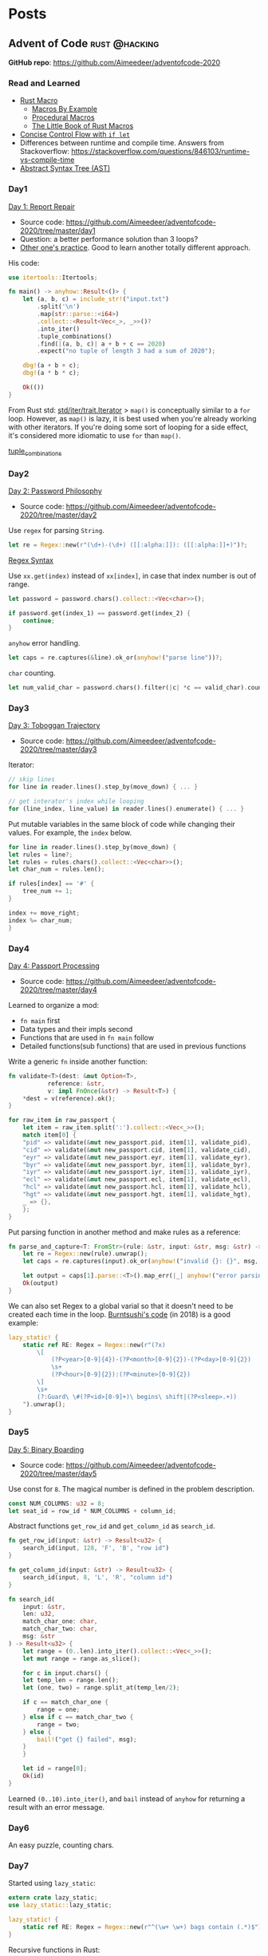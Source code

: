 #+hugo_base_dir: .
#+options: author:Aimee

* Posts
:PROPERTIES:
:EXPORT_HUGO_SECTION: post
:EXPORT_HUGO_MENU: :menu main
:END:
** Advent of Code                                             :rust:@hacking:
:PROPERTIES:
:EXPORT_FILE_NAME: advent-of-code
:EXPORT_DATE: 2020-12-14
:EXPORT_HUGO_SECTION: hacking
:EXPORT_DESCRIPTION: Rust programming practice
:EXPORT_OPTIONS: toc:2
:END:

*GitHub repo*: https://github.com/Aimeedeer/adventofcode-2020

*** Read and Learned

- [[https://doc.rust-lang.org/book/ch19-06-macros.html][Rust Macro]] 
  - [[https://doc.rust-lang.org/reference/macros-by-example.html][Macros By Example]] 
  - [[https://doc.rust-lang.org/reference/procedural-macros.html][Procedural Macros]]
  - [[https://danielkeep.github.io/tlborm/book/README.html][The Little Book of Rust Macros]]
- [[https://doc.rust-lang.org/stable/book/ch06-03-if-let.html][Concise Control Flow with ~if let~]]
- Differences between runtime and compile time. Answers from
  Stackoverflow: https://stackoverflow.com/questions/846103/runtime-vs-compile-time
- [[https://en.wikipedia.org/wiki/Abstract_syntax_tree][Abstract Syntax Tree (AST)]]

*** Day1

[[https://adventofcode.com/2020/day/1][Day 1: Report Repair]]

- Source code: https://github.com/Aimeedeer/adventofcode-2020/tree/master/day1
- Question: a better performance solution than 3 loops?
- [[https://fasterthanli.me/series/advent-of-code-2020/part-1][Other one's practice]]. Good to learn another totally different approach.
His code:
#+begin_src rust
use itertools::Itertools;

fn main() -> anyhow::Result<()> {
    let (a, b, c) = include_str!("input.txt")
        .split('\n')
        .map(str::parse::<i64>)
        .collect::<Result<Vec<_>, _>>()?
        .into_iter()
        .tuple_combinations()
        .find(|(a, b, c)| a + b + c == 2020)
        .expect("no tuple of length 3 had a sum of 2020");

    dbg!(a + b + c);
    dbg!(a * b * c);

    Ok(())
}
#+end_src

From Rust std: [[https://doc.rust-lang.org/std/iter/trait.Iterator.html#method.map][std/iter/trait.Iterator]]
> ~map()~ is conceptually similar to a ~for~ loop. 
However, as ~map()~ is lazy, it is best used when you're already working 
with other iterators. If you're doing some sort of looping 
for a side effect, it's considered more idiomatic to use ~for~ than ~map()~.

[[https://docs.rs/itertools/0.9.0/itertools/trait.Itertools.html#method.tuple_combinations][tuple_combinations]]

*** Day2

[[https://adventofcode.com/2020/day/2][Day 2: Password Philosophy]]
- Source code: https://github.com/Aimeedeer/adventofcode-2020/tree/master/day2

Use ~regex~ for parsing ~String~.
#+begin_src rust
let re = Regex::new(r"(\d+)-(\d+) ([[:alpha:]]): ([[:alpha:]]+)")?;
#+end_src

[[https://docs.rs/regex/1.4.2/regex/index.html#syntax][Regex Syntax]]

Use ~xx.get(index)~ instead of ~xx[index]~, in case that index number is out of range.
#+begin_src rust
let password = password.chars().collect::<Vec<char>>();
	
if password.get(index_1) == password.get(index_2) {
    continue;
}
#+end_src

~anyhow~ error handling.

#+begin_src rust
let caps = re.captures(&line).ok_or(anyhow!("parse line"))?;
#+end_src

~char~ counting.

#+begin_src rust
let num_valid_char = password.chars().filter(|c| *c == valid_char).count();
#+end_src

*** Day3 

[[https://adventofcode.com/2020/day/3][Day 3: Toboggan Trajectory]]
- Source code: https://github.com/Aimeedeer/adventofcode-2020/tree/master/day3

Iterator: 

#+begin_src rust
// skip lines
for line in reader.lines().step_by(move_down) { ... }

// get interator's index while looping
for (line_index, line_value) in reader.lines().enumerate() { ... }
#+end_src

Put mutable variables in the same block of code while changing their values.
For example, the ~index~ below.

#+begin_src rust
    for line in reader.lines().step_by(move_down) {
	let rules = line?;
	let rules = rules.chars().collect::<Vec<char>>();
	let char_num = rules.len();

	if rules[index] == '#' {
	    tree_num += 1;
	} 

	index += move_right;
	index %= char_num;
    }
#+end_src

*** Day4

[[https://adventofcode.com/2020/day/4][Day 4: Passport Processing]]
- Source code: https://github.com/Aimeedeer/adventofcode-2020/tree/master/day4

Learned to organize a mod:
- ~fn main~ first
- Data types and their impls second
- Functions that are used in ~fn main~ follow
- Detailed functions(sub functions) that are used in previous functions

Write a generic ~fn~ inside another function:

#+begin_src rust
	fn validate<T>(dest: &mut Option<T>,
		       reference: &str,
		       v: impl FnOnce(&str) -> Result<T>) {
	    *dest = v(reference).ok();	    	    
	}
	
	for raw_item in raw_passport {
	    let item = raw_item.split(':').collect::<Vec<_>>();
	    match item[0] {	
		"pid" => validate(&mut new_passport.pid, item[1], validate_pid),
		"cid" => validate(&mut new_passport.cid, item[1], validate_cid),
		"eyr" => validate(&mut new_passport.eyr, item[1], validate_eyr),
		"byr" => validate(&mut new_passport.byr, item[1], validate_byr),
		"iyr" => validate(&mut new_passport.iyr, item[1], validate_iyr),
		"ecl" => validate(&mut new_passport.ecl, item[1], validate_ecl),
		"hcl" => validate(&mut new_passport.hcl, item[1], validate_hcl),
		"hgt" => validate(&mut new_passport.hgt, item[1], validate_hgt),
		_ => {},
	    };
	}
#+end_src

Put parsing function in another method and make rules as a reference:

#+begin_src rust
fn parse_and_capture<T: FromStr>(rule: &str, input: &str, msg: &str) -> Result<T> {
    let re = Regex::new(rule).unwrap();
    let caps = re.captures(input).ok_or(anyhow!("invalid {}: {}", msg, input))?;

    let output = caps[1].parse::<T>().map_err(|_| anyhow!("error parsing {}: {}", msg, input))?;
    Ok(output)
}
#+end_src

We can also set Regex to a global varial so that it doesn't need to be
created each time in the loop.
[[https://github.com/BurntSushi/advent-of-code/blob/master/aoc04/src/main.rs][Burntsushi's code]] (in 2018) is a good example:

#+begin_src rust
        lazy_static! {
            static ref RE: Regex = Regex::new(r"(?x)
                \[
                    (?P<year>[0-9]{4})-(?P<month>[0-9]{2})-(?P<day>[0-9]{2})
                    \s+
                    (?P<hour>[0-9]{2}):(?P<minute>[0-9]{2})
                \]
                \s+
                (?:Guard\ \#(?P<id>[0-9]+)\ begins\ shift|(?P<sleep>.+))
            ").unwrap();
        }
#+end_src

*** Day5

[[https://adventofcode.com/2020/day/5][Day 5: Binary Boarding]]
- Source code: https://github.com/Aimeedeer/adventofcode-2020/tree/master/day5

Use const for ~8~. The magical number is defined in the problem description.

#+begin_src rust
	const NUM_COLUMNS: u32 = 8; 
	let seat_id = row_id * NUM_COLUMNS + column_id;
#+end_src

Abstract functions ~get_row_id~ and ~get_column_id~ as ~search_id~.

#+begin_src rust
fn get_row_id(input: &str) -> Result<u32> {
    search_id(input, 128, 'F', 'B', "row id")
}

fn get_column_id(input: &str) -> Result<u32> {
    search_id(input, 8, 'L', 'R', "column id")
}

fn search_id(
    input: &str,
    len: u32,
    match_char_one: char,
    match_char_two: char,
    msg: &str	     
) -> Result<u32> {
    let range = (0..len).into_iter().collect::<Vec<_>>();
    let mut range = range.as_slice();

    for c in input.chars() {
	let temp_len = range.len();
	let (one, two) = range.split_at(temp_len/2);

	if c == match_char_one {
	    range = one;
	} else if c == match_char_two {
	    range = two;
	} else {
	    bail!("get {} failed", msg); 
	}
    }
    
    let id = range[0];    
    Ok(id)
}
#+end_src

Learned ~(0..10).into_iter()~, 
and ~bail~ instead of ~anyhow~ for returning a result with an error message.

*** Day6

An easy puzzle, counting chars.

*** Day7

Started using ~lazy_static~:

#+begin_src rust
extern crate lazy_static;
use lazy_static::lazy_static;

lazy_static! {
    static ref RE: Regex = Regex::new(r"^(\w+ \w+) bags contain (.*)$").unwrap();
}
#+end_src

Recursive functions in Rust:

#+begin_src rust
fn is_my_bag_in_map(candidate_bag: &str, map: &HashMap<String, HashMap<String, u32>>) -> bool {
    ...
}

fn bags_contained(candidate_bag: &str, map: &HashMap<String, HashMap<String, u32>>) -> u32 {
    ...
}
#+end_src

*** Day8 

Should I learn a bit of assembly language?

Use a vector of tuple as the data structure.

** Captain Game                                 :rust:smartcontract:@hacking:
:PROPERTIES:
:EXPORT_FILE_NAME: captain-game
:EXPORT_DATE: 2020-12-27
:EXPORT_HUGO_SECTION: hacking
:EXPORT_DESCRIPTION: A captain game smart contract
:EXPORT_OPTIONS: toc:2
:END:


*** My hacklog

**** 2021-01-18

It works today, for no reason. 
[[https://github.com/Aimeedeer/game-test][Testing source code]].

#+begin_src shell
2021-01-18 17:21:12.010  DEBUG tokio-runtime-worker runtime:calling get on AccountId([143, 23, 140, 104, 129, 87, 181, 199, 82, 222, 77, 198, 172, 231, 178, 249, 251, 156, 129, 233, 134, 167, 114, 60, 101, 73, 245, 85, 139, 84, 27, 156])    
2021-01-18 17:21:12.010  DEBUG tokio-runtime-worker runtime:return value Ok(false)    
#+end_src

**** 2021-01-16

Create isolated environment for testing.
[[https://github.com/Aimeedeer/game-test][Source code]].

**** 2021-01-14

Debug ~contract trapped~ 

#+begin_src shell
2021-01-14 16:34:36.014  DEBUG tokio-runtime-worker runtime:DispatchError    
2021-01-14 16:34:36.014  DEBUG tokio-runtime-worker runtime:8    
2021-01-14 16:34:36.014  DEBUG tokio-runtime-worker runtime:17    
2021-01-14 16:34:36.014  DEBUG tokio-runtime-worker runtime:ContractTrapped    
2021-01-14 16:34:36.014  DEBUG tokio-runtime-worker runtime:PostInfo:     
2021-01-14 16:34:36.014  DEBUG tokio-runtime-worker runtime:actual_weight=    
2021-01-14 16:34:36.014  DEBUG tokio-runtime-worker runtime:7172485790    
2021-01-14 16:34:36.014  DEBUG tokio-runtime-worker runtime:pays_fee=    
2021-01-14 16:34:36.014  DEBUG tokio-runtime-worker runtime:Yes    
#+end_src

Found ~DispatchError~ from Substrate code:

#+begin_src rust
/// Turn this GasMeter into a DispatchResult that contains the actually used gas.
pub fn into_dispatch_result<R, E>(self, result: Result<R, E>) -> DispatchResultWithPostInfo
where
        E: Into<ExecError>,
{
        let post_info = PostDispatchInfo {
                actual_weight: Some(self.gas_spent()),
                pays_fee: Default::default(),
        };

        result
                .map(|_| post_info)
                .map_err(|e| DispatchErrorWithPostInfo { post_info, error: e.into().error })
}
#+end_src

**** 2021-01-07

Test code: 

#+begin_src rust
#[ink(message, payable)]
pub fn run_level_test(&mut self) -> bool {
    let program_id = "4cfac7f74c6233449b5e54ba070231dd94c71b89505482cd910000656258d3ed";

    ink_env::debug_println(&format!("hash {:?}", program_id));

    let program_id = hex::decode(program_id).unwrap();
    ink_env::debug_println(&format!("decode {:?}", program_id));

    let program_id = AccountId::try_from(&program_id[..]).unwrap();
    ink_env::debug_println(&format!("AccountId {:?}", program_id));

    true
}
#+end_src

Run Canvas and print ~debug~ in console:

#+begin_src shell
$ canvas --dev --tmp -lerror,runtime=debug

2021-01-07 20:47:37.878  DEBUG event.loop0 runtime:hash "4cfac7f74c6233449b5e54ba070231dd94c71b89505482cd910000656258d3ed"    
2021-01-07 20:47:37.880  DEBUG event.loop0 runtime:decode [76, 250, 199, 247, 76, 98, 51, 68, 155, 94, 84, 186, 7, 2, 49, 221, 148, 199, 27, 137, 80, 84, 130, 205, 145, 0, 0, 101, 98, 88, 211, 237]    
2021-01-07 20:47:37.881  DEBUG event.loop0 runtime:AccountId AccountId([76, 250, 199, 247, 76, 98, 51, 68, 155, 94, 84, 186, 7, 2, 49, 221, 148, 199, 27, 137, 80, 84, 130, 205, 145, 0, 0, 101, 98, 88, 211, 237])    
#+end_src

Test process:
- Run Canvas in Firefox
- Bob uploads Flipper contract (added ~selector~)
- Add deployed Flipper contract address to Game contract test code, and build ~cargo contract build~
- Deploy Game contract with Alice's account
- Bob calls Alice's Game contract

**** 2021-01-03

Write code for cross-contract call.

**** 2021-01-01

In ink, ~clone~ can't be derived for nested ~HashMap~ type.
We use ~BTreeMap~ instead.

#+begin_src rust
use ink_storage::collections::HashMap;

pub struct Game {
    game_accounts: HashMap<AccountId, GameAccount>,
}

pub struct GameAccount {
    level: u32,
    level_programs: BTreeMap<u32, AccountId>,
}
#+end_src

**** 2020-12-31

We can't use ~String~ directly.

#+begin_src shell
   Compiling game v0.1.0 (/private/var/folders/g5/hf7q78jn0vngnqtqj_3qfm6r0000gn/T/cargo-contract_GdJJAl)
error[E0412]: cannot find type `String` in this scope
  --> /Users/aimeez/github/contract-game/src/game/lib.rs:49:51
   |
49 |     pub fn create_game_account(&mut self, role_name: String) -> Result<(), Error> {
   |                                                      ^^^^^^ not found in this scope

error: aborting due to previous error
#+end_src

We need ~alloc~ here.

#+begin_src rust
extern crate alloc;

#[ink::contract]
mod game {
    use ink_storage::collections::HashMap;
    use alloc::{string::String, format};
    ...
}
#+end_src


**** 2020-12-29

Added ~HashMap~, and it looks complicated.

#+begin_src rust
use ink_storage::collections::HashMap;

#[ink(storage)]
pub struct Game {
    game_accounts: HashMap<AccountId, GameAccount>,
}

#[derive(Debug, scale::Encode, scale::Decode, ink_storage_derive::PackedLayout, ink_storage_derive::SpreadLayout)]
#[cfg_attr(feature = "std", derive(scale_info::TypeInfo))] 
pub struct GameAccount {
    game_account_id: [u32; 8],
    level: u32,
}
#+end_src

**** 2020-12-27

Use ~ink!~ to create a contract template in our project (currently private).

#+begin_src shell
$ cargo contract check --manifest-path src/game/Cargo.toml
#+end_src

** Walnuts Hacklog                     :rust:blockchain:walnuts:log:@hacking:
:PROPERTIES:
:EXPORT_FILE_NAME: walnuts
:EXPORT_DATE: 2020-11-02
:EXPORT_HUGO_SECTION: hacking
:EXPORT_DESCRIPTION: My hacklog for Walnuts, a toy blockchain.
:EXPORT_OPTIONS: toc:2
:END:

[[https://github.com/Aimeedeer/walnuts][Walnuts source code]]

*** TODO
- [x] sha2 for hash function
- [x] chrono for UTC time as timestamp
- [x] serde for storage, write & read to a file on disc
- [x] cli
- [x] create a new block from commandline, 
      and save it in a json file
- [x] change read & write to serde <> io: 
      https://docs.rs/serde_json/1.0.59/serde_json/fn.from_reader.html
- [x] deal with unwrap() -> Result
- [ ] create transactions from commandline
- [ ] 256k for tx signature: https://docs.rs/k256/0.5.10/k256/
- [ ] nouce verify
- [ ] keep mining
- [ ] clean code
    
*** Hacklog

**** 2020-11-21

Error handling progress:

#+begin_src rust
    pub fn load() -> Result<Self> {
	let file = File::open("walnutsdata.json");
	match file {
	    Ok(file) => { 
		Ok(serde_json::from_reader(&file)?)
	    },
	    Err(e) => {
		if e.kind() == ErrorKind::NotFound {
		    Ok(Blockchain::new())
		} else {		 
		    Err(Error::from(e))
		}
	    }	    
	}

    }

    fn new() -> Self {
	Blockchain { blocks: Vec::new() }
    }

#+end_src

Rust doc:
[[https://doc.rust-lang.org/std/io/enum.ErrorKind.html][Enum std::io::ErrorKind]]

**** 2020-11-20

[[https://docs.rs/serde_json/1.0.59/serde_json/index.html][Crate serde_json]]

A worth reading issue:
[[https://github.com/serde-rs/json/issues/160][Parsing 20MB file using from_reader is slow #160]]

Changes in blockchain.rs: ~unwrap()~ -> ~?~
#+begin_src rust
    pub fn updateblockchain(block: Block) -> Result<()> {
	let f = File::create("walnutsdata.json")?;
	let blockdata = serde_json::ser::to_writer_pretty(f, &block)?;
	println!("write to walnutsdata.json");

	let data = std::fs::read_to_string("walnutsdata.json")?;
	let deserialized: Block = serde_json::from_str(&data)?;
	println!("deserialized data from walnutsdata.json: {:?}", deserialized);
	Ok(())
    }
#+end_src

The output:
#+begin_src shell
$ cargo run -- mine
    Finished dev [unoptimized + debuginfo] target(s) in 1.55s
     Running `target/debug/walnuts mine`
Opt {
    cmd: Mine,
}
write to walnutsdata.json
deserialized data from walnutsdata.json: Block { header: BlockHeader { prev_block_hash: [166, 5, 88, 255, 235, 6, 147, 45, 180, 203, 105, 29, 131, 4, 186, 246, 69, 115, 54, 230, 65, 190, 65, 172, 108, 106, 33, 220, 51, 45, 68, 150], time: 1605002954274, nonce: 1 }, txs: [] }
check mine funtion: Ok(())
#+end_src

I didn't finish implementing ~anyhow::Result~ error handling today.

**** 2020-11-16

- Created a new block (Mine) from commandline, 
  and saved it to walnutsdata.json
- Learned: always thinking in type system

Test the sample code from [[https://serde.rs/][serde.rs]] 
in my blockchain.rs code:

#+begin_src rust
let serialized = serde_json::to_string(&block).unwrap();
println!("serialized = {}", serialized);

let deserialized: Block = serde_json::from_str(&serialized).unwrap();
println!("deserialized = {:?}", deserialized);
#+end_src 

The output:

#+begin_src shell
$ cargo run -- mine

    Finished dev [unoptimized + debuginfo] target(s) in 3.04s
     Running `target/debug/walnuts mine`
Opt {
    cmd: Mine,
}
serialized = {"header":{"prev_block_hash":[166,5,88,255,235,6,147,45,180,203,105,29,131,4,186,246,69,115,54,230,65,190,65,172,108,106,33,220,51,45,68,150],"time":1605002954274,"nonce":1},"txs":[]}
deserialized = Block { header: BlockHeader { prev_block_hash: [166, 5, 88, 255, 235, 6, 147, 45, 180, 203, 105, 29, 131, 4, 186, 246, 69, 115, 54, 230, 65, 190, 65, 172, 108, 106, 33, 220, 51, 45, 68, 150], time: 1605002954274, nonce: 1 }, txs: [] }
Genesis block is: [166, 5, 88, 255, 235, 6, 147, 45, 180, 203, 105, 29, 131, 4, 186, 246, 69, 115, 54, 230, 65, 190, 65, 172, 108, 106, 33, 220, 51, 45, 68, 150]
write to walnutsdata.txt
check mine funtion: Ok(())
#+end_src

Read blockchain data from =walnutsdata.txt=

#+begin_src rust
let fout = File::open("walnutsdata.txt")?;
let mut buf_reader = BufReader::new(fout);
let mut reader = String::new();

buf_reader.read_to_string(&mut reader)?;
println!("read from walnutsdata.txt in string: {:?}", &reader);

let deserialized: Block = serde_json::from_str(&reader).unwrap();
println!("deserialized data from walnutsdata.txt: {:?}", deserialized);
#+end_src 

The output of reading data:

#+begin_src shell
$ cargo run -- mine


    Finished dev [unoptimized + debuginfo] target(s) in 1.09s
     Running `target/debug/walnuts mine`
Opt {
    cmd: Mine,
}
write to walnutsdata.txt
read from walnutsdata.txt in string: "{\"header\":{\"prev_block_hash\":[166,5,88,255,235,6,147,45,180,203,105,29,131,4,186,246,69,115,54,230,65,190,65,172,108,106,33,220,51,45,68,150],\"time\":1605002954274,\"nonce\":1},\"txs\":[]}"
deserialized data from walnutsdata.txt: Block { header: BlockHeader { prev_block_hash: [166, 5, 88, 255, 235, 6, 147, 45, 180, 203, 105, 29, 131, 4, 186, 246, 69, 115, 54, 230, 65, 190, 65, 172, 108, 106, 33, 220, 51, 45, 68, 150], time: 1605002954274, nonce: 1 }, txs: [] }
check mine funtion: Ok(())
#+end_src

Change to =serde_json::to_string_pretty=:

#+begin_src rust
let blockdata = serde_json::to_string_pretty(&block).unwrap();

println!("write to walnutsdata.json");

let f = File::create("walnutsdata.json")?;
{
    let mut buffer = BufWriter::new(f);

    buffer.write_all(&blockdata.as_bytes())?;
    buffer.flush()?;
}

let mut fout = File::open("walnutsdata.json")?;

// future consideration: io & os performance
// let mut buf_reader = BufReader::new(fout);

let mut data = String::new();
fout.read_to_string(&mut data)?;

println!("read from walnutsdata.json in string: {}", &data);

let deserialized: Block = serde_json::from_str(&data).unwrap();
println!("deserialized data from walnutsdata.json: {:?}", deserialized);
	
Ok(())

#+end_src

The pretty output:

#+begin_src shell
    Finished dev [unoptimized + debuginfo] target(s) in 1.08s
     Running `target/debug/walnuts mine`
Opt {
    cmd: Mine,
}
write to walnutsdata.json
read from walnutsdata.json in string: {
  "header": {
    "prev_block_hash": [
      166,
      5,
      88,
      255,
      235,
      6,
      147,
      45,
      180,
      203,
      105,
      29,
      131,
      4,
      186,
      246,
      69,
      115,
      54,
      230,
      65,
      190,
      65,
      172,
      108,
      106,
      33,
      220,
      51,
      45,
      68,
      150
    ],
    "time": 1605002954274,
    "nonce": 1
  },
  "txs": []
}
deserialized data from walnutsdata.json: Block { header: BlockHeader { prev_block_hash: [166, 5, 88, 255, 235, 6, 147, 45, 180, 203, 105, 29, 131, 4, 186, 246, 69, 115, 54, 230, 65, 190, 65, 172, 108, 106, 33, 220, 51, 45, 68, 150], time: 1605002954274, nonce: 1 }, txs: [] }
check mine funtion: Ok(())
#+end_src

**** 2020-11-13

- Learned: 
  - cargo clean: clean the target folder
  - cargo run -- mysubcommand == target/walnuts mysubcommand
  - https://rust-cli.github.io/book/tutorial/cli-args.html
- Use structopt as cli in main.rs
  - When I moved the cli related code to cli.rs, there is an error

#+begin_src shell
error[E0599]: no function or associated item named `from_args` found for struct `Opt` in the current scope
  --> src/main.rs:16:25
   |
16 |     let opt = cli::Opt::from_args();
   |                         ^^^^^^^^^ function or associated item not found in `Opt`
   | 
  ::: src/cli.rs:5:1
   |
5  | pub struct Opt {
   | -------------- function or associated item `from_args` not found for this
   |
   = help: items from traits can only be used if the trait is in scope
help: the following trait is implemented but not in scope; perhaps add a `use` for it:
   |
1  | use structopt::StructOpt;
   |

error: aborting due to previous error

For more information about this error, try `rustc --explain E0599`.
#+end_src

Then I added this piece to previous main.rs, and it built.

#+begin_src rust
use structopt::StructOpt;
#+end_src

**** 2020-11-12

- Cargo check / cargo build
- =std::io= to deal with files
- cli
  - clap
  - structopt: https://docs.rs/structopt/0.3.20/structopt/
    - https://rust-cli.github.io/book/tutorial/cli-args.html

**** 2020-11-11

- Use Tony's =secp256k1= library
- Serde

About serde derive:

#+begin_src shell
error: cannot find derive macro `Serialize` in this scope
 --> src/block.rs:6:10
  |
6 | #[derive(Serialize, Deserialize, Debug)]
  |          ^^^^^^^^^

error: cannot find derive macro `Deserialize` in this scope
#+end_src

Then add feature in Cargo.toml

#+begin_src rust
serde = { version = "1.0.117", features = ["derive"] }
#+end_src

The doc explains:
[[https://serde.rs/derive.html][Using derive]]

**** 2020-11-10

- [[https://docs.rs/chrono/0.4.19/chrono/struct.DateTime.html][Rust: chrono]] for UTC time
- Read: [[https://betweentwocommits.com/blog/how-bitcoin-timestamping-works][How Bitcoin Timestamping Works]] 
>Bitcoin timestamping does not guarantee an exact time. 
Bitcoin miners are calibrated to create blocks approximately 
every ten minutes. 
However, because of the way their protocol works, 
this is only an average. It could be two minutes, or fifteen. 
This means that the time given by a timestamp is 
only precise to within a range of a few hours. 
For most use cases, this is not an issue, 
since getting the date right is more important than 
the minute or second.

>I should mention that the act of inserting non-transactional data 
in the blockchain is a disputed practice. 
As I mentioned earlier, 
the blockchain is now approximately 300 GB, 
and it can only get bigger. Some people believe that 
adding data not directly related to Bitcoin's true purpose - 
managing transactions - needlessly bloats the size of the blockchain, 
and should not be allowed. 
I am in favour of reducing bloat (including 
a restriction now in the protocol to limit the size of the data 
you can insert), but I think that timestamping is an acceptable 
"secondary purpose" for Bitcoin, which opens the door to 
a lot of potential applications, and which promotes 
the use of Bitcoin.

>The easiest application of Bitcoin timestamps 
is a program called opentimestamps, created by Peter Todd himself. 

**** 2020-11-08

- First build
- main: Read =block.hash()=

**** 2020-11-03 

Creat mod
- block.rs
- blockchain.rs
- blockheader.rs
- transaction.rs
- lib.rs

Use hash crate: https://docs.rs/sha2/0.5.2/sha2/
for generating block's hash string.

Some other hash functions written in Rust:
https://github.com/RustCrypto/hashes

**** 2020-11-02 

- Created Walnuts: my toy blockchain in Rust
** Project: The Big Announcement  :substrate:ethereum:smartcontract:@hacking:
:PROPERTIES:
:EXPORT_FILE_NAME: bigannouncement
:EXPORT_DATE: 2020-12-07
:EXPORT_HUGO_SECTION: hacking
:EXPORT_DESCRIPTION: A tiny smart contract.
:EXPORT_OPTIONS: toc:2
:END:

*** Project intro

The Big Announcement project on different chains.

TODO:
- [ ] TBA on Substrate
- [ ] TBA on Dfinity
- [ ] TBA on Solana
- [ ] TBA on NEAR
- [ ] TBA on Nervos

*** TBA on Ethereum

- Source code: [[https://github.com/Aimeedeer/bigannouncement][bigannouncement.eth]]
  - [[https://github.com/Aimeedeer/bigannouncement/blob/master/contracts/BigAnnouncement.sol][Solidity contract]]
- Ethereum [[https://github.com/Aimeedeer/bigannouncement/blob/master/doc/hacklog.md][Hacklog]]

*** TBA's smart contract on Substrate

**** Ink code (WIP)

[[https://github.com/Aimeedeer/tba-substrate][tba-substrate]]

**** Substrate Hacklog

***** Contract naming

#+begin_src shell
$ cargo contract new bigannouncement-substrate
ERROR: Contract names cannot contain hyphens
#+end_src

New name: tbaSubstrate ;)

#+begin_src shell
$ cargo contract new tbaSubstrate
	Created contract tbaSubstrate
#+end_src

But Rust seems doesn't like it:

#+begin_src shell
warning: crate `tbaSubstrate` should have a snake case name
  |
  = note: `#[warn(non_snake_case)]` on by default
  = help: convert the identifier to snake case: `tba_substrate`
#+end_src 

My mood is just like this post: [[https://fasterthanli.me/articles/frustrated-its-not-you-its-rust][Frustrated? It's not you, it's Rust]]

***** Failed of using ~ink_prelude~

I use ~cargo add ink_prelude~, and it shows in the ~Cargo.toml~ as 

#+begin_src rust
ink_prelude = "0.0.0"
#+end_src

But the [[https://github.com/paritytech/ink/commit/75d3b99c3b86398acaef74b84e441da79a88c53f][newest released version]] is different, and I change it to 

#+begin_src rust
ink_prelude = "3.0.0-rc2"
#+end_src

Then build it, and there is a new error:

#+begin_src shell
$ cargo +nightly contract build
 [1/3] Building cargo project
   Compiling ink_prelude v3.0.0-rc2
   Compiling ink_primitives v3.0.0-rc2
error[E0463]: can't find crate for `std`
  |
  = note: the `wasm32-unknown-unknown` target may not be installed

error: aborting due to previous error

For more information about this error, try `rustc --explain E0463`.
error: could not compile `ink_prelude`
#+end_src

Keep trying:

#+begin_src shell
$ rustup install nightly-2020-10-06
info: syncing channel updates for 'nightly-2020-10-06-x86_64-apple-darwin'
info: latest update on 2020-10-06, rust version 1.49.0-nightly (a1dfd2490 2020-10-05)
...

$ rustup target add wasm32-unknown-unknown --toolchain nightly-2020-10-06
info: downloading component 'rust-std' for 'wasm32-unknown-unknown'
info: installing component 'rust-std' for 'wasm32-unknown-unknown'
info: using up to 500.0 MiB of RAM to unpack components
Aimees-MacBook-Pro:tbaSubstrate aimeez$ cargo +nightly-2020-10-06 build --release

...

warning: unused imports: `format`, `string`
 --> lib.rs:4:19
  |
4 | use ink_prelude::{format, string};
  |                   ^^^^^^  ^^^^^^
  |
  = note: `#[warn(unused_imports)]` on by default

warning: 1 warning emitted

    Finished release [optimized] target(s) in 1m 24s

$ cargo contract build && cargo contract generate-metadata
 [1/3] Building cargo project
   Compiling ink_prelude v3.0.0-rc2
error[E0463]: can't find crate for `std`
  |
  = note: the `wasm32-unknown-unknown` target may not be installed

error: aborting due to previous error

For more information about this error, try `rustc --explain E0463`.
error: could not compile `ink_prelude`
#+end_src

At last, I use ~alloc~ instead of ~ink_prelude~:

#+begin_src rust
use alloc::{string::String, format};
#+end_src

It built.

***** Deploy failed:

#+begin_src shell
system.ExtrinsicFailed
#+end_src

***** Run Rust test command

#+begin_src shell
$ cargo +nightly test -- new_works # test new an instance
#+end_src

#+begin_src shell
$ RUST_BACKTRACE=1 cargo +nightly test -- new_works
#+end_src

***** Debug_println

#+begin_src rust
let message = String::from("Initialize the Big Announcement contract");
ink_env::debug_println(&format!("thanks for instantiation {:?}, and price {}", &message, price));
#+end_src

#+begin_src shell
$ cargo +nightly test -- --nocapture

    Finished test [unoptimized + debuginfo] target(s) in 0.08s
     Running target/debug/deps/tba_substrate-6d0825befe66c5c8

running 2 tests
thanks for instantiation "Initialize the Big Announcement contract", and price 340282366920938463463374607431768211455
thanks for instantiation "Initialize the Big Announcement contract", and price 1
Thanks for posting the message "new message"
test tba_substrate::tests::new_works ... ok
test tba_substrate::tests::set_works ... ok

test result: ok. 2 passed; 0 failed; 0 ignored; 0 measured; 0 filtered out
#+end_src

#+begin_src shell
$ cargo +nightly test -- --nocapture set_works
#+end_src

***** Test ink's example: contract-transfer

#+begin_src rust
        #[ink::test]
        fn transfer_works() {
            // given
            let contract_balance = 100;
            let accounts = default_accounts();
            let mut give_me = create_contract(contract_balance);

	    println!("alice: {}", get_balance(accounts.alice));
            // when
            set_sender(accounts.eve);
            set_balance(accounts.eve, 0);
	    println!("eve: {}", get_balance(accounts.eve));
            assert_eq!(give_me.give_me(80), Ok(()));
	    
	    println!("eve after: {}", get_balance(accounts.eve));
	    println!("alice after: {}", get_balance(accounts.alice));

            // then
            assert_eq!(get_balance(accounts.eve), 80);
        }
#+end_src

The printing shows that alice's balance didn't change 
while eve's balance changed.

#+begin_src shell
$ cargo +nightly test -- --nocapture transfer_works
running 1 test
alice after: 170141183460469231731687303715884105727
eve: 0
eve after: 80
alice after: 170141183460469231731687303715884105727
test give_me::tests::transfer_works ... ok
#+end_src 


*** TBA on Dfinity

**** Motoko code

TODO

**** Dfinity Hacklog

Previous log is on [[https://gist.github.com/Aimeedeer/aae0d6759fb04bb30478cbf38d4d46ce][Gist]].

For building TBA, I started with its example [[https://github.com/dfinity/examples/tree/master/motoko/echo][Echo]].
The README.md seems to be out of date -- 
it starts a node ~dfx start~ before creating a project,
while the tutorials, [[https://sdk.dfinity.org/docs/quickstart/local-quickstart.html#start-the-local-network][Start the local network]], need you to start
a node inside a project.
I don't think I would use Echo now.

I'll create a tba folder, and start the node:

#+begin_src shell
$ dfx new tba
Fetching manifest https://sdk.dfinity.org/manifest.json
⠁ Checking for latest dfx version...
You seem to be running an outdated version of dfx.

You are strongly encouraged to upgrade by running 'dfx upgrade'!
Creating new project "tba"...
CREATE       tba/src/tba_assets/assets/sample-asset.txt (24B)...
CREATE       tba/src/tba/main.mo (107B)...
CREATE       tba/dfx.json (454B)...
CREATE       tba/.gitignore (165B)...
⠤ Checking for latest dfx version...
CREATE       tba/src/tba_assets/public/index.js (131B)...
CREATE       tba/package.json (282B)...
CREATE       tba/webpack.config.js (2.15KB)...
⠉ Checking for latest dfx version...
⠂ Installing node dependencies...
⠴ Installing node dependencies...
⠐ Checking for latest dfx version...
⠈ Checking for latest dfx version...

> fsevents@1.2.13 install /<my_path>/tba/node_modules/watchpack-chokidar2/node_modules/fsevents
> node install.js
⠦ Checking for latest dfx version...
⠙ Installing node dependencies...
⠤ Checking for latest dfx version...
⠂ Installing node dependencies...
npm WARN tba_assets@0.1.0 No repository field.
npm WARN tba_assets@0.1.0 No license field.

⠲ Installing node dependencies...

13 packages are looking for funding
  run `npm fund` for details

found 1 high severity vulnerability
  Done.
⠐ Checking for latest dfx version...

===============================================================================
        Welcome to the internet computer developer community!
                        You're using dfx 0.6.20

            ▄▄▄▄▄▄▄▄▄▄▄▄▄▄▄                ▄▄▄▄▄▄▄▄▄▄▄▄▄▄▄       
          ▄▄▄▄▄▄▄▄▄▄▄▄▄▄▄▄▄▄▄▄          ▄▄▄▄▄▄▄▄▄▄▄▄▄▄▄▄▄▄▄▄▄    
        ▄▄▄▄▄▄▄▄▄▄▄▄▄▄▄▄▄▄▄▄▄▄▄▄      ▄▄▄▄▄▄▄▄▄▄▄▄▄▄▄▄▄▄▄▄▄▄▄▄▄  
       ▄▄▄▄▄▄▄▄▄▄▀▀▀▀▀▄▄▄▄▄▄▄▄▄▄▄▄  ▄▄▄▄▄▄▄▄▄▄▄▄▀▀▀▀▀▀▄▄▄▄▄▄▄▄▄▄ 
      ▄▄▄▄▄▄▄▄▀         ▀▄▄▄▄▄▄▄▄▄▄▄▄▄▄▄▄▄▄▄▄▀         ▀▄▄▄▄▄▄▄▄▄
     ▄▄▄▄▄▄▄▄▀            ▀▄▄▄▄▄▄▄▄▄▄▄▄▄▄▄▄▀             ▄▄▄▄▄▄▄▄
     ▄▄▄▄▄▄▄▄               ▀▄▄▄▄▄▄▄▄▄▄▄▄▀                ▄▄▄▄▄▄▄
     ▄▄▄▄▄▄▄▄                ▄▄▄▄▄▄▄▄▄▄▄▄                 ▄▄▄▄▄▄▄
     ▄▄▄▄▄▄▄▄               ▄▄▄▄▄▄▄▄▄▄▄▄▄▄▄              ▄▄▄▄▄▄▄▄
      ▄▄▄▄▄▄▄▄           ▄▄▄▄▄▄▄▄▄▄▄▄▄▄▄▄▄▄▄▄▄          ▄▄▄▄▄▄▄▄▀
      ▀▄▄▄▄▄▄▄▄▄▄     ▄▄▄▄▄▄▄▄▄▄▄▄▀ ▀▄▄▄▄▄▄▄▄▄▄▄▄    ▄▄▄▄▄▄▄▄▄▄▄ 
       ▀▄▄▄▄▄▄▄▄▄▄▄▄▄▄▄▄▄▄▄▄▄▄▄▄▀     ▀▄▄▄▄▄▄▄▄▄▄▄▄▄▄▄▄▄▄▄▄▄▄▄▀  
         ▀▄▄▄▄▄▄▄▄▄▄▄▄▄▄▄▄▄▄▄▄▀         ▀▄▄▄▄▄▄▄▄▄▄▄▄▄▄▄▄▄▄▄▄    
           ▀▄▄▄▄▄▄▄▄▄▄▄▄▄▄▄▀▀             ▀▀▄▄▄▄▄▄▄▄▄▄▄▄▄▄▀      
              ▀▀▀▀▀▀▀▀▀▀▀                    ▀▀▀▀▀▀▀▀▀▀▀         
     


To learn more before you start coding, see the documentation available online:

- Quick Start: https://sdk.dfinity.org/docs/quickstart/quickstart-intro.html
- SDK Developer Tools: https://sdk.dfinity.org/docs/developers-guide/sdk-guide.html
- Motoko Language Guide: https://sdk.dfinity.org/docs/language-guide/motoko.html
- Motoko Quick Reference: https://sdk.dfinity.org/docs/language-guide/language-manual.html

If you want to work on programs right away, try the following commands to get started:

    cd tba
    dfx help
    dfx new --help

===============================================================================
#+end_src

By the way, I follow the suggestion to upgrade my ~dfx~, 
and it seems it doesn't do anything useful:

#+begin_src shell 
$ dfx upgrade
Current version: 0.6.20
Fetching manifest https://sdk.dfinity.org/manifest.json
Already up to date

$ dfx --version
dfx 0.6.20
#+end_src

I start another terminal window for the node:

#+begin_src shell
$ dfx start
Jan 27 16:01:01.798 INFO ic-starter. Configuration: ValidatedConfig { replica_path: Some("/Users/aimeez/.cache/dfinity/versions/0.6.20/replica"), replica_version: "0.1.0", log_level: Warning, subnet_id: fscpm-uiaaa-aaaaa-aaaap-yai, cargo_bin: "cargo", cargo_opts: "", state_dir: "/<my_path>/tba/.dfx/state/replicated_state", http_listen_addr: V4(127.0.0.1:0), http_port_file: Some("/<my_path>/tba/.dfx/replica-configuration/replica-1.port"), metrics_addr: None, hypervisor_create_funds_whitelist: "*", artifact_pool_dir: "/<my_path>/tba/.dfx/state/replicated_state/node-100/ic_consensus_pool", crypto_root: "/<my_path>/tba/.dfx/state/replicated_state/node-100/crypto", state_manager_root: "/<my_path>/tba/.dfx/state/replicated_state/node-100/state", registry_file: "/<my_path>/tba/.dfx/state/replicated_state/registry.proto", bootstrap_registry: None, state_dir_holder: None }, Application: starter
Jan 27 16:01:01.799 INFO Initialize replica configuration "/<my_path>/tba/.dfx/state/replicated_state/ic.json5", Application: starter
Jan 27 16:01:01.816 INFO Executing "/Users/aimeez/.cache/dfinity/versions/0.6.20/replica" "--replica-version" "0.1.0" "--config-file" "/<my_path>/tba/.dfx/state/replicated_state/ic.json5", Application: starter
Jan 27 16:01:06.664 ERRO s:fscpm-uiaaa-aaaaa-aaaap-yai/n:owpmo-ykels-vijqd-6ql2q-gklnb-6oii4-2zkce-54jdn-vt7ob-hrn7h-hae/ic_messaging/xnet_endpoint No XNet configuration for node owpmo-ykels-vijqd-6ql2q-gklnb-6oii4-2zkce-54jdn-vt7ob-hrn7h-hae. This is an error in production, but may be ignored in single-subnet test deployments.
Jan 27 16:01:07.671 WARN s:fscpm-uiaaa-aaaaa-aaaap-yai/n:owpmo-ykels-vijqd-6ql2q-gklnb-6oii4-2zkce-54jdn-vt7ob-hrn7h-hae/ic_http_handler/ic_http_handler NNS subnet not found in network topology. Skipping fetching the delegation.
Starting webserver on port 61644 for replica at "http://localhost:61644"
binding to: V4(127.0.0.1:8000)
replica(s): http://localhost:61644/
#+end_src

I go back to the first terminal window and deploy (before ~build~ that I usually do) it.
Now there comes an error:

#+begin_src shell
$ dfx deploy
Deploying all canisters.
Creating canisters...
Creating canister "tba"...
"tba" canister created with canister id: "rwlgt-iiaaa-aaaaa-aaaaa-cai"
Creating canister "tba_assets"...
"tba_assets" canister created with canister id: "rrkah-fqaaa-aaaaa-aaaaq-cai"
Building canisters...
Building frontend...
The post-build step failed for canister 'rrkah-fqaaa-aaaaa-aaaaq-cai' with an embedded error: The command '"npm" "run" "build"' failed with exit status 'exit code: 1'.
Stdout:

> tba_assets@0.1.0 build /<my_path>/tba
> webpack


Stderr:
/<my_path>/tba/node_modules/terser-webpack-plugin/dist/index.js:572
      const hooks = compiler.webpack.javascript.JavascriptModulesPlugin.getCompilationHooks(compilation);
                                     ^

TypeError: Cannot read property 'javascript' of undefined
    at compiler.hooks.compilation.tap.compilation (/<my_path>/tba/node_modules/terser-webpack-plugin/dist/index.js:572:38)
    at SyncHook.eval [as call] (eval at create (/<my_path>/tba/node_modules/tapable/lib/HookCodeFactory.js:19:10), <anonymous>:85:1)
    at SyncHook.lazyCompileHook (/<my_path>/tba/node_modules/tapable/lib/Hook.js:154:20)
    at Compiler.newCompilation (/<my_path>/tba/node_modules/webpack/lib/Compiler.js:631:26)
    at hooks.beforeCompile.callAsync.err (/<my_path>/tba/node_modules/webpack/lib/Compiler.js:667:29)
    at AsyncSeriesHook.eval [as callAsync] (eval at create (/<my_path>/tba/node_modules/tapable/lib/HookCodeFactory.js:33:10), <anonymous>:6:1)
    at AsyncSeriesHook.lazyCompileHook (/<my_path>/tba/node_modules/tapable/lib/Hook.js:154:20)
    at Compiler.compile (/<my_path>/tba/node_modules/webpack/lib/Compiler.js:662:28)
    at readRecords.err (/<my_path>/tba/node_modules/webpack/lib/Compiler.js:321:11)
    at Compiler.readRecords (/<my_path>/tba/node_modules/webpack/lib/Compiler.js:529:11)
    at hooks.run.callAsync.err (/<my_path>/tba/node_modules/webpack/lib/Compiler.js:318:10)
    at AsyncSeriesHook.eval [as callAsync] (eval at create (/<my_path>/tba/node_modules/tapable/lib/HookCodeFactory.js:33:10), <anonymous>:6:1)
    at AsyncSeriesHook.lazyCompileHook (/<my_path>/tba/node_modules/tapable/lib/Hook.js:154:20)
    at hooks.beforeRun.callAsync.err (/<my_path>/tba/node_modules/webpack/lib/Compiler.js:315:19)
    at AsyncSeriesHook.eval [as callAsync] (eval at create (/<my_path>/tba/node_modules/tapable/lib/HookCodeFactory.js:33:10), <anonymous>:15:1)
    at AsyncSeriesHook.lazyCompileHook (/<my_path>/tba/node_modules/tapable/lib/Hook.js:154:20)
    at Compiler.run (/<my_path>/tba/node_modules/webpack/lib/Compiler.js:312:24)
    at runWithDependencies (/<my_path>/tba/node_modules/webpack/lib/MultiCompiler.js:265:15)
    at asyncLib.map (/<my_path>/tba/node_modules/webpack/lib/MultiCompiler.js:185:6)
    at arrayEachIndex (/<my_path>/tba/node_modules/neo-async/async.js:2548:9)
    at Object.map (/<my_path>/tba/node_modules/neo-async/async.js:2900:9)
    at runCompilers (/<my_path>/tba/node_modules/webpack/lib/MultiCompiler.js:182:13)
    at MultiCompiler.runWithDependencies (/<my_path>/tba/node_modules/webpack/lib/MultiCompiler.js:194:3)
    at MultiCompiler.run (/<my_path>/tba/node_modules/webpack/lib/MultiCompiler.js:261:9)
    at processOptions (/<my_path>/tba/node_modules/webpack-cli/bin/cli.js:353:14)
    at yargs.parse (/<my_path>/tba/node_modules/webpack-cli/bin/cli.js:364:3)
    at Object.parse (/<my_path>/tba/node_modules/yargs/yargs.js:567:18)
    at /<my_path>/tba/node_modules/webpack-cli/bin/cli.js:49:8
    at Object.<anonymous> (/<my_path>/tba/node_modules/webpack-cli/bin/cli.js:366:3)
    at Module._compile (internal/modules/cjs/loader.js:778:30)
npm ERR! code ELIFECYCLE
npm ERR! errno 1
npm ERR! tba_assets@0.1.0 build: `webpack`
npm ERR! Exit status 1
npm ERR! 
npm ERR! Failed at the tba_assets@0.1.0 build script.
npm ERR! This is probably not a problem with npm. There is likely additional logging output above.
#+end_src

I build directly, and still an error:

#+begin_src shell
$ dfx build
Cannot find canister id. Please issue 'dfx canister create tba_assets'.
#+end_src

I don't know what to do with this error while checking back with 
Dfinity's documentation. So I ~rm -rf tba~ and then
use ~dfx new tba~ to re-create tba.
Now it works:

#+begin_src shell
$ dfx deploy
Deploying all canisters.
Creating canisters...
Creating canister "tba"...
"tba" canister created with canister id: "rwlgt-iiaaa-aaaaa-aaaaa-cai"
Creating canister "tba_assets"...
"tba_assets" canister created with canister id: "rrkah-fqaaa-aaaaa-aaaaq-cai"
Building canisters...
Building frontend...
Installing canisters...
Installing code for canister tba, with canister_id rwlgt-iiaaa-aaaaa-aaaaa-cai
Installing code for canister tba_assets, with canister_id rrkah-fqaaa-aaaaa-aaaaq-cai
Deployed canisters.
#+end_src

Test it:

#+begin_src shell
$ dfx build
Building canisters...
Building frontend...

$ dfx canister call tba greet me
("Hello, me!")
#+end_src

My processes are:
- Create new project with ~dfx new <your project>~
- Go into the project folder ~cd <your project>~
- Install npm with ~npm install~
- Open another terminal window, go to the project folder, and run a local node with ~dfx start~
- Go back to previous terminal window, and deploy my project: ~dfx deploy~.
It seems that the deployment operation also builds the project before deploy it.

Now, I am going to write some code (change the default one).
The default code in ~tba/src/tba/main.mo~ is:
#+begin_src js
actor {
    public func greet(name : Text) : async Text {
        return "Hello, " # name # "!";
    };
};
#+end_src

The Motoko seems to be easy to use, its syntax looks strange, though.

My contract code is:

#+begin_src js
actor TBA {
    stable var tba_msg = "The Big Announcement";

    public func set_message(msg : Text) : async Text {
        tba_msg := msg;
        return "Hello, " # tba_msg # "!";
    };

    public func set_message_no_return(msg : Text) {
        tba_msg := msg;        
    };

    public func loading_message() : async Text {
        return tba_msg;
    };
};
#+end_src

Test with command line:

#+begin_src shell
$ dfx canister call tba set_message My_Big_Announcement_Test
("Hello, My_Big_Announcement_Test!")

$ dfx canister call tba set_message_no_return My_Big_Announcement_Test_No_Return
()

$ dfx canister call tba loading_message
("My_Big_Announcement_Test_No_Return")
#+end_src


I have to mention that error messages are not useful.
I try to change some code and build failed. 
The error messages are:

#+begin_src shell
$ dfx build
Building canisters...
Building frontend...
The build step failed for canister 'rwlgt-iiaaa-aaaaa-aaaaa-cai' with an embedded error: The command '"/Users/aimeez/.cache/dfinity/versions/0.6.20/moc" "/<my_path>/tba/src/tba/main.mo" "-o" "/<my_path>/tba/.dfx/local/canisters/tba/tba.did" "--idl" "--actor-idl" "/<my_path>/tba/.dfx/local/canisters/idl/" "--actor-alias" "tba" "rwlgt-iiaaa-aaaaa-aaaaa-cai" "--actor-alias" "tba_assets" "rrkah-fqaaa-aaaaa-aaaaq-cai" "--package" "base" "/Users/aimeez/.cache/dfinity/versions/0.6.20/base"' failed with exit status 'exit code: 1'.
Stdout:

Stderr:
/<my_path>/tba/src/tba/main.mo:4.21-4.25: type error, unbound type Test
#+end_src

I have no clue where to start debugging, or guessing.
Not fun.

**** Using Rust to write TBA

Official tutorials: [[https://sdk.dfinity.org/docs/developers-guide/work-with-languages.html][Using Rust]]

I'm glad I can use Rust command directly to create a project.
But, that's all. 

#+begin_src shell
$ cargo new tba_rust
     Created binary (application) `tba_rust` package
Aimees-MacBook-Pro:dfinity-project aimeez$ cd tba_rust/
Aimees-MacBook-Pro:tba_rust aimeez$ dfx build
Command must be run in a project directory (with a dfx.json file).
Aimees-MacBook-Pro:tba_rust aimeez$ cargo build
   Compiling tba_rust v0.1.0 (/<my_path>/tba_rust)
    Finished dev [unoptimized + debuginfo] target(s) in 3.51s
#+end_src

Then I need to copy ~Cargo.toml~ to another place according the tutorials:

> Projects that run on the Internet Computer typically use 
one project-level ~Cargo.toml~ file to set up a workspace 
for the canister members of the project and a second ~Cargo.toml~ file 
in the source code directory to configure settings for each canister.

After finishing the basic round of configuration, I use ~cargo build~
and there is an error:

#+begin_src shell
$ cargo build
error: failed to read `/<my_path>/tba_rust/src/rba_rust/Cargo.toml`

Caused by:
  No such file or directory (os error 2)
#+end_src

The path is incorrect, and I change it in the root ~Cargo.toml~ file:

#+begin_src rust
[workspace]
members = [
    "src",
]
#+end_src

~cargo build~ works but ~dfx build~ doesn't work (I have started ~dfx start~ 
in another terminal window). The error is:

#+begin_src shell
$ cargo build
   Compiling tba_rust v0.1.0 (/<my_path>/tba_rust/src)

$ dfx build
Building canisters...
Executing 'cargo build --target wasm32-unknown-unknown --package tba_rust'
   Compiling tba_rust v0.1.0 (/<my_path>/tba_rust/src)
warning: function is never used: `main`
 --> src/main.rs:1:4
  |
1 | fn main() {
  |    ^^^^
  |
  = note: `#[warn(dead_code)]` on by default

warning: 1 warning emitted

    Finished dev [unoptimized + debuginfo] target(s) in 0.23s
The post-build step failed for canister 'rwlgt-iiaaa-aaaaa-aaaaa-cai' with an embedded error: No such file or directory (os error 2)
#+end_src

**** Dfinity references

[[https://medium.com/dfinity/a-technical-overview-of-the-internet-computer-f57c62abc20f][A Technical Overview of the Internet Computer]]

[[https://medium.com/dfinity/the-internet-computers-token-economics-an-overview-29e238bd1d83][The Internet Computer’s Token Economics: An Overview]]

> You can do two things with ICP tokens:
>
> -  Lock them inside the NNS to create “neurons,” which can vote on proposals and earn voting rewards.
> -  Convert them into cycles, which are used to power computation by software canisters running on the Internet Computer.
>
> Cycles
>
> Software canisters that run on the Internet Computer must be charged with cycles, which are used to 
power computations and memory management, and are burned in the process. 
The conversion of ICP tokens to cycles occurs at a variable rate, which is 
constantly configured by the NNS in response to external markets.

[[https://sdk.dfinity.org/docs/developers-guide/sample-apps.html][Sample Apps]]

[[https://sdk.dfinity.org/docs/language-guide/motoko.html][Dfinity Motoko Programming Language]]

> Motoko lets you declare certain variables as ~stable~. 
The values of ~stable~ variables are automatically preserved across software upgrades.

It's weird to use another name ~stable~ to replace a name that is in consensus ~static~.


[[https://sdk.dfinity.org/docs/candid-spec/idl][Candid Specification]]

It brings some design thoughts, especially the section [[https://sdk.dfinity.org/docs/candid-spec/idl#_services][Services]].
An interesting read.

[[https://sdk.dfinity.org/docs/developers-guide/work-with-languages.html][Using Rust]]

[[https://docs.rs/candid/0.6.13/candid/][Crate candid]]

Forum post: [[https://forum.dfinity.org/t/developer-experience-january-2021/1749][Developer Experience, January 2021]]



** Play with Substrate                   :rust:substrate:blockchain:@hacking:
:PROPERTIES:
:EXPORT_FILE_NAME: play-with-substrate
:EXPORT_DATE: 2020-11-15
:EXPORT_HUGO_SECTION: hacking
:EXPORT_DESCRIPTION: Substrate is interesting and it seems powerful.
:EXPORT_OPTIONS: toc:2
:END:

References:
- Doc: [[https://substrate.dev/docs/en/knowledgebase/runtime/frame][FRAME]]  Framework for Runtime Aggregation of Modularized Entities (FRAME)
- Doc: [[https://substrate.dev/docs/en/tutorials/add-a-pallet/import-a-pallet][Add a Pallet to Your Runtime]]
- Repo: [[https://github.com/substrate-developer-hub/substrate-node-template#local-development][Substrate Node Template]]
- Doc: [[https://paritytech.github.io/ink/ink_lang/attr.contract.html][Attribute Macro ink_lang::contract]]
- Doc: [[https://substrate.dev/docs/en/knowledgebase/advanced/cryptography#public-key-cryptography][Cryptography]]
- Doc: [[https://paritytech.github.io/wasmi/wasmi/index.html][wasmi]]
- Doc: [[https://substrate.dev/docs/en/knowledgebase/advanced/consensus][Consensus]]
> In order to agree on the resulting state after a transition, 
all operations within a blockchain's state transition function must be deterministic.

> Substrate provides several block construction 
algorithms and also allows you to create your own:
> - Aura (round robin)
> - BABE (slot-based)
> - Proof of Work

*** 2020-12-08 A super simple smart contract

The source code is on GitHub: [[https://github.com/Aimeedeer/mytest-with-ink][mytest-with-ink]].


I am following [[https://github.com/paritytech/ink#play-with-it][ink]] tutorials:

Creating a default smart contract with ~cargo contract new mytest~,
and it generates ~lib.rs~ and ~Cargo.toml~ files.

I changed code in ~lib.rs~, turn ~bool~ to ~String~ type.

#+begin_src shell
$ cargo contract new mytest

Created contract mytest

$ cd mytest
$ cargo contract build && cargo contract generate-metadata
 [1/3] Building cargo project
ERROR: cargo-contract cannot build using the "stable" channel. Switch to nightly. See https://github.com/paritytech/cargo-contract#build-requires-the-nightly-toolchain
ERROR: cargo-contract cannot build using the "stable" channel. Switch to nightly. See https://github.com/paritytech/cargo-contract#build-requires-the-nightly-toolchain
#+end_src

Switch from stable to nightly:

#+begin_src shell
$ rustup default nightly

info: using existing install for 'nightly-x86_64-apple-darwin'
info: default toolchain set to 'nightly-x86_64-apple-darwin'

  nightly-x86_64-apple-darwin unchanged - rustc 1.50.0-nightly (98d66340d 2020-11-14)

$ cargo contract build && cargo contract generate-metadata
#+end_src

The result:

#+begin_src shell
Your contract is ready. You can find it here:
/<mypath>/mytest/target/mytest.wasm
  Generating metadata
 [1/3] Building cargo project
    Finished release [optimized] target(s) in 0.07s
 [2/3] Post processing wasm file
 [3/3] Optimizing wasm file
  Compiling ... #packages
    Finished release [optimized] target(s) in 1m 20s
     Running `target/release/metadata-gen`
	Your metadata file is ready.
You can find it here:
/<mypath>/mytest/target//metadata.json
#+end_src

Change the ~bool~ type to ~String~ in the code:

#+begin_src rust
    #[ink(storage)]
    pub struct Mytest {
        value: String,
    }
#+end_src

And run the contract:

#+begin_src shell
$ cargo contract build && cargo contract generate-metadata
 [1/3] Building cargo project
   Compiling mytest v0.1.0 (/var/folders/g5/hf7q78jn0vngnqtqj_3qfm6r0000gn/T/cargo-contract_p9Kcuf)
error[E0433]: failed to resolve: use of undeclared type `String`
  --> /<mypath>/mytest/lib.rs:28:23
   |
28 |             Self::new(String::from("init!"))
   |                       ^^^^^^ use of undeclared type `String`
#+end_src

Now add crate ~alloc~:

#+begin_src rust
extern crate alloc;
use alloc::string::String;
#+end_src

and build it:

#+begin_src shell
$ cargo contract build && cargo contract generate-metadata 
 [1/3] Building cargo project
   Compiling mytest v0.1.0 (/var/folders/g5/hf7q78jn0vngnqtqj_3qfm6r0000gn/T/cargo-contract_p7eKiU)
error[E0412]: cannot find type `String` in this scope
  --> /Users/aimeez/github/mytest/lib.rs:11:16
   |
11 |         value: String,
   |                ^^^^^^ not found in this scope
   |
help: consider importing one of these items
   |
7  | use alloc::string::String;
   |
7  | use crate::String;
   |
#+end_src

What's wrong?
There is a warning here that says unused import `alloc::string::String`.

#+begin_src shell
$ cargo +nightly test
warning: unused import: `alloc::string::String`
 --> lib.rs:4:5
  |
4 | use alloc::string::String;
  |     ^^^^^^^^^^^^^^^^^^^^^
  |
  = note: `#[warn(unused_imports)]` on by default

warning: 1 warning emitted

    Finished test [unoptimized + debuginfo] target(s) in 0.08s
     Running target/debug/deps/mytest-c60315897dda6247

running 2 tests
test mytest::tests::default_works ... ok
test mytest::tests::it_works ... ok
#+end_src

Because `String` inside the `mod` used type from `std` when I ran
`cargo test` while `build` uses `no_std` so it couldn't build.
Let's move `alloc::string::String` inside the `mod` to import 
the `String` type we need in this contract code.

#+begin_src rust
#![cfg_attr(not(feature = "std"), no_std)]

extern crate alloc;
use ink_lang as ink;

#[ink::contract]
mod mytest {
    use alloc::string::String;

    #[ink(storage)]
    pub struct Mytest {
        value: String,
    }

    impl Mytest {
#+end_src

Now it built:

#+begin_src shell
$ cargo contract build && cargo contract generate-metadata 
 [1/3] Building cargo project
    Finished release [optimized] target(s) in 0.11s
 [2/3] Post processing wasm file
 [3/3] Optimizing wasm file
wasm-opt is not installed. Install this tool on your system in order to 
reduce the size of your contract's Wasm binary. 
See https://github.com/WebAssembly/binaryen#tools
	
Your contract is ready. You can find it here:
/Users/aimeez/github/mytest/target/mytest.wasm
  Generating metadata
 [1/3] Building cargo project
    Finished release [optimized] target(s) in 0.06s
 [2/3] Post processing wasm file
 [3/3] Optimizing wasm file
wasm-opt is not installed. Install this tool on your system in order to 
reduce the size of your contract's Wasm binary. 
See https://github.com/WebAssembly/binaryen#tools
    Updating crates.io index
   Compiling metadata-gen v0.1.0 (/var/folders/g5/hf7q78jn0vngnqtqj_3qfm6r0000gn/T/cargo-contract_fNuJ5a/.ink/metadata_gen)
    Finished release [optimized] target(s) in 2.09s
     Running `target/release/metadata-gen`
	Your metadata file is ready.
You can find it here:
/Users/aimeez/github/mytest/target/metadata.json
#+end_src

I want to deploy this contract that we need to run a Canvas node.
I start the node with `canvas --dev --tmp` and it runs.

#+begin_src shell
$ canvas --dev --tmp
2020-12-07 11:33:44  Running in --dev mode, RPC CORS has been disabled.    
2020-12-07 11:33:44  Canvas Node    
2020-12-07 11:33:44  ✌️  version 0.1.0-258b0fa-x86_64-macos    
2020-12-07 11:33:44  ❤️  by Canvas, 2020-2020    
2020-12-07 11:33:44  📋 Chain specification: Development    
2020-12-07 11:33:44  🏷 Node name: ashamed-expansion-2693    
2020-12-07 11:33:44  👤 Role: AUTHORITY    
2020-12-07 11:33:44  💾 Database: RocksDb at /var/folders/g5/hf7q78jn0vngnqtqj_3qfm6r0000gn/T/substratemw8oWO/chains/dev/db    
2020-12-07 11:33:44  ⛓  Native runtime: canvas-8 (canvas-0.tx1.au1)    
2020-12-07 11:33:44  🔨 Initializing Genesis block/state (state: 0xa59b…f816, header-hash: 0xb343…d7c7)    
2020-12-07 11:33:44  👴 Loading GRANDPA authority set from genesis on what appears to be first startup.    
2020-12-07 11:33:44  ⏱  Loaded block-time = 6000 milliseconds from genesis on first-launch    
2020-12-07 11:33:44  Using default protocol ID "sup" because none is configured in the chain specs    
2020-12-07 11:33:44  🏷 Local node identity is: 12D3KooWPVg8eFAUQwkxNRneEnf9aTtnW4N5mfcnYuM2uzntSLxY    
2020-12-07 11:33:45  📦 Highest known block at #0    
2020-12-07 11:33:45  〽️ Prometheus server started at 127.0.0.1:9615    
2020-12-07 11:33:45  Listening for new connections on 127.0.0.1:9944.    
2020-12-07 11:33:48  🙌 Starting consensus session on top of parent 0xb3438d10dfad2cb1016336ce4cb6bbad06d15bb33889a320c5872576f8ded7c7    
2020-12-07 11:33:48  🎁 Prepared block for proposing at 1 [hash: 0xa5aebe057cf481c8e86f0871de9f85a122c44dfaf18ec7e6c86bbe7b5d8baf66; parent_hash: 0xb343…d7c7; extrinsics (1): [0x7ddc…7b9c]]    
2020-12-07 11:33:48  🔖 Pre-sealed block for proposal at 1. Hash now 0xdfbe71815a49bb34e6d1d656b7967fa5769d50b4bae1fac9ef5523731a6329f7, previously 0xa5aebe057cf481c8e86f0871de9f85a122c44dfaf18ec7e6c86bbe7b5d8baf66.    
2020-12-07 11:33:48  ✨ Imported #1 (0xdfbe…29f7)    
2020-12-07 11:33:50  💤 Idle (0 peers), best: #1 (0xdfbe…29f7), finalized #0 (0xb343…d7c7), ⬇ 0 ⬆ 0  
#+end_src

Then I open the page https://paritytech.github.io/canvas-ui,
but it shows:

> You are not connected to a node.
> Ensure that your node is running and that your Websocket endpoint is reachable.

I use Brave browser, and its inspect shows:

> polkadotjs.6a4157a5.js:1 WebSocket connection to 'ws://127.0.0.1:9944/' failed: Unknown reason

I tried many times but couldn't work out the problem.
Anyway, I switched to Firefox, and it works.
I can send a message to ~mytest~ contract and get the result from the RPC call.
Try out the [[https://github.com/Aimeedeer/mytest-with-ink][source code]].

*** 2020-11-20 The example: flipper

[[https://substrate.dev/substrate-contracts-workshop/#/0/creating-an-ink-project][Creating an ink! Project]]

Run ~cargo contract new flipper~ again
(I already ran it last time):
#+begin_src shell
$ cargo +nightly contract build
 [1/3] Building cargo project
   Compiling termcolor v1.1.2
   Compiling trybuild v1.0.35
   Compiling ink_lang_macro v3.0.0-rc2
   Compiling ink_lang v3.0.0-rc2
   Compiling flipper v0.1.0 (/var/folders/g5/hf7q78jn0vngnqtqj_3qfm6r0000gn/T/cargo-contract_4mvqYY)
    Finished release [optimized] target(s) in 5.55s
 [2/3] Post processing wasm file
 [3/3] Optimizing wasm file
wasm-opt is not installed. Install this tool on your system in order to 
reduce the size of your contract's Wasm binary. 
See https://github.com/WebAssembly/binaryen#tools
#+end_src	

**** New tool learned

[[https://github.com/dtolnay/cargo-expand][cargo-expand]] by [[https://github.com/dtolnay][dtolnay]].

#+begin_src shell
$ cargo expand --no-default-features
# Compiling...
error: ink! only support compilation as `std` or `no_std` + `wasm32-unknown`
  --> /Users/aimeez/.cargo/registry/src/github.com-1ecc6299db9ec823/ink_env-3.0.0-rc2/src/engine/mod.rs:39:9
   |
39 | /         compile_error! {
40 | |             "ink! only support compilation as `std` or `no_std` + `wasm32-unknown`"
41 | |         }
   | |_________^
error[E0432]: unresolved import `crate::engine::EnvInstance`
  --> /Users/aimeez/.cargo/registry/src/github.com-1ecc6299db9ec823/ink_env-3.0.0-rc2/src/api.rs:29:9
   |
29 |         EnvInstance,
   |         ^^^^^^^^^^^
   |         |
   |         no `EnvInstance` in `engine`
   |         help: a similar name exists in the module: `OnInstance`
error: aborting due to 2 previous errors
For more information about this error, try `rustc --explain E0432`.
error: could not compile `ink_env`
To learn more, run the command again with --verbose.
warning: build failed, waiting for other jobs to finish...
error: build failed
#+end_src

Update the command and it works:

#+begin_src shell
$ cargo expand --no-default-features --target=wasm32-unknown-unknown

#![feature(prelude_import)]
#![no_std]
#[prelude_import]
use core::prelude::v1::*;
#[macro_use]
extern crate core;
#[macro_use]
extern crate compiler_builtins;
use ink_lang as ink;
mod flipper {
    impl ::ink_lang::ContractEnv for Flipper {
        type Env = ::ink_env::DefaultEnvironment;
    }
    type Environment = <Flipper as ::ink_lang::ContractEnv>::Env;
    type AccountId =
        <<Flipper as ::ink_lang::ContractEnv>::Env as ::ink_env::Environment>::AccountId;
    type Balance = <<Flipper as ::ink_lang::ContractEnv>::Env as ::ink_env::Environment>::Balance;
    type Hash = <<Flipper as ::ink_lang::ContractEnv>::Env as ::ink_env::Environment>::Hash;
    type Timestamp =
        <<Flipper as ::ink_lang::ContractEnv>::Env as ::ink_env::Environment>::Timestamp;
    type BlockNumber =
        <<Flipper as ::ink_lang::ContractEnv>::Env as ::ink_env::Environment>::BlockNumber;
    #[cfg(not(feature = "ink-as-dependency"))]
    const _: () = {
        impl<'a> ::ink_lang::Env for &'a Flipper {
            type EnvAccess = ::ink_lang::EnvAccess<'a, <Flipper as ::ink_lang::ContractEnv>::Env>;
            fn env(self) -> Self::EnvAccess {
                Default::default()
            }
        }
        impl<'a> ::ink_lang::StaticEnv for Flipper {
            type EnvAccess =
                ::ink_lang::EnvAccess<'static, <Flipper as ::ink_lang::ContractEnv>::Env>;
            fn env() -> Self::EnvAccess {
                Default::default()
            }
        }
    };
    #[cfg(not(feature = "ink-as-dependency"))]
    /// Defines the storage of your contract.
    /// Add new fields to the below struct in order
    /// to add new static storage fields to your contract.
    pub struct Flipper {
        /// Stores a single `bool` value on the storage.
        value: bool,
    }
    const _: () = {
        impl ::ink_storage::traits::SpreadLayout for Flipper {
            #[allow(unused_comparisons)]
            const FOOTPRINT: u64 = [
                (0u64 + <bool as ::ink_storage::traits::SpreadLayout>::FOOTPRINT),
                0u64,
            ][((0u64 + <bool as ::ink_storage::traits::SpreadLayout>::FOOTPRINT) < 0u64) as usize];
            const REQUIRES_DEEP_CLEAN_UP: bool = (false
                || (false
                    || <bool as ::ink_storage::traits::SpreadLayout>::REQUIRES_DEEP_CLEAN_UP));
            fn pull_spread(__key_ptr: &mut ::ink_storage::traits::KeyPtr) -> Self {
                Flipper {
                    value: <bool as ::ink_storage::traits::SpreadLayout>::pull_spread(__key_ptr),
                }
            }
            fn push_spread(&self, __key_ptr: &mut ::ink_storage::traits::KeyPtr) {
                match self {
                    Flipper { value: __binding_0 } => {
                        ::ink_storage::traits::SpreadLayout::push_spread(__binding_0, __key_ptr);
                    }
                }
            }
            fn clear_spread(&self, __key_ptr: &mut ::ink_storage::traits::KeyPtr) {
                match self {
                    Flipper { value: __binding_0 } => {
                        ::ink_storage::traits::SpreadLayout::clear_spread(__binding_0, __key_ptr);
                    }
                }
            }
        }
    };
    #[cfg(not(feature = "ink-as-dependency"))]
    const _: () = {
        #[allow(unused_imports)]
        use ::ink_lang::{Env as _, StaticEnv as _};
    };
    #[cfg(not(test))]
    #[cfg(not(feature = "ink-as-dependency"))]

    #... 
    #more
#+end_src

*** 2020-11-17 ink!

**** Follow the docs

Start with
[[https://substrate.dev/substrate-contracts-workshop/#/0/introduction][substrate.dev/substrate-contracts-workshop]]

Install from the webpage's command, but build failed.

The existing issue in Cargo's repo:
https://github.com/rust-lang/cargo/issues/7169

Need to read Cargo book:
https://doc.rust-lang.org/nightly/cargo/commands/cargo-install.html

Keep following the doc: [[https://substrate.dev/substrate-contracts-workshop/#/0/running-a-substrate-node][Running a Canvas Node]].
Btw, I like the tutorials explain each file.
It's helpful to me.

#+begin_src shell
$ canvas --dev --tmp
2020-11-17 17:20:43  Running in --dev mode, RPC CORS has been disabled.    
2020-11-17 17:20:43  Canvas Node    
2020-11-17 17:20:43  ✌️  version 0.1.0-e189090-x86_64-macos    
2020-11-17 17:20:43  ❤️  by Canvas, 2020-2020    
2020-11-17 17:20:43  📋 Chain specification: Development    
2020-11-17 17:20:43  🏷 Node name: cute-example-7440    
2020-11-17 17:20:43  👤 Role: AUTHORITY    
2020-11-17 17:20:43  💾 Database: RocksDb at /var/folders/g5/hf7q78jn0vngnqtqj_3qfm6r0000gn/T/substratePetkPI/chains/dev/db    
2020-11-17 17:20:43  ⛓  Native runtime: canvas-8 (canvas-0.tx1.au1)    
2020-11-17 17:20:43  🔨 Initializing Genesis block/state (state: 0x1611…971f, header-hash: 0x575c…6d5f)    
2020-11-17 17:20:43  👴 Loading GRANDPA authority set from genesis on what appears to be first startup.    
2020-11-17 17:20:43  ⏱  Loaded block-time = 6000 milliseconds from genesis on first-launch    
2020-11-17 17:20:43  Using default protocol ID "sup" because none is configured in the chain specs    
2020-11-17 17:20:43  🏷 Local node identity is: 12D3KooWSLjj5cAsQ8EeBvSRrxbg8b9mTzvoZVf7SA5NzkDzSCFx    
2020-11-17 17:20:43  📦 Highest known block at #0    
2020-11-17 17:20:43  〽️ Prometheus server started at 127.0.0.1:9615    
2020-11-17 17:20:43  Listening for new connections on 127.0.0.1:9944.    
2020-11-17 17:20:48  🙌 Starting consensus session on top of parent 0x575c06528df3f98a10aa6ac8d6d7c8f1d0ca9738206c05dc96516b1bcb836d5f    
2020-11-17 17:20:48  🎁 Prepared block for proposing at 1 [hash: 0x8d82ffaef8eea6679896f4b8335a68771ab7add86a51959368030e6aad395e8a; parent_hash: 0x575c…6d5f; extrinsics (1): [0xdc0e…86a9]]    
2020-11-17 17:20:48  🔖 Pre-sealed block for proposal at 1. Hash now 0x4b4fa8e91ef020d0544796b1dc9c26c046662b6bae182be5fa5548f9818863b4, previously 0x8d82ffaef8eea6679896f4b8335a68771ab7add86a51959368030e6aad395e8a.    
2020-11-17 17:20:48  ✨ Imported #1 (0x4b4f…63b4)    
2020-11-17 17:20:48  💤 Idle (0 peers), best: #1 (0x4b4f…63b4), finalized #0 (0x575c…6d5f), ⬇ 0 ⬆ 0    
2020-11-17 17:20:53  💤 Idle (0 peers), best: #1 (0x4b4f…63b4), finalized #0 (0x575c…6d5f), ⬇ 0 ⬆ 0    
2020-11-17 17:20:54  🙌 Starting consensus session on top of parent 0x4b4fa8e91ef020d0544796b1dc9c26c046662b6bae182be5fa5548f9818863b4    
2020-11-17 17:20:54  🎁 Prepared block for proposing at 2 [hash: 0x42d318b1165e2217212499aad57c1d6c89637668fb5d02d482415ef8eaa9f4da; parent_hash: 0x4b4f…63b4; extrinsics (1): [0x029c…6c04]]    

#+end_src

**** Thoughts

My experience with Polkadot, Substrate, and ink so far is pleasant.
The documentation is up to date enough with detailed step by step
descriptions. I can follow along smoothly.

There are some things I couldn't figure out at the first moment.
I realized that mostly because I am not familiar with Rust language and 
its ecosystem. For example, if I know Cargo better, I would learn
to use ~cargo install~ and ~cargo build~ correctly with necessary arguments.

*** 2020-11-15 Start

**** Follow the GitHub repo

#+begin_src shell
$ WASM_BUILD_TOOLCHAIN=nightly-2020-10-05 cargo build --release
error: failed to run custom build command for `node-template-runtime v2.0.0 (/Users/aimeez/github/substrate-node-template/runtime)`

Caused by:
  process didn't exit successfully: `/Users/aimeez/github/substrate-node-template/target/release/build/node-template-runtime-329be64dd2778179/build-script-build` (exit code: 1)
  --- stderr
     Compiling wasm-build-runner-impl v1.0.0 (/Users/aimeez/github/substrate-node-template/target/release/wbuild-runner/node-template-runtime3117747485089870701)
      Finished release [optimized] target(s) in 0.54s
       Running `/Users/aimeez/github/substrate-node-template/target/release/wbuild-runner/node-template-runtime3117747485089870701/target/x86_64-apple-darwin/release/wasm-build-runner-impl`
  Rust nightly not installed, please install it!
warning: build failed, waiting for other jobs to finish...
error: build failed
#+end_src

**** Install =nightly-2020-10-05= and build again

#+begin_src shell
$ rustup toolchain install nightly-2020-10-05

$ WASM_BUILD_TOOLCHAIN=nightly-2020-10-05 cargo build --release

error: failed to run custom build command for `node-template-runtime v2.0.0 (/Users/aimeez/github/substrate-node-template/runtime)`

Caused by:
  process didn't exit successfully: `/Users/aimeez/github/substrate-node-template/target/release/build/node-template-runtime-329be64dd2778179/build-script-build` (exit code: 1)
  --- stderr
     Compiling wasm-build-runner-impl v1.0.0 (/Users/aimeez/github/substrate-node-template/target/release/wbuild-runner/node-template-runtime3117747485089870701)
      Finished release [optimized] target(s) in 0.39s
       Running `/Users/aimeez/github/substrate-node-template/target/release/wbuild-runner/node-template-runtime3117747485089870701/target/x86_64-apple-darwin/release/wasm-build-runner-impl`
  Rust WASM toolchain not installed, please install it!

  Further error information:
  ------------------------------------------------------------
     Compiling wasm-test v1.0.0 (/var/folders/g5/hf7q78jn0vngnqtqj_3qfm6r0000gn/T/.tmpWk51lL)
  error[E0463]: can't find crate for `std`
    |
    = note: the `wasm32-unknown-unknown` target may not be installed

  error: aborting due to previous error

  For more information about this error, try `rustc --explain E0463`.
  error: could not compile `wasm-test`

  To learn more, run the command again with --verbose.
  ------------------------------------------------------------

warning: build failed, waiting for other jobs to finish...
error: build failed
#+end_src

**** Set target: 

#+begin_src shell
$ rustup target add wasm32-unknown-unknown --toolchain nightly-2020-10-05

error: failed to run custom build command for `node-template-runtime v2.0.0 (/Users/aimeez/github/substrate-node-template/runtime)`

Caused by:
  process didn't exit successfully: `/Users/aimeez/github/substrate-node-template/target/release/build/node-template-runtime-329be64dd2778179/build-script-build` (exit code: 1)
  --- stdout
  Executing build command: "/Users/aimeez/.rustup/toolchains/nightly-x86_64-apple-darwin/bin/cargo" "rustc" "--target=wasm32-unknown-unknown" "--manifest-path=/Users/aimeez/github/substrate-node-template/target/release/wbuild/node-template-runtime/Cargo.toml" "--color=always" "--release"

  --- stderr
     Compiling wasm-build-runner-impl v1.0.0 (/Users/aimeez/github/substrate-node-template/target/release/wbuild-runner/node-template-runtime3117747485089870701)
      Finished release [optimized] target(s) in 0.45s
       Running `/Users/aimeez/github/substrate-node-template/target/release/wbuild-runner/node-template-runtime3117747485089870701/target/x86_64-apple-darwin/release/wasm-build-runner-impl`
     Compiling sp-arithmetic v2.0.0
     Compiling sp-runtime-interface v2.0.0
     Compiling parity-util-mem v0.7.0
  error[E0282]: type annotations needed
#+end_src

**** Built failed because my default setting is nightly but not stable.

#+begin_src shell
$ rustc -V
rustc 1.50.0-nightly (98d66340d 2020-11-14)

$ rustup default stable

info: using existing install for 'stable-x86_64-apple-darwin'
info: default toolchain set to 'stable-x86_64-apple-darwin'

  stable-x86_64-apple-darwin unchanged - rustc 1.47.0 (18bf6b4f0 2020-10-07)
#+end_src

**** It took 13 minutes to build: my laptop is slow...

#+begin_src shell
$ WASM_BUILD_TOOLCHAIN=nightly-2020-10-05 cargo build --release

Finished release [optimized] target(s) in 13m 17s
#+end_src

**** Cute run!

#+begin_src shell
$ ./target/release/node-template --dev --tmp
Nov 15 18:04:40.702  WARN Running in --dev mode, RPC CORS has been disabled.    
Nov 15 18:04:40.703  INFO Substrate Node    
Nov 15 18:04:40.703  INFO ✌️  version 2.0.0-24da767-x86_64-macos    
Nov 15 18:04:40.703  INFO ❤️  by Substrate DevHub <https://github.com/substrate-developer-hub>, 2017-2020    
Nov 15 18:04:40.703  INFO 📋 Chain specification: Development    
Nov 15 18:04:40.703  INFO 🏷  Node name: super-top-6271    
Nov 15 18:04:40.703  INFO 👤 Role: AUTHORITY    
Nov 15 18:04:40.703  INFO 💾 Database: RocksDb at /var/folders/g5/hf7q78jn0vngnqtqj_3qfm6r0000gn/T/substrate2jvpo0/chains/dev/db    
Nov 15 18:04:40.703  INFO ⛓  Native runtime: node-template-1 (node-template-1.tx1.au1)    
Nov 15 18:04:40.755  INFO 🔨 Initializing Genesis block/state (state: 0xc29a…9e07, header-hash: 0x40ca…fc14)    
Nov 15 18:04:40.756  INFO 👴 Loading GRANDPA authority set from genesis on what appears to be first startup.    
Nov 15 18:04:40.774  INFO ⏱  Loaded block-time = 6000 milliseconds from genesis on first-launch    
Nov 15 18:04:40.774  WARN Using default protocol ID "sup" because none is configured in the chain specs    
Nov 15 18:04:40.774  INFO 🏷  Local node identity is: 12D3KooWSMTDCBT4GHADWJxdRJTBnSKgEAXrekDVcwG6SuQy1az9 (legacy representation: 12D3KooWSMTDCBT4GHADWJxdRJTBnSKgEAXrekDVcwG6SuQy1az9)    
Nov 15 18:04:41.071  INFO 📦 Highest known block at #0    
Nov 15 18:04:41.072  INFO 〽️ Prometheus server started at 127.0.0.1:9615    
Nov 15 18:04:41.073  INFO Listening for new connections on 127.0.0.1:9944.    
Nov 15 18:04:42.012  INFO 🙌 Starting consensus session on top of parent 0x40ca582052a890e826eb0c3d3e5d9a1383f7cb95dd87d5b542b574040ea6fc14    
Nov 15 18:04:42.017  INFO 🎁 Prepared block for proposing at 1 [hash: 0x384b4a0ce970b7b28dbc0764ef74ee3b3a55517c31476496db175845d03fe61e; parent_hash: 0x40ca…fc14; extrinsics (1): [0xab8e…deca]]    
Nov 15 18:04:42.021  INFO 🔖 Pre-sealed block for proposal at 1. Hash now 0x753af28ba42e197ddf1df41477d452ac35cd3138afe70083f81e64637f51c1fd, previously 0x384b4a0ce970b7b28dbc0764ef74ee3b3a55517c31476496db175845d03fe61e.    
Nov 15 18:04:42.021  INFO ✨ Imported #1 (0x753a…c1fd)    
Nov 15 18:04:46.074  INFO 💤 Idle (0 peers), best: #1 (0x753a…c1fd), finalized #0 (0x40ca…fc14), ⬇ 0 ⬆ 0    
Nov 15 18:04:48.010  INFO 🙌 Starting consensus session on top of parent 0x753af28ba42e197ddf1df41477d452ac35cd3138afe70083f81e64637f51c1fd    
Nov 15 18:04:48.010  INFO 🎁 Prepared block for proposing at 2 [hash: 0x625c206bc45416b3745d544d93626a4cacaf74bf73c33cd11077edbeaaa95750; parent_hash: 0x753a…c1fd; extrinsics (1): [0xb6e9…2b6d]]    
Nov 15 18:04:48.014  INFO 🔖 Pre-sealed block for proposal at 2. Hash now 0xe680ef911bd8a4c24ea2d7485255ca2cbe275cd51d0fa71dcc29846f84524d38, previously 0x625c206bc45416b3745d544d93626a4cacaf74bf73c33cd11077edbeaaa95750.    
Nov 15 18:04:48.014  INFO ✨ Imported #2 (0xe680…4d38)    
#+end_src

**** Doc

https://substrate.dev/docs/en/tutorials/create-your-first-substrate-chain/interact

** State Machines                                         :cs:state:@hacking:
:PROPERTIES:
:EXPORT_FILE_NAME: state-machines
:EXPORT_DATE: 2020-11-28
:EXPORT_HUGO_SECTION: hacking
:EXPORT_DESCRIPTION: Theories about state machines
:EXPORT_OPTIONS: toc:2
:END:

*** State machines

[[https://en.wikipedia.org/wiki/Finite-state_machine][Finite-state machine]]
> The finite-state machine has less computational power 
than some other models of computation such as the 
Turing machine.[3] The computational power distinction 
means there are computational tasks that a Turing machine 
can do but an FSM cannot. This is because an FSM's 
memory is limited by the number of states it has. 
>
> Finite-state machines are a class of automata studied 
in automata theory and the theory of computation. 
In computer science, finite-state machines are widely used in 
modeling of application behavior, design of 
hardware digital systems, software engineering, 
compilers, network protocols, and the study of computation and languages.

[[https://en.wikipedia.org/wiki/State_machine_replication][State machine replication]]

> For the subsequent discussion a State Machine will be defined as the following tuple of values
> - A set of States
> - A set of Inputs
> - A set of Outputs
> - A transition function (Input × State → State)
> - An output function (Input × State → Output)
> - A distinguished State called Start.

> A State Machine begins at the State labeled Start. 
Each Input received is passed through the transition 
and output function to produce a new State and an Output. 
The State is held stable until a new Input is received, 
while the Output is communicated to the appropriate receiver.

*** Consensus

[[https://en.wikipedia.org/wiki/Consensus_(computer_science)][Consensus (computer science)]]

*** Turing completeness

[[https://en.wikipedia.org/wiki/Turing_completeness][Turing completeness]]

*** Oracle

[[https://en.wikipedia.org/wiki/Oracle_machine][Oracle machine]]
> An oracle machine can be conceived as a Turing machine 
connected to an oracle. The oracle, in this context, 
is an entity capable of solving some problem, which 
for example may be a decision problem or a function problem. 
The problem does not have to be computable; the oracle is not 
assumed to be a Turing machine or computer program. 
The oracle is simply a "black box" that is able to 
produce a solution for any instance of a given computational problem.

> In cryptography, oracles are used to make arguments for 
the security of cryptographic protocols where a hash function 
is used. A security reduction for the protocol is 
given in the case where, instead of a hash function, 
a random oracle answers each query randomly but 
consistently; the oracle is assumed to be available to 
all parties including the attacker, as the hash function is. 
Such a proof shows that unless the attacker solves 
the hard problem at the heart of the security reduction, 
they must make use of some interesting property of 
the hash function to break the protocol; they cannot 
treat the hash function as a black box (i.e., as a random oracle).

** Cheatsheet                                    :git:emacs:orgmode:@hacking:
:PROPERTIES:
:EXPORT_FILE_NAME: cheatsheet
:EXPORT_DATE: 2020-10-29
:EXPORT_HUGO_SECTION: hacking
:EXPORT_DESCRIPTION: My cheatsheet about Git and Emacs.
:EXPORT_OPTIONS: toc:2
:END:

*** Emacs & org-mode
**** References

- https://stackoverflow.com/questions/16186843/inline-code-in-org-mode
- https://orgmode.org/org.html#Emphasis-and-monospace

**** Examples

src_sh[:exports code]{echo -e "test"}

#+begin_src 
src_sh[:exports code]{echo -e "test"}
#+end_Src

~fn main()~ 

#+begin_src
~fn main()~ 
#+end_src

=verbatim text=

#+begin_src
=verbatim text=
#+end_src

*** Git commands

**** Git tutorial

https://github.com/git/git/blob/master/Documentation/gittutorial.txt

#+begin_src shell
$ git show HEAD^  # to see the parent of HEAD
$ git show HEAD^^ # to see the grandparent of HEAD
$ git show HEAD~4 # to see the great-great grandparent of HEAD
#+end_src

**** Git commit log

It outputs a list of the email domains who have committed to the repository in the last 100,000 commits.

#+begin_src shell
$ git log -n100000 --format="%ae" | cut -d@ -f2 | sort | uniq -c | sort -nr | less
#+end_src

**** Remote .git

#+begin_src shell
$ ls .git
$ rm .git
rm: .git: is a directory
$ rm -rf .git
#+end_src

**** Download a file from command line

#+begin_src shell
$ curl -LO https://upload.wikimedia.org/wikipedia/commons/c/c4/Creative-Tail-Halloween-ghost.svg
$ curl -L https://upload.wikimedia.org/wikipedia/commons/7/74/Twemoji2_1f47b.svg > ghost.svg
#+end_src

**** Cherry pick

#+begin_src shell
$ git remote add some_github_id https://github.com/some_github_id/rust-in-blockchain.git
$ git fetch some_github_id
$ git log some_github_id/master
$ git cherry-pick some_commit_hash
$ git diff HEAD^..HEAD
$ git push origin master
#+end_src

**** Reset a commit

#+begin_src shell
$ git reset HEAD^
$ git rm */~
$ git rm */*~
$ git commit --amend
$ git log
commit ad8b178eb99e414f7eb298798acbe1317099cc1b (HEAD -> master)
#+end_src

More: [[https://git-scm.com/book/en/v2/Git-Tools-Rewriting-History][Git Tools - Rewriting History]]

**** Hide changes and do not commit

#+begin_src shell
$ git stash
#+end_src

**** Cancel hiding

#+begin_src shell
$ git stash pop 
#+end_src

**** Add submodule to rib

#+begin_src shell
$ ln -> means link
#+end_src

**** Creat an aliase for syncing file 

#+begin_src shell
$ ln -s ../awesome-blockchain-rust/README.md awesome-blockchain-rust.md 
#+end_src

**** Recover to previous clean code

#+begin_src shell
$ git checkout -f
#+end_src

**** About PATH

#+begin_src shell
$ pwd
$ echo $PWD
$ export PATH=$PATH:$PWD
#+end_src

**** SSH

#+begin_src shell
$ eval `ssh-agent`
$ ssh-add
$ ssh -T git@github.com 
#+end_src

**** Generated a new key

#+begin_src shell
$ ssh-keygen -C your@email.com 
#+end_src

**** Move a file to current

#+begin_src shell
$ git mv www/contracts .
#+end_src
** Rust Cargo and More                       :rust:cargo:rustup:log:@hacking:
:PROPERTIES:
:EXPORT_FILE_NAME: rust-cargo-etc
:EXPORT_DATE: 2020-11-14
:EXPORT_HUGO_SECTION: hacking
:EXPORT_DESCRIPTION: Understand Rust programming language.
:EXPORT_OPTIONS: toc:2
:END:

*** Cargo bin

#+begin_src shell
$ ~/.cargo/bin
-bash: /Users/aimeez/.cargo/bin: is a directory

$ cd ~/.cargo/bin
$ ls
basic-http-server	cargo-generate		diesel			rust-trending		ssmanager
cargo			cargo-make		lighthouse		rustc			ssserver
cargo-add		cargo-miri		makers			rustdoc			ssurl
cargo-casperlabs	cargo-rm		mdbook			rustfmt			wasm-pack
cargo-clippy		cargo-upgrade		mdbook-linkcheck	rustlings		wasm-pack.stamp
cargo-contract		cargo-watch		rls			rustup
cargo-fmt		cargo-web		rust-gdb		simple-http-server
cargo-fuzz		clippy-driver		rust-lldb		sslocal

$ which cargo
/Users/aimeez/.cargo/bin/cargo

$ ls -lh
total 496760
-rwxr-xr-x   1 aimeez  staff   5.1M Apr 26  2020 basic-http-server
-rwxr-xr-x  12 aimeez  staff   7.1M Jul 27 16:47 cargo
-rwxr-xr-x   1 aimeez  staff   7.1M Sep 14 10:48 cargo-add
-rwxr-xr-x   1 aimeez  staff   1.0M Aug 25 13:56 cargo-casperlabs
-rwxr-xr-x  12 aimeez  staff   7.1M Jul 27 16:47 cargo-clippy
-rwxr-xr-x   1 aimeez  staff   4.6M Nov  6 20:59 cargo-contract
-rwxr-xr-x  12 aimeez  staff   7.1M Jul 27 16:47 cargo-fmt
-rwxr-xr-x   1 aimeez  staff   1.3M May 18 18:52 cargo-fuzz
-rwxr-xr-x   1 aimeez  staff   6.5M Oct 14 14:37 cargo-generate
-rwxr-xr-x   1 aimeez  staff   7.9M Oct 29 13:17 cargo-make
-rwxr-xr-x  12 aimeez  staff   7.1M Jul 27 16:47 cargo-miri
-rwxr-xr-x   1 aimeez  staff   2.0M Sep 14 10:48 cargo-rm
-rwxr-xr-x   1 aimeez  staff   3.5M Sep 14 10:48 cargo-upgrade
-rwxr-xr-x   1 aimeez  staff   2.1M Aug 11 15:20 cargo-watch
-rwxr-xr-x   1 aimeez  staff   9.5M Oct 29 14:52 cargo-web
-rwxr-xr-x  12 aimeez  staff   7.1M Jul 27 16:47 clippy-driver
-rwxr-xr-x   1 aimeez  staff   3.1M Jun 17 12:56 diesel
-rwxr-xr-x   1 aimeez  staff    42M Aug 11 12:46 lighthouse
-rwxr-xr-x   1 aimeez  staff   7.9M Oct 29 13:17 makers
-rwxr-xr-x   1 aimeez  staff    10M Sep 20 11:06 mdbook
-rwxr-xr-x   1 aimeez  staff   9.3M Sep 20 11:09 mdbook-linkcheck
-rwxr-xr-x  12 aimeez  staff   7.1M Jul 27 16:47 rls
-rwxr-xr-x  12 aimeez  staff   7.1M Jul 27 16:47 rust-gdb
-rwxr-xr-x  12 aimeez  staff   7.1M Jul 27 16:47 rust-lldb
-rwxr-xr-x   1 aimeez  staff   6.5M Jun 13 15:51 rust-trending
-rwxr-xr-x  12 aimeez  staff   7.1M Jul 27 16:47 rustc
-rwxr-xr-x  12 aimeez  staff   7.1M Jul 27 16:47 rustdoc
-rwxr-xr-x  12 aimeez  staff   7.1M Jul 27 16:47 rustfmt
-rwxr-xr-x   1 aimeez  staff   2.7M Jul 27 16:43 rustlings
-rwxr-xr-x  12 aimeez  staff   7.1M Jul 27 16:47 rustup
-rwxr-xr-x   1 aimeez  staff   2.6M Aug 11 15:12 simple-http-server
-rwxr-xr-x   1 aimeez  staff   6.1M Jun  8 11:05 sslocal
-rwxr-xr-x   1 aimeez  staff   4.1M Jun  8 11:04 ssmanager
-rwxr-xr-x   1 aimeez  staff   3.9M Jun  8 11:04 ssserver
-rwxr-xr-x   1 aimeez  staff   1.3M Jun  8 11:03 ssurl
-rwxr-xr-x   1 aimeez  staff   7.2M May 23 01:28 wasm-pack
-rw-r--r--   1 aimeez  staff    54B Oct 29 14:21 wasm-pack.stamp
#+end_src

*** Rustup toolchains

[[https://rust-lang.github.io/rustup/installation/index.html][The rustup book]]
>rustup installs rustc, cargo, rustup and other standard tools 
to Cargo's bin directory. On Unix it is located at $HOME/.cargo/bin 
and on Windows at %USERPROFILE%\.cargo\bin. 
This is the same directory that cargo install will 
install Rust programs and Cargo plugins.


Toolchains on my mac:

#+begin_src shell
$ ls ~/.rustup/
downloads	settings.toml	toolchains	update-hashes

$ ls ~/.rustup/toolchains/
1.34.2-x86_64-apple-darwin		nightly-2019-10-14-x86_64-apple-darwin	nightly-x86_64-apple-darwin
1.41.0-x86_64-apple-darwin		nightly-2020-03-19-x86_64-apple-darwin	stable-x86_64-apple-darwin
1.43.1-x86_64-apple-darwin		nightly-2020-05-15-x86_64-apple-darwin
1.45.2-x86_64-apple-darwin		nightly-2020-08-23-x86_64-apple-darwin

$ ls ~/.rustup/toolchains/stable-x86_64-apple-darwin/
bin	etc	lib	share

$ ls ~/.rustup/toolchains/stable-x86_64-apple-darwin/bin/
cargo		cargo-fmt	rls		rust-gdbgui	rustc		rustfmt
cargo-clippy	clippy-driver	rust-gdb	rust-lldb	rustdoc
#+end_src
*** Rust lang entry

[[https://github.com/rust-lang/rust/blob/efbaa413061c2a6e52f06f00a60ee7830fcf3ea5/compiler/rustc_passes/src/entry.rs#L50-L76][EntryPointType]]

[[https://github.com/rust-lang/rust/blob/56293097f7f877f1350a6cd00f79d03132f16515/compiler/rustc_codegen_cranelift/src/main_shim.rs][rust/compiler/rustc_codegen_cranelift/src/main_shim.rs]]

Rustc: #[lang = "start"]

[[https://github.com/rust-lang/rust/blob/master/library/std/src/rt.rs#L60][fn lang_start<T: crate::process::Termination + 'static>(main: fn() -> T, argc: isize, argv: *const *const u8,)]]

Rustc uses std to create the main() function,
with mymain() as one argument,
as lang-start for the operating system 
to start executing.

From [[https://play.rust-lang.org/][Rust playground]], we can generate LLVM code from 
our empty main function:

#+begin_src rust
fn main() {
}
#+end_src

The LLVM code:

#+begin_src llvm
; std::rt::lang_start
; Function Attrs: nonlazybind uwtable
define hidden i64 @_ZN3std2rt10lang_start17hd0d6144126b78ac1E(void ()* nonnull %main, i64 %argc, i8** %argv) unnamed_addr #1 !dbg !42 {
start:
#+end_src

** Rust Smart Contract               :blockchain:rust:smartcontract:@hacking:
:PROPERTIES:
:EXPORT_FILE_NAME: rust-smart-contract
:EXPORT_DATE: 2020-11-21
:EXPORT_HUGO_SECTION: hacking
:EXPORT_DESCRIPTION: Learning resources and references.
:EXPORT_OPTIONS: toc:2
:END:

[[https://github.com/brson/rust-contract-comparison][rust-contract-comparison]]

[[http://troubles.md/why-write-smart-contracts-in-rust/][Why Write Smart Contracts in Rust?]]
> The future of smart contracts, in my eyes 
and the eyes of many others, lies with WebAssembly. 
This is a virtual machine specification 
which essentially acts as a portable and simple RISC ISA - since 
it matches the runtime model of 
a CPU many existing languages can be compiled to it unchanged. 
Apart from special-case DSLs like Solidity most languages 
expose the runtime model of the CPU somehow. 
Not only that, but its similarity to the CPU allows 
it to be compiled to incredibly efficient machine code 
without complex optimisations that can affect correctness 
and increase code complexity.

[[https://github.com/paritytech/fleetwood][Fleetwood]]
> *Future Work*
> 
> It would be nice to be able to write smart contracts 
that are easily compiled for different chains 
with no runtime overhead while allowing to use 
specific details of the underlying chain. 
While developing the Fleetwood technology stack 
we are trying to uphold this future goal 
by considering interoperability of new features in accordance to it.

** Rust and Computer Science                               :rust:cs:@hacking:
:PROPERTIES:
:EXPORT_FILE_NAME: rust-cs
:EXPORT_DATE: 2020-11-21
:EXPORT_HUGO_SECTION: hacking
:EXPORT_DESCRIPTION: Rust and CS resources.
:EXPORT_OPTIONS: toc:2
:END:

*** CS lectures

[[https://cs140e.sergio.bz/syllabus/#schedule][CS140e]]: Stanford’s CS140e Winter 2018 course
- [[https://cs140e.sergio.bz/syllabus/#schedule][Schedule, reads and code]]

[[https://reberhardt.com/cs110l/spring-2020/][CS 110L: Safety in Systems Programming]]
- [[https://reberhardt.com/cs110l/spring-2020/slides/lecture-18.pdf][Comparison between C and Rust]]

[[https://github.com/cis198-2016s][CIS 198 - Rust - Spring 2016]]
- [[https://cis198-2016s.github.io/projects/][Project page]]

[[https://people.eecs.berkeley.edu/~alexch/classes/CS294-F2020.html][CS294: Foundations of Probabilistic Proofs (F2020)]]

[[https://github.com/SmallPond/MIT6.828_OS][MIT6.828 Operating System Engineering]]


*** Reads and videos

Type system: [[https://v5.chriskrycho.com/journal/things-i-was-wrong-about/1-types/][Things I Was Wrong About: Types]]

[[https://arxiv.org/pdf/2010.07763.pdf][Refinement Types]]

[[https://www.cs.utexas.edu/~EWD/transcriptions/EWD03xx/EWD340.html][The Humble Programmer by Edsger W. Dijkstra]]

Book: [[https://mitpress.mit.edu/sites/default/files/sicp/full-text/book/book-Z-H-4.html#%_toc_start][Structure and Interpretation of Computer Programs]]

[[https://www.youtube.com/watch?v=j-BVv0XW1H8][How to learn programming | Charles Isbell and Michael Littman and Lex Fridman]]

[[https://www.youtube.com/watch?v=yzMVEbs8Zz0][Charles Isbell and Michael Littman: Machine Learning and Education | Lex Fridman Podcast #148]]

> joy

*** Rust language

[[https://lborb.github.io/book/][The Little Book of Rust Books]]

[[https://rust-unofficial.github.io/too-many-lists/index.html][Learn Rust With Entirely Too Many Linked Lists]]

[[https://people.mpi-sws.org/~jung/phd/thesis-screen.pdf][Understanding and Evolving the Rust Programming Language]] August 2020

[[https://wiki.alopex.li/RustStarterKit2020][Rust Starter Kit 2020]]

Video: [[https://www.youtube.com/watch?v=0zOg8_B71gE][Pascal Hertleif - Writing Idiomatic Libraries in Rust]]

Collections:
- Rust book: [[https://doc.rust-lang.org/stable/book/ch08-00-common-collections.html][Common Collections]]
- [[https://doc.rust-lang.org/stable/std/collections/index.html][Module std::collections]]
> To get this out of the way: you should probably just use ~Vec~ or ~HashMap~. 
These two collections cover most use cases for generic data storage and processing. 
They are exceptionally good at doing what they do. 
All the other collections in the standard library have 
specific use cases where they are the optimal choice, 
but these cases are borderline niche in comparison. 
Even when Vec and HashMap are technically suboptimal, 
they're probably a good enough choice to get started.
>
> Rust's collections can be grouped into four major categories:
>
> - Sequences: Vec, VecDeque, LinkedList
> - Maps: HashMap, BTreeMap
> - Sets: HashSet, BTreeSet
> - Misc: BinaryHeap


*** Rust discussion

[[https://readrust.net/computer-science][ReadRust: Computer Science]]

[[https://www.reddit.com/r/rust/comments/6nw22d/opinions_about_using_rust_instead_of_c_in/][Reddit discussion: Opinions about using Rust instead of C in Computer Science courses]]

Rust weaknesses:
[[https://www.reddit.com/r/rust/comments/jia2xn/what_are_some_of_rusts_weaknesses_as_a_language/][This question got a bunch of discussions]]

** Learn Programming                      :rust:lisp:programming:cs:@reading:
:PROPERTIES:
:EXPORT_FILE_NAME: learn-programming
:EXPORT_DATE: 2021-01-17
:EXPORT_HUGO_SECTION: reading
:EXPORT_DESCRIPTION: Learning notes from books and lectures.
:EXPORT_OPTIONS: toc:2
:END:

*** Book: Code Complete

*Abstract Data Types (ADTs)*

An abstract data type is a collection of data and operations that work on that data. 
The operations both describe the data to the rest of the program and allow the rest of the program 
to change the data. The word “data” in “abstract data type” is used loosely. 
An ADT might be a graphics window with all the operations that affect it, 
a file and file operations, an insurance-rates table and the operations on it, or something else.

Understanding ADTs is essential to understanding object-oriented programming.
Without understanding ADTs, programmers create classes that are “classes” in name only—in reality, 
they are little more than convenient carrying cases for loosely related collections of data and routines. 
With an understanding of ADTs, programmers can create classes that are easier to 
implement initially and easier to modify over time.

Thinking about ADTs first and classes second is an example of programming into a language vs. programming in one.

Abstract data types are exciting because you can use them to manipulate real-world entities 
rather than low-level, implementation entities. Instead of inserting a node into 
a linked list, you can add a cell to a spreadsheet, a new type of window to a list of 
window types, or another passenger car to a train simulation. Tap into the power of 
being able to work in the problem domain rather than at the low-level implementation domain!

*Reasons to Create a Class*

- Model real-world objects
- Model abstract objects
- Reduce complexity
- Isolate complexity
- Hide implementation details
- Limit effects of changes
- Hide global data
- Streamline parameter passing
- Make central points of control
- Facilitate reusable code
> NASA’s Software Engineering Laboratory studied ten projects that pursued reuse aggressively (McGarry, Waligora, and McDermott 1989). In both the object-oriented and the functionally oriented approaches, the initial projects weren’t able to take much of their code from previous projects because previous projects hadn’t estab- lished a sufficient code base. Subsequently, the projects that used functional design were able to take about 35 percent of their code from previous projects. Projects that used an object-oriented approach were able to take more than 70 percent of their code from previous projects. If you can avoid writing 70 percent of your code by planning ahead, do it!
>
>Notably, the core of NASA’s approach to creating reusable classes does not involve “designing for reuse.” NASA identifies reuse candidates at the ends of their projects. They then perform the work needed to make the classes reusable as a special project at the end of the main project or as the first step in a new project. This approach helps prevent “gold-plating”—creation of functionality that isn’t required and that unneces- sarily adds complexity.
- Plan for a family of programs
- Package related operations
- Accomplish a specific refactoring

*Classes to Avoid*

- *Avoid creating god classes*. Avoid creating omniscient classes that are all-knowing and all-powerful. If a class spends its time retrieving data from other classes using Get() and Set() routines (that is, digging into their business and telling them what to do), ask whether that functionality might better be organized into those other classes rather than into the god class (Riel 1996).
- *Eliminate irrelevant classes*. If a class consists only of data but no behavior, ask your- self whether it’s really a class and consider demoting it so that its member data just becomes attributes of one or more other classes.
- *Avoid classes named after verbs*. A class that has only behavior but no data is gener- ally not really a class. Consider turning a class like DatabaseInitialization() or String- Builder() into a routine on some other class.


*** Book: [[https://mitpress.mit.edu/sites/default/files/sicp/full-text/book/book-Z-H-4.html#%_toc_start][Structure and Interpretation of Computer Programs]]

*[[https://mitpress.mit.edu/sites/default/files/sicp/full-text/book/book-Z-H-10.html][1.1  The Elements of Programming]]*

- *Primitive expressions*, which represent the simplest entities the language is concerned with,
- *Means of combination*, by which compound elements are built from simpler ones, and
- *means of abstraction*, by which compound elements can be named and manipulated as units

*1.1.8  Procedures as Black-Box Abstractions*
- So a procedure definition should be able to suppress detail. The users of the procedure may not have written the procedure themselves, but may have obtained it from another programmer as a black box. A user should not need to know how the procedure is implemented in order to use it.

*1.2  Procedures and the Processes They Generate*
- A procedure is a pattern for the local evolution of a computational process. It specifies how each stage of the process is built upon the previous stage. We would like to be able to make statements about the overall, or global, behavior of a process whose local evolution has been specified by a procedure. This is very difficult to do in general, but we can at least try to describe some typical patterns of process evolution.

*** Videos: MIT 6.001 Structure and Interpretation, 1986

Coupled with the book: Structure and Interpretation of Computer Programs

I like this lecture a lot:
[[https://www.youtube.com/watch?v=PEwZL3H2oKg&list=PLE18841CABEA24090&index=5][Lecture 3A: Henderson Escher Example]]

Blur the line between what's data and what's a procedure.


** Smart Contracts                        :blockchain:smartcontract:@reading:
:PROPERTIES:
:EXPORT_FILE_NAME: smart-contracts
:EXPORT_DATE: 2021-01-06
:EXPORT_HUGO_SECTION: reading
:EXPORT_DESCRIPTION: Smart contract engineering and papers
:EXPORT_OPTIONS: toc:2
:END:

*[[https://www2.eecs.berkeley.edu/Pubs/TechRpts/2020/EECS-2020-220.html][A Languge-Based Approach to Smart Contract Engineering]]*

> Writing Contracts as Finite State Machines 
>
> A Quartz contract definition adheres to a widely used structure for describing and analyzing
computer programs known as a finite state machine. Under this organization, a contract is 
in one of a fixed number of explicitly listed possible states, including a designated starting state. 
>
> Insights on Language Design
> 
> - Contract Lifecycles Nearly
> - Finite Virtual Resources
> - Cryptographic Hashing
> - Time-Based Logic
> - Authorization

[[https://www2.eecs.berkeley.edu/Pubs/TechRpts/2020/EECS-2020-178.html][Quartz: A Framework for Engineering Secure Smart Contracts]]
- TODO: read references

> The Quartz language contains several contract-specific features.
Many distributed ledgers, most notably Ethereum, have first-class
support for virtual currency that may be bound to contracts and
exchanged among them. State machines in Quartz use keywords to
check their balance or disburse tokens to an external contract. If
we wish to produce contracts for a ledger without first-class tokens,
we can emulate this functionality by adding an extra field and the
necessary operations to the generated implementations. Transition
authorization is treated as a first-class primitive in Quartz, unlike
in Solidity and other contract languages. Quartz allows contract
authors to express rich authorization constraints such as restricting
an operation to any member of a particular group or requiring
approval from all members of a group before it is executed. Finally,
Quartz restricts communication between state machines. A state
machine may send tokens to another state machine, but it cannot
invoke another machine’s transitions directly. This simplifies the expression and verification of contract logic. Note that Quartz makes
no assumptions about the behavior of the recipient, which may or
may not be another Quartz state machine, for model checking.
>
> Here, we formally define a subset of the operational semantics of the
Quartz DSL. Evaluation rules for expressions, which are generally
routine, are omitted for brevity. A Quartz state machine is formally
defined as a 4-tuple ⟨𝑄, 𝑞0, 𝑇 , 𝐹 ⟩ where 𝑄 is a set of states, 𝑞0 is
the initial state, 𝑇 is a set of transitions, and 𝐹 is a set of fields, each
with a specific name and type.
>
> Why Model Checking and TLA+?
>
> We chose bounded model checking as Quartz’s core verification
technique because it does not require significant intervention from
the end user, i.e., the contract author. Although a contract author
must write the invariants she would like to have verified, Quartz
fully automates the more difficult task of writing a formal specification of the contract’s behavior and its execution environment
that is suitable as input to a model checker. Model checking also
offers immediately useful feedback to the user as output — an execution trace that produces a violation of one or more of the desired
properties. This feedback helps guide a contract author in making
refinements to her state machine.
> 
> TLA+ serves as Quartz’s target specification language and its
verification backend. TLA+
and its model checker, TLC, are relatively mature, well-documented, and have been successfully applied
in developing and testing significant systems [40]. More modern
model checkers have since emerged, but they tend to be inherently
tied to the semantics of particular implementation languages such
as C [26] or operate at the low level of bytecode [24]. The flexibility of TLA+
’s specification language simplifies Quartz’s task of
generating a formal contract specification. This becomes especially
important when describing the execution semantics of Solidity,
which have important differences from the semantics of traditional
programming languages. Moreover, there are ongoing efforts to
modernize verification in TLA+
, such as symbolic model checking
with SMT solvers [32], that Quartz may be able to use in the future.
>
> Specification Generation
>
> Quartz’s specification generator targets PlusCal, an intermediate
language built on top of the original TLA+
specification language.
>
> Quartz is able to translate state machine descriptions to Solidity
implementations, enabling seamless deployment once a contract
has been sufficiently validated by its developer. Quartz targets
Solidity rather than EVM bytecode for several reasons. Solidity is
more human readable than EVM bytecode, which means a contract
author may easily inspect and audit a generated implementation if
necessary. Moreover, there is an ongoing effort within the Ethereum
community to replace the original EVM with a new virtual machine
based on WebAssembly [20]. By targeting Solidity, Quartz remains
agnostic to this potential change.


[[https://dl.acm.org/doi/10.1145/3366370][Core Concepts, Challenges, and Future Directions in Blockchain: A Centralized Tutorial]]

> Contract Security Concerns
>
> Solidity’s syntax and basic execution semantics are, by design, very similar to those of traditional
imperative programming languages, but writing a correct and secure smart contract can be challenging. This is because Ethereum’s contract execution model and mining process introduce subtleties to Solidity’s behavior, many of which have no analogues in other programming languages
and platforms. Contract developers rely on their prior experiences and intuitions regarding the
execution of imperative code, and Solidity’s efforts to present familiar syntax can obscure the underlying blockchain’s true execution semantics. Writing a correct and secure smart contract is
particularly important, because smart contracts are immutable. When a new contract is instantiated, its code is stored on the blockchain’s ledger and cannot be changed. In Section 8, we will
summarize some of the ongoing efforts to help developers avoid introducing bugs in their smart
contracts and to defend their contracts from potential attacks.

> TOWARD ROBUST SMART CONTRACTS
>
> Because smart contracts are intended to handle management of data and enforcement of rules in
high-stakes situations, and because they are both difficult to implement correctly and impossible
to modify once deployed, there is significant interest in applying techniques from formal methods
and programming languages research to the domain of smart contracts. The general goal of these
efforts is to allow developers to reason about and establish guarantees for the behavior of contracts
before they are deployed. This interest further intensified after the theft of funds from TheDAO, a
famous contract on the main Ethereum blockchain. Here, we summarize approaches belonging
to three categories: formal analysis of existing contract code, translation of contract code into
alternative languages that facilitate formal analysis, and alternative languages to express contract
logic. We close with a brief discussion of a slightly different approach to contract defense involving
bug bounties.


[[http://obsidian-lang.com/][Obsidian: A safer blockchain programming language]]

> Obsidian is a new programming language for writing smart contracts, which are programs for blockchain platforms.
>
> Written in Scala and Java

[[https://github.com/ethereum/solidity][Ethereum Foundation. The solidity contract-oriented programming language]]

[[https://github.com/ethereum/serpent][Ethereum Foundation. The serpent contract-oriented programming language]]

[[https://github.com/vyperlang/vyper][Pythonic Smart Contract Language for the EVM]]

[[https://ieeexplore.ieee.org/stamp/stamp.jsp?tp=&arnumber=7546538][Hawk: The Blockchain Model of Cryptography and Privacy-Preserving Smart Contracts]]

[[https://github.com/aeternity/aesophia][Stand alone compiler for the Sophia smart contract language]]
- Written in Erlang

[[https://github.com/ethereum/serpent][Serpent]]

> Serpent is an assembly language that compiles to EVM code that is extended with various high-level features. It can be useful for writing code that requires low-level opcode manipulation as well as access to high-level primitives like the ABI.
>
> Being a low-level language, Serpent is NOT RECOMMENDED for building applications unless you really really know what you're doing. The creator recommends Solidity as a default choice, LLL if you want close-to-the-metal optimizations, or Viper if you like its features though it is still experimental.


** Interesting Rust Projects                                  :rust:@hacking:
:PROPERTIES:
:EXPORT_FILE_NAME: rust-projects
:EXPORT_DATE: 2020-12-12
:EXPORT_HUGO_SECTION: hacking
:EXPORT_DESCRIPTION: Some interesting Rust projects, which might be helpful for the rib-os project.
:EXPORT_OPTIONS: toc:2
:END:


[[https://github.com/mozilla/rust-android-gradle][rust-android-gradle]]. Cross compile Rust Cargo projects for Android targets.

Rust windows: [[https://github.com/rust-windowing/android-ndk-rs][android-ndk-rs]]. Rust bindings to the Android NDK.

[[https://github.com/MortimerGoro/gvr-sys][gvr-sys]]. Rust bindings for Google VR SDK.

[[https://github.com/LEXUGE/dcompass][dcompass]]. High-performance DNS server with rule matching/DoT/DoH functionality built-in.

[[https://www.areweguiyet.com/][Are we UI yet]]

> As a low level language, Rust is perfectly suitable for making user interfaces the old fashioned way, with native APIs. However, competing in today's world typically means supporting many platforms, and that makes using native APIs an unattractive option for many.

Blog:
[[https://caballerocoll.com/blog/bevy-chess-tutorial/][Chess game in Rust using Bevy]]

** Error Handling                               :rust:errorhandling:@hacking:
:PROPERTIES:
:EXPORT_FILE_NAME: error-handling
:EXPORT_DATE: 2020-11-21
:EXPORT_HUGO_SECTION: hacking
:EXPORT_DESCRIPTION: Error handling learning and practice.
:EXPORT_OPTIONS: toc:2
:END:

*** std::io::Error

- [[https://github.com/rust-bitcoin/rust-bitcoin/pull/494#issuecomment-716196725][rust-bitcoin discussion]]
- He also linked to his commemt on reddit:
  [[https://www.reddit.com/r/rust/comments/jbdk5x/blog_post_study_of_stdioerror/g8vzhjy/?utm_source=reddit&utm_medium=web2x&context=3][std::io::Error]]
  for which he commented to matklad's blog post 
  [[https://matklad.github.io/2020/10/15/study-of-std-io-error.html][study of std::io::Error]]

*** anyhow::Result

** Macros                                                 :macro:cs:@hacking:
:PROPERTIES:
:EXPORT_FILE_NAME: macros
:EXPORT_DATE: 2020-12-20
:EXPORT_HUGO_SECTION: hacking
:EXPORT_DESCRIPTION: Dive in Macros
:EXPORT_OPTIONS: toc:2
:END:

*** Papers

- [[https://www.cs.utah.edu/plt/publications/macromod.pdf][Composable and Compilable Macros]] by Matthew Flatt, University of Utah
- [[https://www2.ccs.neu.edu/racket/pubs/icfp10-cf.pdf][Fortifying Macros]] by Ryan Culpepper & Matthias Felleisen, Northeastern University

*** Posts

- [[https://kevin.stravers.net/2017/11/practical-macros-in-racket-and-how-to-work-with-them.html][Practical macros in Racket and how to work with them]] by Kevin R. Stravers in 2017
- [[http://www.greghendershott.com/fear-of-macros/][Fear of Macros]] by Greg Hendershott in 2020
- [[http://www.greghendershott.com/2014/10/why-macros.html][Why macros?]] by Greg Hendershott in 2014
> Later I remembered Matthias Felleisen boiling down macros into three main categories:
>
> 1. *Binding forms*. You can make your own syntax for binding values to identifiers, including function definition forms. You may hear people say, in a Lisp you don’t have to wait for the language designers to add a feature (like ~lambda~ for Java?). Using macros you can add it yourself. Binding forms is one example.
>
> 2. *Changing order of evaluation*. Something like ~or~ or ~if~ can’t really be a function, because you want it to “short-circuit” — if the first test evaluates to true, don’t evaluate the other test at all.
>
> 3. *Abstractions like domain specific langagues (DSLs)*. You want to provide a special language, which is simpler and/or more task-specific than the full/raw Lisp you’re using. This DSL might be for users of your software, and/or it might be something that you use to help implement parts of your own program.
>
> Every macro is doing one of those three things. Only macros can really do the first two, at all1. Macros let you do the last one more elegantly.

*** Rust

- [[https://doc.rust-lang.org/book/ch19-06-macros.html][Rust Macros]]

*** Racket

- [[https://docs.racket-lang.org/guide/macros.html][Racket Macros guide]]
- [[https://docs.racket-lang.org/reference/Macros.html][Racket Macros reference]]

*** Emacs and orgmode

- orgmode [[https://orgmode.org/manual/Macro-Replacement.html][Maro Replacement]]
- [[https://orgmode.org/manual/Structure-of-Code-Blocks.html#Structure-of-Code-Blocks][Structure of Code Blocks]]
- [[https://lepisma.xyz/wiki/emacs/org-mode/macros.html][lepisma.xyz's notes]]
- [[https://github.com/fniessen/org-macros/][fniessen/org-macros]]

*** Lisp

- [[https://lisp-lang.org/learn/macros][Lisp lang Macros]]
- Macro chapters from *Practical Common Lisp*:
  - [[http://www.gigamonkeys.com/book/macros-standard-control-constructs.html][Macros: Standard Control Constructs]]
  - [[http://www.gigamonkeys.com/book/macros-defining-your-own.html][Macros: Defining Your Own]]
- [[https://www.gnu.org/software/emacs/manual/html_node/eintr/Lisp-macro.html#Lisp-macro][GNU Lisp macro]]
- [[https://www.gnu.org/software/emacs/manual/html_node/elisp/Macros.html#Macros][GNU Emacs Lisp Macros]]
- [[https://www.gnu.org/software/emacs/manual/html_node/elisp/Compiling-Macros.html#Compiling-Macros][Macros and Byte Compilation]]
> When a macro call appears in a Lisp program being compiled, the Lisp compiler calls the macro definition just as the interpreter would, and receives an expansion. But instead of evaluating this expansion, it compiles the expansion as if it had appeared directly in the program. As a result, the compiled code produces the value and side effects intended for the macro, but executes at full compiled speed. This would not work if the macro body computed the value and side effects itself—they would be computed at compile time, which is not useful.
>
> In order for compilation of macro calls to work, the macros must already be defined in Lisp when the calls to them are compiled. The compiler has a special feature to help you do this: if a file being compiled contains a defmacro form, the macro is defined temporarily for the rest of the compilation of that file.

** Lisp-lang                                                  :lisp:@hacking:
:PROPERTIES:
:EXPORT_FILE_NAME: lisp
:EXPORT_DATE: 2020-12-19
:EXPORT_HUGO_SECTION: hacking
:EXPORT_DESCRIPTION: Lisp programming
:EXPORT_OPTIONS: toc:2
:END:

*** Official 

Website: https://lisp-lang.org/

- [[http://sbcl.org/manual/index.html][SBCL 2.1.0 User Manual]]
- [[https://www.cliki.net/Exercices][Common Lisp Programming Exercises]]
- Style Guide: 
  - https://lisp-lang.org/style-guide/
  - http://labs.ariel-networks.com/cl-style-guide.html
- Writing Libraries: https://lisp-lang.org/learn/writing-libraries
- Test with Travis-CI: https://github.com/luismbo/cl-travis
- SLIME is the “Superior Lisp Interaction Mode for Emacs”: 
  https://common-lisp.net/project/slime/doc/html/

Emacs Lisp: [[https://www.gnu.org/software/emacs/manual/html_node/eintr/index.html][An Introduction to Programming in Emacs Lisp]]

*** Books

- [[https://www.cliki.net/Online%20tutorial][Recommended for beginners]]
- [[https://www.cliki.net/Lisp%20books][A list of favorite Lisp books.]]
- [[https://lispcookbook.github.io/cl-cookbook/][The Common Lisp Cookbook]]
- Book list: [[https://lisp-lang.org/books/][Lisp lang books]]
- *Structure and interpretation of computer programs*
- Onlisp

*** Posts

- [[https://fare.livejournal.com/188429.html][Why I haven't jumped ship from Common Lisp to Racket (just yet)]]
- [[https://www.xach.com/lisp/][Zach Beane's Lisp Resources]]

*** Videos

- [[https://www.youtube.com/watch?v=SPgjgybGb5o][Common Lisp - How to Start a New Project]]

*** Macros in Lisp

- [[https://lisp-lang.org/learn/macros][Lisp lang Macros]]
- Macro chapters from *Practical Common Lisp*:
  - [[http://www.gigamonkeys.com/book/macros-standard-control-constructs.html][Macros: Standard Control Constructs]]
  - [[http://www.gigamonkeys.com/book/macros-defining-your-own.html][Macros: Defining Your Own]]

*** History

- [[http://www.lispworks.com/documentation/HyperSpec/Body/01_ab.htm][1.1.2 History]]

*** Lectures

- [[https://www.youtube.com/watch?v=-J_xL4IGhJA&list=PLE18841CABEA24090][MIT 6.001 Structure and Interpretation, 1986]]
- [[https://www.youtube.com/watch?v=IcZSFewqr9k&list=PLkEwH_Z2WOlppy8oUfrGwFVlOuKyo3RO_&index=1][SICP]] mirror with Chinese script

** Haskell                                                 :haskell:@hacking:
:PROPERTIES:
:EXPORT_FILE_NAME: haskell
:EXPORT_DATE: 2020-12-20
:EXPORT_HUGO_SECTION: hacking
:EXPORT_DESCRIPTION: Haskell programming
:EXPORT_OPTIONS: toc:2
:END:

[[http://learnyouahaskell.com/chapters][Learn You a Haskell for Great Good!]]

[[https://tryhaskell.org/][Try Haskell in your browser!]]

[[https://haskell-via-sokoban.nomeata.de/][Haskell via Sokoban]]

*** Pieces

[[http://learnyouahaskell.com/types-and-typeclasses#believe-the-type][Types and Typeclasses]]. Believe the type.
> Previously we mentioned that Haskell has a static type system. The type of every expression is known at compile time, which leads to safer code. If you write a program where you try to divide a boolean type with some number, it won't even compile. That's good because it's better to catch such errors at compile time instead of having your program crash. Everything in Haskell has a type, so the compiler can reason quite a lot about your program before compiling it.

[[http://learnyouahaskell.com/recursion#thinking-recursively][Thinking recursively]]
> So when trying to think of a recursive way to solve a problem, try to think of when a recursive solution doesn't apply and see if you can use that as an edge case, think about identities and think about whether you'll break apart the parameters of the function (for instance, lists are usually broken into a head and a tail via pattern matching) and on which part you'll use the recursive call.

[[https://notes.abhinavsarkar.net/2020/aoc-learnings][Learnings From Solving Advent Of Code 2020 In Haskell]]

*** Tools

[[https://docs.haskellstack.org/][Why Stack]]
> Stack is a build tool for Haskell designed to answer the needs of Haskell users new and experienced alike. It has a strong focus on reproducible build plans, multi-package projects, and a consistent, easy-to-learn interface, while providing the customizability and power experienced developers need. As a build tool, Stack does not stand alone. It is built on the great work provided by:

> The *Glasgow Haskell Compiler* (GHC), the premier Haskell compiler. Stack will manage your GHC installations and automatically select the appropriate compiler version for your project.
> The *Cabal build system*, a specification for defining Haskell packages, together with a library for performing builds.
> The *Hackage package repository*, providing more than ten thousand open source libraries and applications to help you get your work done.
> The *Stackage package collection*, a curated set of packages from Hackage which are regularly tested for compatibility. Stack defaults to using Stackage package sets to avoid dependency problems.

** Lua-lang                                                    :lua:@hacking:
:PROPERTIES:
:EXPORT_FILE_NAME: lua
:EXPORT_DATE: 2020-12-19
:EXPORT_HUGO_SECTION: hacking
:EXPORT_DESCRIPTION: Lua programming
:EXPORT_OPTIONS: toc:2
:END:

Paper: [[https://www.lua.org/doc/jucs05.pdf][The Implementation of Lua 5.0]]

** Gamedev                                            :gamedev:game:@hacking:
:PROPERTIES:
:EXPORT_FILE_NAME: gamedev
:EXPORT_DATE: 2020-12-19
:EXPORT_HUGO_SECTION: hacking
:EXPORT_DESCRIPTION: Game programming
:EXPORT_OPTIONS: toc:2
:END:

Gaming,learning and programming.

*** Languages

[[https://macoy.me/blog/programming/CakelispIntro][Cakelisp: a programming language for games]]

[[https://en.wikipedia.org/wiki/Game_Oriented_Assembly_Lisp][Game Oriented Assembly Lisp]]

Rustlisp for game dev: https://gamelisp.rs/

*** Posts and videos

[[https://michaelnielsen.org/blog/shirkys-law-and-why-most-social-software-fails/][Shirky’s Law and why (most) social software fails]]

> The third reason developers fail to obey Shirky’s Law is that it’s difficult to do. The most successful social software starts out doing one task supremely well. That task is simple, useful, and original. It’s easy to come up with a task which is useful and original – just combine existing ideas in a new way, perhaps with some minor twists. But finding something that’s also simple is hard. It has to be a single task that can’t be reduced or explained in terms of existing tasks. Inventing or discovering such a task requires either a lot of hard work and social insight, or a great deal of luck. It’s no wonder most social software fails.

[[http://worrydream.com/#!/LearnableProgramming][Learnable Programming]]

> - Not only skills but also a way of thinking
> - Get something on the screen as soon as possible
> - Create by reacting

[[https://nullprogram.com/blog/2017/04/27/][Two Games with Monte Carlo Tree Search]]

Video: [[https://www.youtube.com/watch?v=YyIQKBzIuBY][Alan Kay - Programming and Scaling]]

Video: [[https://www.youtube.com/watch?v=IGMiCo2Ntsc][Bret Victor - The Future of Programming]]

> goals and constrains
>
> "What you want to do", not instructions about "How to do"
>
> Pattern matching

[[https://www.youtube.com/watch?v=yzMVEbs8Zz0][Charles Isbell and Michael Littman: Machine Learning and Education | Lex Fridman Podcast #148]]

> joy

Gamification concept.

[[https://www.youtube.com/watch?v=ZZvRw71Slew][The Future of Creativity and Innovation is Gamification: Gabe Zichermann at TEDxVilnius]]

> Gabe Zichermann 
>
> Conquer a challenge -> feel great and feel successful -> do it more.
> The more success we feel, we more we are willing to keep doing it

[[https://www.youtube.com/watch?v=v5Qjuegtiyc][Gamification to improve our world: Yu-kai Chou at TEDxLausanne]]

> Ownership: gamers feel they own something, making them want to improve it
>
> Social: The most effective way to chage a person's behavior is showing them 
> what their neighbours do

Unity: [[https://www.youtube.com/watch?v=WLDgtRNK2VE][Devlog 2: Game architecture with ScriptableObjects | Open Projects]]

[[https://www.gamasutra.com/view/news/288343/7_educational_games_that_every_developer_should_study.php][7 educational games that every developer should study]]

[[https://opensource.com/article/20/12/lua-guess-number-game][Learn Lua by writing a "guess the number" game]]

[[https://all-things-andy-gavin.com/2011/03/12/making-crash-bandicoot-gool-part-9/][Making Crash Bandicoot – GOOL – part 9]]

[[https://mfiano.net/posts/Gamedev-Sleep-Repeat.html][Gamedev, Sleep, Repeat]]
> Game engines are large systems consisting of many moving parts. Good software engineering requires simplicity -- it is what allows a system to remain secure, stable, and coherent throughout its evolution. Simplicity itself requires a lot of work at the start of a project to reduce the idea to its essense, and lots of discipline over the lifetime of the project to be able to distinguish worthwhile changes from the pernicious ones. That is simply everything my game engine is not, because for such a complex piece of software such as a game engine, it is not easy to know HOW all the pieces fit together, just some vague idea. Complexity arises through the iterative process that is implementing and actually debugging problems with these features. Making a small change to get a engine feature to play nice with others could, and often does, adversely affects simplicity and elegance much later down the road during development.

[[https://mfiano.net/posts/Follow-up-to-Gamedev-Sleep-Repeat.html][Follow up to Gamedev, Sleep, Repeat]]
>  I am less interested in making games, and more interested in the design of game engines. A game engine is interesting to me because it requires discipline in many fields of study, and each implementation is different. The thing is, a game engine is a piece of software that manages the data flow for a particular game, or a particular category of games. It is nothing more than a set of choices someone made for you in order to write games in a particular way. Any given game engine could be productive or counter-productive in creating your game. Even using a general purpose game engine like Unity and Unreal is a trade-off, and for a significant game, you'll find you still have to work around or reimplement core engine features at the 11th hour to get your game shipped.

[[https://lostgarden.home.blog/2006/10/24/what-are-game-mechanics/][What are game mechanics?]] October 24, 2006 by Daniel Cook
> Humans are wired to solve black boxes. It is a fundamental aspect of our neurological learning wetware. We get real chemical rewards when we grok a problem or gain information that we suspect will help in grokking a black box. Evolution has selected for this behavior over thousands of generations since it is the biological reward system that encourages tool use and technological adoption. Without this built in addiction to problem solving, we would lack agriculture, medicine, architecture and other fundamental survival techniques that make the human species such a remarkably successful animal.

Boos that are [[https://lostgarden.home.blog/worth-reading/][worth reading]]

*** Programminguzzles

[[https://idyll.pub/post/blueberry-pancakes-28b1a2e1a8986c44ac091f08/][A toy algorithms problem]]

Tool: [[https://idyll.pub/post/announcing-idyll-pub-0a3eff0661df3446a915700d/][Publish interactive blog posts and explorable explanations with Idyll's free hosting service.]]

[[https://www.cliki.net/Exercices][Common Lisp Programming Exercises]]

[[https://www.ic.unicamp.br/~meidanis/courses/mc336/2006s2/funcional/L-99_Ninety-Nine_Lisp_Problems.html][L-99: Ninety-Nine Lisp Problems]]

[[http://www.informatimago.com/develop/lisp/l99/index.html][Solutions to Ninety-Nine Lisp Problems]]

[[https://auth0.com/blog/advent-of-code-tips-tricks/][Tips and Tricks for Solving Advent of Code's Puzzles]]

> You should always keep in mind that Advent of Code puzzles were meant to be solved. The many considerations that go into making an Advent of Code puzzle include:
> 
> - For a given input (remember, every participant has their own unique input), there is one and only one correct answer.
> - Avoiding expectations of domain-specific knowledge, including computer science. The puzzles aren’t made with the assumption that you’ve taken a data structures course or even any computer science course. You are expected to know how to do a little coding.
> - Trying not to make the reader make any assumptions. In fact, the text of the puzzle often repeats and highlights important details. Eric has observed that “for every sentence, there’s a user that skipped only that sentence.”
> - Every day has two puzzles, with the end of the first puzzle acting as a kind of checkpoint. The second puzzle is always a twist on the first, and it’s meant to simulate the real-world experience of changing requirements.
> - Generally, the later in the month, the more challenging the puzzle. They throw in the occasional “off-difficulty” puzzle to control pacing and to keep participants from burning out.
> - Some earlier puzzles may be simpler versions of more difficult puzzles that appear later. This is Advent of Code’s way of preparing you.
> - The puzzles vary in type from day to day to keep things interesting, and weekend puzzles are more involved than weekday puzzles.
> - Using a compiled language to solve the puzzles won’t give you any noticeable speed advantage over using an interpreted language. If your code is still working on a solution after about a minute, you’re probably taking the wrong approach. To quote the “About” page, “every problem has a solution that completes in at most 15 seconds on ten-year-old hardware”.

[[https://blog.vero.site/post/advent-leaderboard][Advent of Code: How to Leaderboard]]

> Another aspect is the unique two-part format of each puzzle. Even though they use the same input, you don’t get to see the second part until after you’ve solved the first one, a feature that Eric Wastl (AoC’s creator) has taken full advantage of in designing puzzles. The second part is often a surprising twist on the first part, which keeps you on your toes and challenges you to keep your code moderately general or refactorable in a way that I think almost no other programming challenges do. This sometimes even happens between days in a calendar, when a puzzle turns out to be about some model of computation you implemented two or five or ten days ago — hope you kept your code and remember how it works!

[[http://web.mit.edu/puzzle/www/][MIT Puzzle Club]]

[[https://web.mit.edu/puzzle/www/2014/round/knights/][The Red and White Knights]]

[[https://github.com/Bogdanp/awesome-advent-of-code][Awesome AoC]]

Looks old:
[[https://ipsc.ksp.sk/rules][Internet Problem Solving Contest]]

** PGP                                      :pgp:keybase:protonmail:@hacking:
:PROPERTIES:
:EXPORT_FILE_NAME: pgp
:EXPORT_DATE: 2020-11-24
:EXPORT_HUGO_SECTION: hacking
:EXPORT_DESCRIPTION: PGP, Keybase, Protonmail
:EXPORT_OPTIONS: toc:2
:END:


My PGP public key is hosting on my own website:
https://impl.dev/keys/aimeez.asc

Keybase and Protonmail use their own ways to generate new keys.
Users can download a PGP private key from Protonmail
and import it to Keybase.
Keybase will generate a new public key from the private key,
which means the user will have two public keys with the same
private key.

My requirement is to copy/paste the public key to Keybase, 
but not another new public key.
So this isn't what I need.
I keep a Keybase ID though: https://keybase.io/aimeedeer

References: 
- [[https://book.keybase.io/docs/cli#basics][Keybase Book: Command Line]]
- Protonmail: [[https://protonmail.com/blog/what-is-pgp-encryption/][What is PGP encryption and how does it work?]]
- [[https://www.pitt.edu/~poole/PGP.htm][PGP 6.5.8 Pretty Good Privacy]].
  Downloading, Installing, Setting Up, and Using this Encryption Software
  A Tutorial for Beginners to PGP

** Data Structures in Popular Blockchains :blockchain:rust:bitcoin:ethereum:polkadot:substrate:near:nervos@hacking:
:PROPERTIES:
:EXPORT_FILE_NAME: data-structures-in-popular-blockchains
:EXPORT_DATE: 2020-11-02
:EXPORT_HUGO_SECTION: hacking
:EXPORT_DESCRIPTION: Data structures in popular rust blockchains.
:EXPORT_OPTIONS: toc:2
:END:


Not as simple as I thought,
data structure are designed quite differently in different projects.

Let's take a look at some examples.

*** [[https://github.com/rust-bitcoin/rust-bitcoin][Bitcoin]]

[[https://en.bitcoin.it/wiki/Protocol_documentation#Block_Headers][Bitcoin Headers]]

[[https://en.bitcoin.it/wiki/Block_hashing_algorithm][Block hashing algorithm]]

>A block header contains these fields:
4  Bytes Version	       		Block version number
32 Bytes hashPrevBlock		256-bit hash of the previous block header
32 Bytes hashMerkleRoot		256-bit hash based on all of the transactions in the block
4 Bytes	 Time			Current block timestamp as seconds since 1970-01-01T00:00 UTC
4 Bytes	 Bits			Current target in compact format
4 Bytes	 Nonce			32-bit number (starts at 0)

[[https://docs.rs/bitcoin/0.25.0/bitcoin/][Rust Bitcoin Library]]

I started with the well-known example of Bitcoin.
Its protocol is simple and clearly explained in the whitepaper.

src: rust-bitcoin/src/blockdata/block.rs

I like developers put an introduction in front of a page!

#+begin_src rust
//! Bitcoin Block
//!
//! A block is a bundle of transactions with a proof-of-work attached,
//! which commits to an earlier block to form the blockchain. This
//! module describes structures and functions needed to describe
//! these blocks and the blockchain.
//!
#+end_src

A Bitcoin block data structure is simple,
and it looks like this:

#+begin_src rust
/// A Bitcoin block, which is a collection of transactions with an attached
/// proof of work.
#[derive(PartialEq, Eq, Clone, Debug)]
pub struct Block {
    /// The block header
    pub header: BlockHeader,
    /// List of transactions contained in the block
    pub txdata: Vec<Transaction>
}
#+end_src


And the blockheader:

#+begin_src rust
/// A block header, which contains all the block's information except
/// the actual transactions
#[derive(Copy, PartialEq, Eq, Clone, Debug)]
pub struct BlockHeader {
    /// The protocol version. Should always be 1.
    pub version: i32,
    /// Reference to the previous block in the chain
    pub prev_blockhash: BlockHash,
    /// The root hash of the merkle tree of transactions in the block
    pub merkle_root: TxMerkleNode,
    /// The timestamp of the block, as claimed by the miner
    pub time: u32,
    /// The target value below which the blockhash must lie, encoded as a
    /// a float (with well-defined rounding, of course)
    pub bits: u32,
    /// The nonce, selected to obtain a low enough blockhash
    pub nonce: u32,
}
#+end_src

In order to save disk space, Bitcoin uses Merkle tree to compress
transaction history.
[[https://en.wikipedia.org/wiki/Merkle_tree][Merkle tree]] is a binary hash tree.
The `merkle_root` in the `BlockHeader` struct refers to
the root of a Merkle tree,
which indicates the proof of transaction history.

[[https://bitcoin.org/bitcoin.pdf][Bitcoin Whitepaper]] is simple paper that explains
its architecture.

Then let's take a look at its value field, `txdata: Vec<Transaction>`.

#+begin_src rust
//! Bitcoin Transaction
//!
//! A transaction describes a transfer of money. It consumes previously-unspent
//! transaction outputs and produces new ones, satisfying the condition to spend
//! the old outputs (typically a digital signature with a specific key must be
//! provided) and defining the condition to spend the new ones. The use of digital
//! signatures ensures that coins cannot be spent by unauthorized parties.
//!
//! This module provides the structures and functions needed to support transactions.
//!
#+end_src

[[https://docs.rs/bitcoin/0.25.0/bitcoin/blockdata/transaction/struct.Transaction.html][Struct bitcoin::blockdata::transaction::Transaction]]

In Bitcoin, transactions issues started with
searching for recievers' addresses.
Then find the input UTXOs with approved signature.
So the input and output data structures are a bit different.

#+begin_src rust
/// A transaction output, which defines new coins to be created from old ones.
#[derive(Clone, PartialEq, Eq, Debug, Hash)]
pub struct TxOut {
    /// The value of the output, in satoshis
    pub value: u64,
    /// The script which must satisfy for the output to be spent
    pub script_pubkey: Script
}
#+end_src

#+begin_src rust
/// A transaction input, which defines old coins to be consumed
#[derive(Clone, PartialEq, Eq, Debug, Hash)]
pub struct TxIn {
    /// The reference to the previous output that is being used an an input
    pub previous_output: OutPoint,
    /// The script which pushes values on the stack which will cause
    /// the referenced output's script to accept
    pub script_sig: Script,
    /// The sequence number, which suggests to miners which of two
    /// conflicting transactions should be preferred, or 0xFFFFFFFF
    /// to ignore this feature. This is generally never used since
    /// the miner behaviour cannot be enforced.
    pub sequence: u32,
    /// Witness data: an array of byte-arrays.
    /// Note that this field is *not* (de)serialized with the rest of the TxIn in
    /// Encodable/Decodable, as it is (de)serialized at the end of the full
    /// Transaction. It *is* (de)serialized with the rest of the TxIn in other
    /// (de)serialization routines.
    pub witness: Vec<Vec<u8>>
}
#+end_src

*** [[https://github.com/openethereum/openethereum][Ethereum]]

OpenEthereum is Ethereum 1.0 Rust client.

Different from Bitcoin's data structure,
Ethereum introduces one more field.

src: openethereum/ethcore/types/src/block.rs

#+begin_src rust
/// A block, encoded as it is on the block chain.
#[derive(Default, Debug, Clone, PartialEq)]
pub struct Block {
	/// The header of this block.
	pub header: Header,
	/// The transactions in this block.
	pub transactions: Vec<UnverifiedTransaction>,
	/// The uncles of this block.
	pub uncles: Vec<Header>,
}
#+end_src

Its header data structure is much more complicated compared to Bitcoin.

src: openethereum/ethcore/types/src/header.rs

#+begin_src rust
/// A block header.
///
/// Reflects the specific RLP fields of a block in the chain with additional room for the seal
/// which is non-specific.
///
/// Doesn't do all that much on its own.
#[derive(Debug, Clone, Eq, MallocSizeOf)]
pub struct Header {
	/// Parent hash.
	parent_hash: H256,
	/// Block timestamp.
	timestamp: u64,
	/// Block number.
	number: BlockNumber,
	/// Block author.
	author: Address,

	/// Transactions root.
	transactions_root: H256,
	/// Block uncles hash.
	uncles_hash: H256,
	/// Block extra data.
	extra_data: Bytes,

	/// State root.
	state_root: H256,
	/// Block receipts root.
	receipts_root: H256,
	/// Block bloom.
	log_bloom: Bloom,
	/// Gas used for contracts execution.
	gas_used: U256,
	/// Block gas limit.
	gas_limit: U256,

	/// Block difficulty.
	difficulty: U256,
	/// Vector of post-RLP-encoded fields.
	seal: Vec<Bytes>,

	/// Memoized hash of that header and the seal.
	hash: Option<H256>,
}
#+end_src

I can't fully understand the header data structure
design just from the code.
I guess I need to reread [[https://ethereum.github.io/yellowpaper/paper.pdf][Ethereum Yellow Paper]].

src: openethereum/ethcore/types/src/transaction/transaction.rs

#+begin_src rust
/// A set of information describing an externally-originating message call
/// or contract creation operation.
#[derive(Default, Debug, Clone, PartialEq, Eq, MallocSizeOf)]
pub struct Transaction {
	/// Nonce.
	pub nonce: U256,
	/// Gas price.
	pub gas_price: U256,
	/// Gas paid up front for transaction execution.
	pub gas: U256,
	/// Action, can be either call or contract create.
	pub action: Action,
	/// Transfered value.
	pub value: U256,
	/// Transaction data.
	pub data: Bytes,
}
#+end_src

Yellow paper:
>The Transaction. A transaction (formally, T) is a
single cryptographically-signed instruction constructed by
an actor externally to the scope of Ethereum.
on1
>
>There are two types of transactions: those
which result in message calls and those which result in
the creation of new accounts with associated code (known
informally as ‘contract creation').

#+begin_src rust
/// Transaction action type.
#[derive(Debug, Clone, PartialEq, Eq, MallocSizeOf)]
pub enum Action {
	/// Create creates new contract.
	Create,
	/// Calls contract at given address.
	/// In the case of a transfer, this is the receiver's address.'
	Call(Address),
}
#+end_src

The "contract" in the code comments are referring to a "smart contract" 
on the Ethereum blockchain platform, which can be considered 
as backend service in traditional internet programming, 
and a dapp, which with the full name of "decentralized application", 
can be regarded as the frontend.

*** [[https://github.com/paritytech/polkadot][Polkadot]]

Polkadot is built on Substrate, a blockchain framework.
The Substrate doc has explainations of its [[https://substrate.dev/docs/en/knowledgebase/learn-substrate/extrinsics#block-structure][Block Structure]]
> A block in Substrate is composed of a header and 
  an array of extrinsics. The header contains a
  block height, parent hash, extrinsics root, state root, and digest. 

src: core-primitives/src/lib.rs

src: parachain/test-parachains/adder/src/lib.rs

#+begin_src rust
#[derive(Default, Clone, Hash, Eq, PartialEq, Encode, Decode)]
pub struct HeadData {
	/// Block number
	pub number: u64,
	/// parent block keccak256
	pub parent_hash: [u8; 32],
	/// hash of post-execution state.
	pub post_state: [u8; 32],
}
#+end_src 

#+begin_src rust
/// Block data for this parachain.
#[derive(Default, Clone, Encode, Decode)]
pub struct BlockData {
	/// State to begin from.
	pub state: u64,
	/// Amount to add (overflowing)
	pub add: u64,
}
#+end_src

#+begin_src rust
/// Execute a block body on top of given parent head, producing new parent head
/// if valid.
pub fn execute(
	parent_hash: [u8; 32],
	parent_head: HeadData,
	block_data: &BlockData,
) -> Result<HeadData, StateMismatch> {
	debug_assert_eq!(parent_hash, parent_head.hash());

	if hash_state(block_data.state) != parent_head.post_state {
		return Err(StateMismatch);
	}

	let new_state = block_data.state.overflowing_add(block_data.add).0;

	Ok(HeadData {
		number: parent_head.number + 1,
		parent_hash,
		post_state: hash_state(new_state),
	})
}
#+end_src

src: substrate/primitives/blockchain/src/header_metadata.rs

#+begin_src rust
/// Handles header metadata: hash, number, parent hash, etc.
pub trait HeaderMetadata<Block: BlockT> {
	/// Error used in case the header metadata is not found.
	type Error;

	fn header_metadata(
		&self,
		hash: Block::Hash,
	) -> Result<CachedHeaderMetadata<Block>, Self::Error>;
	fn insert_header_metadata(
		&self,
		hash: Block::Hash,
		header_metadata: CachedHeaderMetadata<Block>,
	);
	fn remove_header_metadata(&self, hash: Block::Hash);
}
#+end_src

src: substrate/primitives/blockchain/src/backend.rs

*** [[https://github.com/near/nearcore.git][NEAR]]

NEAR has two types of block structure that looks more or less the same.
I choose to use the "V2" version as the example code.

src: nearcore/core/primitives/src/block.rs

#+begin_src rust
#[derive(BorshSerialize, BorshDeserialize, Serialize, Debug, Clone, Eq, PartialEq)]
pub struct BlockV2 {
    pub header: BlockHeader,
    pub chunks: Vec<ShardChunkHeader>,
    pub challenges: Challenges,

    // Data to confirm the correctness of randomness beacon output
    pub vrf_value: near_crypto::vrf::Value,
    pub vrf_proof: near_crypto::vrf::Proof,
}
#+end_src

src: nearcore/core/primitives/src/block_header.rs

#+begin_src rust
/// Versioned BlockHeader data structure.
/// For each next version, document what are the changes between versions.
#[derive(BorshSerialize, BorshDeserialize, Serialize, Debug, Clone, Eq, PartialEq)]
pub enum BlockHeader {
    BlockHeaderV1(Box<BlockHeaderV1>),
    BlockHeaderV2(Box<BlockHeaderV2>),
}
#+end_src

Still, we choose to use V2 code.

#+begin_src rust
/// V1 -> V2: Remove `chunks_included` from `inner_reset`
#[derive(BorshSerialize, BorshDeserialize, Serialize, Debug, Clone, Eq, PartialEq)]
#[borsh_init(init)]
pub struct BlockHeaderV2 {
    pub prev_hash: CryptoHash,

    /// Inner part of the block header that gets hashed, split into two parts, one that is sent
    ///    to light clients, and the rest
    pub inner_lite: BlockHeaderInnerLite,
    pub inner_rest: BlockHeaderInnerRestV2,

    /// Signature of the block producer.
    pub signature: Signature,

    /// Cached value of hash for this block.
    #[borsh_skip]
    pub hash: CryptoHash,
}
#+end_src

src: nearcore/core/primitives/src/sharding.rs

#+begin_src rust
#[derive(BorshSerialize, BorshDeserialize, Serialize, Clone, PartialEq, Eq, Debug)]
#[borsh_init(init)]
pub struct ShardChunkHeaderV2 {
    pub inner: ShardChunkHeaderInner,

    pub height_included: BlockHeight,

    /// Signature of the chunk producer.
    pub signature: Signature,

    #[borsh_skip]
    pub hash: ChunkHash,
}
#+end_src

#+begin_src rust
#[derive(BorshSerialize, BorshDeserialize, Serialize, Clone, PartialEq, Eq, Debug)]
pub struct ShardChunkHeaderInner {
    /// Previous block hash.
    pub prev_block_hash: CryptoHash,
    pub prev_state_root: StateRoot,
    /// Root of the outcomes from execution transactions and results.
    pub outcome_root: CryptoHash,
    pub encoded_merkle_root: CryptoHash,
    pub encoded_length: u64,
    pub height_created: BlockHeight,
    /// Shard index.
    pub shard_id: ShardId,
    /// Gas used in this chunk.
    pub gas_used: Gas,
    /// Gas limit voted by validators.
    pub gas_limit: Gas,
    /// Total balance burnt in previous chunk
    pub balance_burnt: Balance,
    /// Outgoing receipts merkle root.
    pub outgoing_receipts_root: CryptoHash,
    /// Tx merkle root.
    pub tx_root: CryptoHash,
    /// Validator proposals.
    pub validator_proposals: Vec<ValidatorStake>,
}
#+end_src

src: nearcore/core/primitives/src/challenge.rs

#+begin_src rust
#[derive(BorshSerialize, BorshDeserialize, Serialize, PartialEq, Eq, Clone, Debug)]
#[borsh_init(init)]
pub struct Challenge {
    pub body: ChallengeBody,
    pub account_id: AccountId,
    pub signature: Signature,

    #[borsh_skip]
    pub hash: CryptoHash,
}

pub type Challenges = Vec<Challenge>;
#+end_src

Seems NEAR heavily typed their data.
I couldn't find NEAR's architecture design 
from its paper or documentation.

*** [[https://github.com/nervosnetwork/ckb][Nervos CKB]]

src: ckb/util/types/src/core/cell.rs

#+begin_src rust
#[derive(Clone, Eq, PartialEq, Default)]
pub struct CellMeta {
    pub cell_output: CellOutput,
    pub out_point: OutPoint,
    pub transaction_info: Option<TransactionInfo>,
    pub data_bytes: u64,
    /// In memory cell data and its hash
    /// A live cell either exists in memory or DB
    /// must check DB if this field is None
    pub mem_cell_data: Option<(Bytes, Byte32)>,
}
#+end_src

src: ckb/util/types/src/generated/blockchain.rs

#+begin_src rust
#[derive(Debug, Default)]
pub struct BlockBuilder {
    pub(crate) header: Header,
    pub(crate) uncles: UncleBlockVec,
    pub(crate) transactions: TransactionVec,
    pub(crate) proposals: ProposalShortIdVec,
}
#+end_src

#+begin_src rust
#[derive(Debug, Default)]
pub struct UncleBlockBuilder {
    pub(crate) header: Header,
    pub(crate) proposals: ProposalShortIdVec,
}
#+end_src 

There is almost no comment on these codes,
and I don't understand that `ProposalShortIdVec` means.
How they define `UncleBlockVec`, which raises 
new questions about "an uncle block". 
I hope there is a meaningful explanation here 
to eliminate the confusion of learning its code.

I finally found an [[https://github.com/nervosnetwork/rfcs/blob/master/rfcs/0019-data-structures/0019-data-structures.md][explaination of data structure]]
from its GitHub doc.
It would be much convenient if I could 
read this information in code comments.

In Bitcoin, the uncle block is stored in the header data;
In CKB, it is stored in the block directly as a field.
I don't have any further thoughts here at the moment.

After reading this page, I still don't know
what `ProposalShortIdVec` is.
I guess that might because I lack some pre-knowledge to start with.


src: ckb/util/types/src/core/cell.rs

#+begin_src rust
#[derive(Default)]
pub struct CellMetaBuilder {
    cell_output: CellOutput,
    out_point: OutPoint,
    transaction_info: Option<TransactionInfo>,
    data_bytes: u64,
    mem_cell_data: Option<(Bytes, Byte32)>,
}
#+end_src

src: ckb/util/types/src/core/transaction_meta.rs

#+begin_src rust
#[derive(Default, Debug, PartialEq, Eq, Clone)]
pub struct TransactionMeta {
    pub(crate) block_number: u64,
    pub(crate) epoch_number: u64,
    pub(crate) block_hash: Byte32,
    pub(crate) cellbase: bool,
    /// each bits indicate if transaction has dead cells
    pub(crate) dead_cell: BitVec,
}
#+end_src

src: ckb/util/types/src/core/blockchain.rs


*** More to do

- Solana
** Deal With Git Submodule in Hugo Themes       :git:submodule:hugo:@hacking:
:PROPERTIES:
:EXPORT_FILE_NAME: git-submodule-hugo-theme
:EXPORT_DATE: 2020-10-31
:EXPORT_HUGO_SECTION: hacking
:EXPORT_DESCRIPTION: The problems I've met when I use Hugo themes, and how I solved it.
:EXPORT_OPTIONS: toc:2
:END:

I use hugo themes for this website, and I met problems.

*** Begin with Hugo and others' themes

I go inside the `themes` folder, and clone all three repos
followed the readme.

#+begin_src shell
$ cd themes/
$ git clone https://github.com/kaushalmodi/hugo-bare-min-theme.git
$ git clone https://github.com/kaushalmodi/hugo-search-fuse-js
$ git clone https://github.com/kaushalmodi/hugo-debugprint
#+end_src

Check status.
My file `cheatsheet.org` changes can be ignored.

#+begin_src shell
$ cd ..
$ git status

On branch master
Changes not staged for commit:
  (use "git add <file>..." to update what will be committed)
  (use "git restore <file>..." to discard changes in working directory)
	modified:   cheatsheet.org

Untracked files:
  (use "git add <file>..." to include in what will be committed)
	content/posts/cheatsheet.md
	themes/

no changes added to commit (use "git add" and/or "git commit -a")
#+end_src

I add it to git.

#+begin_src shell
$ git add .

warning: adding embedded git repository: themes/hugo-bare-min-theme
hint: You've added another git repository inside your current repository.
hint: Clones of the outer repository will not contain the contents of
hint: the embedded repository and will not know how to obtain it.
hint: If you meant to add a submodule, use:
hint: 
hint: 	git submodule add <url> themes/hugo-bare-min-theme
hint: 
hint: If you added this path by mistake, you can remove it from the
hint: index with:
hint: 
hint: 	git rm --cached themes/hugo-bare-min-theme
hint: 
hint: See "git help submodule" for more information.
warning: adding embedded git repository: themes/hugo-debugprint
warning: adding embedded git repository: themes/hugo-search-fuse-js
#+end_src

I follow the hint.

#+begin_src shell
$ git rm --cached themes/hugo-bare-min-theme

error: the following file has staged content different from both the
file and the HEAD:
    themes/hugo-bare-min-theme
(use -f to force removal)

$ git rm -f --cached themes/hugo-bare-min-theme

rm 'themes/hugo-bare-min-theme'
#+end_src

And I check the status again.

#+begin_src shell
$ ls themes/

hugo-bare-min-theme	hugo-debugprint		hugo-search-fuse-js

$ git status

On branch master
Changes to be committed:
  (use "git restore --staged <file>..." to unstage)
	modified:   cheatsheet.org
	new file:   content/posts/cheatsheet.md
	new file:   themes/hugo-debugprint
	new file:   themes/hugo-search-fuse-js

Untracked files:
  (use "git add <file>..." to include in what will be committed)
	themes/hugo-bare-min-theme/
#+end_src

Then I add files.

#+begin_src shell
$ git add .

warning: adding embedded git repository: themes/hugo-bare-min-theme
hint: You've added another git repository inside your current repository.
hint: Clones of the outer repository will not contain the contents of
hint: the embedded repository and will not know how to obtain it.
hint: If you meant to add a submodule, use:
hint: 
hint: 	git submodule add <url> themes/hugo-bare-min-theme
hint: 
hint: If you added this path by mistake, you can remove it from the
hint: index with:
hint: 
hint: 	git rm --cached themes/hugo-bare-min-theme
hint: 
hint: See "git help submodule" for more information.
#+end_src

I am confused.
But I keep trying.

#+begin_src shell
$ git add themes/hugo-bare-min-theme/
$ git status

On branch master
Changes to be committed:
  (use "git restore --staged <file>..." to unstage)
	modified:   cheatsheet.org
	new file:   content/posts/cheatsheet.md
	new file:   themes/hugo-bare-min-theme
	new file:   themes/hugo-debugprint
	new file:   themes/hugo-search-fuse-js
#+end_src

Then I commit these changes one by one.

#+begin_src shell
$ git add content/posts/cheatsheet.md
$ git add themes/hugo-bare-min-theme/
$ git add themes/hugo-debugprint/
$ git add themes/hugo-search-fuse-js/
$ git commit -m"submodule"

[master ece9977] submodule
 5 files changed, 135 insertions(+), 1 deletion(-)
 create mode 100644 content/posts/cheatsheet.md
 create mode 160000 themes/hugo-bare-min-theme
 create mode 160000 themes/hugo-debugprint
 create mode 160000 themes/hugo-search-fuse-js

$ git push origin master
#+end_src

*** Deploy: Netlify build failed

I push the source code to GitHub and use Netlify for auto-building.
Howevery, Netlify build failed with 
the error message says something wrong with submodules.

#+begin_src shell
Error checking out submodules: fatal: No url found for submodule path 'themes/hugo-bare-min-theme' in .gitmodules
Failing build: Failed to prepare repo
Failed during stage 'preparing repo': Error checking out submodules: fatal: No url found for submodule path 'themes/hugo-bare-min-theme' in .gitmodules
: exit status 128
#+end_src

I think I met this problem before when I built [[https://rustinblockchain][rib.rs]] website in Hugo.
But I can remember how I solved it at last.
(That's why I take notes now ;)

*** Remove submodules

I go inside of each theme repo, and try to remove the `.git` file.

#+begin_src shell
$ cd hugo-bare-min-theme/
$ git rm .git

fatal: pathspec '.git' did not match any files

$ git rm -rf .git

fatal: pathspec '.git' did not match any files

$ rm -rf .git

$ cd ..
$ cd hugo-debugprint/
$ rm -rf .git/
$ cd ..
$ cd hugo-search-fuse-js/
$ rm -rf .git/
#+end_src

Again, check status.

#+begin_src shell
$ cd ..
$ git submodule status

fatal: no submodule mapping found in .gitmodules for path 'themes/hugo-bare-min-theme'

$ git status
On branch master
nothing to commit, working tree clean
#+end_src

It's interesting, and I am super confusing now.
I don't know what to do, and try something unreasonable.
I go to github.com/my/repo, and delete the `.gitmodules`.
Then I `git pull` changes to my local repo.

Now check the status.

#+begin_src shell
$ git submodule status

fatal: no submodule mapping found in .gitmodules for path 'themes/hugo-bare-min-theme'

$ cat .git/modules/

cat: .git/modules/: Is a directory

$ ls .git/modules/

themes
#+end_src

I try more ways to clean these uncleared-relational submodules.

#+begin_src shell
$ git rm --cached
usage: git rm [<options>] [--] <file>...

    -n, --dry-run         dry run
    -q, --quiet           do not list removed files
    --cached              only remove from the index
    -f, --force           override the up-to-date check
    -r                    allow recursive removal
    --ignore-unmatch      exit with a zero status even if nothing matched

$ ls .git/config 

.git/config

$ cat .git/config 

[core]
	repositoryformatversion = 0
	filemode = true
	bare = false
	logallrefupdates = true
	ignorecase = true
	precomposeunicode = true
[remote "origin"]
	url = git@github.com:Aimeedeer/org-notes.git
	fetch = +refs/heads/*:refs/remotes/origin/*
[submodule "themes/hugo-bare-min-theme"]
	url = https://github.com/kaushalmodi/hugo-bare-min-theme
	active = true

$ rm -rf .git/modules/themes/
$ git status

On branch master
nothing to commit, working tree clean

$ git submodule status

fatal: no submodule mapping found in .gitmodules for path 'themes/hugo-bare-min-theme'

$ git reset
$ git status

On branch master
nothing to commit, working tree clean

$ git submodule status

fatal: no submodule mapping found in .gitmodules for path 'themes/hugo-bare-min-theme'

$ git rm themes/*

error: the following files have local modifications:
    themes/hugo-bare-min-theme
    themes/hugo-debugprint
    themes/hugo-search-fuse-js
(use --cached to keep the file, or -f to force removal)

$ git status

On branch master
Changes not staged for commit:
  (use "git add <file>..." to update what will be committed)
  (use "git restore <file>..." to discard changes in working directory)
	modified:   config.toml

no changes added to commit (use "git add" and/or "git commit -a")

$ git commit -am"config"

[master 2c206b9] config
 1 file changed, 4 insertions(+)

$ git rm -f themes/*

rm 'themes/hugo-bare-min-theme'
rm 'themes/hugo-debugprint'
rm 'themes/hugo-search-fuse-js'

$ git status

On branch master
Changes to be committed:
  (use "git restore --staged <file>..." to unstage)
	deleted:    themes/hugo-bare-min-theme
	deleted:    themes/hugo-debugprint
	deleted:    themes/hugo-search-fuse-js


$ git commit -m"rm"

[master 4404bde] rm
 3 files changed, 3 deletions(-)
 delete mode 160000 themes/hugo-bare-min-theme
 delete mode 160000 themes/hugo-debugprint
 delete mode 160000 themes/hugo-search-fuse-js
#+end_src

Finally the submodule is clean!

#+begin_src shell
$ git submodule status
#+end_src

I go back to the `themes` folder to start over.

#+begin_src shell
$ cd themes/
$ git clone https://github.com/kaushalmodi/hugo-bare-min-theme
$ cd hugo-bare-min-theme/
$ rm -rf .git
$ cd ..
$ cd ..
$ git status

On branch master
Untracked files:
  (use "git add <file>..." to include in what will be committed)
	themes/

nothing added to commit but untracked files present (use "git add" to track)

$ git add .

-bare-min-theme/exampleSite/content/post/migrate-from-jekyll.md

$ git status

On branch master
Changes to be committed:
  (use "git restore --staged <file>..." to unstage)
	new file:   themes/hugo-bare-min-theme/.gitignore
	new file:   themes/hugo-bare-min-theme/.gitmodules
	new file:   themes/hugo-bare-min-theme/LICENSE.md
	new file:   themes/hugo-bare-min-theme/README.md
	new file:   themes/hugo-bare-min-theme/archetypes/.gitkeep
	new file:   themes/hugo-bare-min-theme/config.toml
	new file:   themes/hugo-bare-min-theme/exampleSite/.dir-locals.el
	new file:   themes/hugo-bare-min-theme/exampleSite/LICENSE
	new file:   themes/hugo-bare-min-theme/exampleSite/README.md
	new file:   themes/hugo-bare-min-theme/exampleSite/config.toml
	new file:   themes/hugo-bare-min-theme/exampleSite/content/about.md
	new file:   themes/hugo-bare-min-theme/exampleSite/content/post/creating-a-new-theme.md
	new file:   themes/hugo-bare-min-theme/exampleSite/content/post/goisforlovers.md
	new file:   themes/hugo-bare-min-theme/exampleSite/content/post/hugoisforlovers.md
	new file:   themes/hugo-bare-min-theme/exampleSite/content/post/migrate-from-jekyll.md
	new file:   themes/hugo-bare-min-theme/exampleSite/content/search.md
	new file:   themes/hugo-bare-min-theme/exampleSite/exampleSite.org
	new file:   themes/hugo-bare-min-theme/exampleSite/layouts/.gitkeep
	new file:   themes/hugo-bare-min-theme/exampleSite/static/.gitignore
	new file:   themes/hugo-bare-min-theme/exampleSite/themes/.ignore
	new file:   themes/hugo-bare-min-theme/exampleSite/themes/hugo-bare-min-theme
	new file:   themes/hugo-bare-min-theme/images/screenshot.png
	new file:   themes/hugo-bare-min-theme/images/tn.png
	new file:   themes/hugo-bare-min-theme/layouts/404.html
	new file:   themes/hugo-bare-min-theme/layouts/_default/baseof.html
	new file:   themes/hugo-bare-min-theme/layouts/_default/li.html
	new file:   themes/hugo-bare-min-theme/layouts/_default/list.html
	new file:   themes/hugo-bare-min-theme/layouts/_default/single.html
	new file:   themes/hugo-bare-min-theme/layouts/_default/summary.html
	new file:   themes/hugo-bare-min-theme/layouts/_default/terms.html
	new file:   themes/hugo-bare-min-theme/layouts/index.html
	new file:   themes/hugo-bare-min-theme/layouts/partials/archive/version_ge.html
	new file:   themes/hugo-bare-min-theme/layouts/partials/header_image.html
	new file:   themes/hugo-bare-min-theme/layouts/partials/mathjax.html
	new file:   themes/hugo-bare-min-theme/layouts/partials/opengraph.html
	new file:   themes/hugo-bare-min-theme/layouts/partials/summary_minus_toc.html
	new file:   themes/hugo-bare-min-theme/layouts/partials/twitter_cards.html
	new file:   themes/hugo-bare-min-theme/layouts/shortcodes/figure2.html
	new file:   themes/hugo-bare-min-theme/netlify.toml
	new file:   themes/hugo-bare-min-theme/static/css/github_chroma.css
	new file:   themes/hugo-bare-min-theme/static/js/mathjax-config.js
	new file:   themes/hugo-bare-min-theme/theme.toml
#+end_src

I commit the changes and check the status,
and it looks clean. Great!

#+begin_src shell
$ git commit -am"theme"
$ git submodule status
#+end_src


Then I repeat the workable solution to the other two theme repos,
and push the final changes.

Netlify Build Complete!

*** Others

It is strange that I don't see other people met these problems
when I searched on Google.

I also hope I can avoid this type of problems next time,
or find better solutions.
** Lighthouse Run                              :blockchain:ethereum:@hacking:
:PROPERTIES:
:EXPORT_FILE_NAME: lighthouse-run
:EXPORT_DATE: 2020-08-12
:EXPORT_HUGO_SECTION: hacking
:EXPORT_DESCRIPTION: Lighthouse first try.
:EXPORT_OPTIONS: toc:2
:END:

*** 2020-08-12 Testing

#+begin_src shell
validator_client_1  | Your wallet's 12-word BIP-39 mnemonic is:
validator_client_1  | 
validator_client_1  | 	enlist whip budget awkward gold glad toast demise grass radar chicken link
validator_client_1  | 
validator_client_1  | This mnemonic can be used to fully restore your wallet, should 
validator_client_1  | you lose the JSON file or your password. 
validator_client_1  | 
validator_client_1  | It is very important that you DO NOT SHARE this mnemonic as it will 
validator_client_1  | reveal the private keys of all validators and keys generated with  
validator_client_1  | this wallet. That would be catastrophic.
validator_client_1  | 
validator_client_1  | It is also important to store a backup of this mnemonic so you can 
validator_client_1  | recover your private keys in the case of data loss. Writing it on 
validator_client_1  | a piece of paper and storing it in a safe place would be prudent.
validator_client_1  | 
validator_client_1  | Your wallet's UUID is:
validator_client_1  | 
validator_client_1  | 	44b3b046-628a-4e4b-9e3c-db614554c973
validator_client_1  | 
validator_client_1  | You do not need to backup your UUID or keep it secret.
validator_client_1  | Running account manager for medalla testnet


beacon_node_1       | Aug 12 17:15:03.191 INFO Libp2p Service                          peer_id: PeerId("16Uiu2HAmMCq2UrX3QR1MUTYPhmn5WMa7jf58zUw5uv5Yj6DYve97"), service: libp2p
beacon_node_1       | Aug 12 17:15:03.191 INFO ENR Initialised                         tcp: Some(9000), udp: None, ip: None, id: 0x54d7..f90b, seq: 1, enr: enr:-KO4QEiEj3uKV2pqOiuKDYPo0LKtXHl0ZXpx7iZJXFwBD_-1Gc2tnqTgYA2oVNYAuOzjktYL_-hmh14zOjD3uqCRGs8Bh2F0dG5ldHOIAAAAAAAAAACEZXRoMpDnp11aAAAAAf__________gmlkgnY0iXNlY3AyNTZrMaEDfwWJzY-NbCoPfSXUuXm6XcmKqRSPK4UmaraCOoeEngKDdGNwgiMo, service: libp2p
beacon_node_1       | Aug 12 17:15:03.192 INFO Listening established                   address: /ip4/0.0.0.0/tcp/9000/p2p/16Uiu2HAmMCq2UrX3QR1MUTYPhmn5WMa7jf58zUw5uv5Yj6DYve97, service: libp2p


validator_client_1  | 1/1	0x8bd5d025f7b5b46d622ffe26b80da6886f1567da0e3a3a38ca2b6dc9bae23da3bc0300d5d32b9c608a4dbcfa21acca73
validator_client_1  | Aug 12 17:15:04.471 WARN Ethereum 2.0 is pre-release. This software is experimental.
validator_client_1  | Aug 12 17:15:04.471 INFO Lighthouse started                      version: Lighthouse/v0.2.2-8a1a4051+
validator_client_1  | Aug 12 17:15:04.471 INFO Configured for testnet                  name: medalla
validator_client_1  | Aug 12 17:15:04.474 INFO Starting validator client               datadir: "/root/.lighthouse/validators", beacon_node: http://beacon_node:5052
validator_client_1  | Aug 12 17:15:04.517 INFO Completed validator discovery           new_validators: 1
validator_client_1  | Aug 12 17:15:05.298 INFO Enabled validator                       voting_pubkey: 0x8bd5d025f7b5b46d622ffe26b80da6886f1567da0e3a3a38ca2b6dc9bae23da3bc0300d5d32b9c608a4dbcfa21acca73
validator_client_1  | Aug 12 17:15:05.298 INFO Initialized validators                  enabled: 1, disabled: 0
validator_client_1  | Aug 12 17:15:05.310 INFO Connected to beacon node                version: Lighthouse/v0.2.2-8a1a4051+/x86_64-linux
validator_client_1  | Aug 12 17:15:05.311 INFO Genesis has already occurred            seconds_ago: 706497
validator_client_1  | Aug 12 17:15:05.333 INFO Loaded validator keypair store          voting_validators: 1
validator_client_1  | Aug 12 17:15:05.335 INFO Block production service started        service: block
validator_client_1  | Aug 12 17:15:05.335 INFO Attestation production service started  next_update_millis: 2664, service: attestation
#+end_src
** Hugo Code Highlight                                    :hugo:css:@hacking:
:PROPERTIES:
:EXPORT_FILE_NAME: hugo-code-highlight
:EXPORT_DATE: 2020-11-14
:EXPORT_HUGO_SECTION: hacking
:EXPORT_DESCRIPTION: Hugo uses default built-in code highlight. Change it from config.toml and (maybe) add your own syntax.css.
:EXPORT_OPTIONS: toc:2
:END:


*** Disable the default

Add this code to the top level in your config.toml.
Do not put it below [Params].

#+begin_src 
pygmentsUseClasses = true
#+end_src

*** Generate your syntax.css

Hugo's doc:
[[https://gohugo.io/content-management/syntax-highlighting/][Generate Syntax Highlighter CSS]]

#+begin_src shell
hugo gen chromastyles --style=monokai > syntax.css
#+end_src

Replace "monokai" with other names [[https://xyproto.github.io/splash/docs/][here]].

Add the CSS file to the right place, for example,
> static/css/syntax.css

and add the path to your header.html or head.html,
where stylesheets are imported.
** Game Theory                  :blockchain:incentives:gametheory:@community:
:PROPERTIES:
:EXPORT_FILE_NAME: game-theory
:EXPORT_DATE: 2020-11-24
:EXPORT_HUGO_SECTION: community
:EXPORT_DESCRIPTION: Game theory, blockchain protocols, etc.
:EXPORT_OPTIONS: toc:2
:END:


*** Learning

[[https://www.youtube.com/watch?v=WyRyWQwm0x0][An Axiomatic Approach to Block Rewards (Tim Roughgarden @ Stanford Blockchain Conference 2020)]]
> *Strategy:*
> - articulate desiderata of allocation rules
> - prove that the proportional rule the unique
    one satisfying all of them
>
> *Role models:* von Neumann-Morgenstern Utility Theory,
  Arrow/s Impossibility Theorem, the Shapley value.
>
> *Note:* impossibility/uniqueness results clarify
  the compromises required.

[[https://arxiv.org/pdf/1909.10645.pdf][An Axiomatic Approach to Block Rewards]]

** Blockchain Voting                           :blockchain:voting:@community:
:PROPERTIES:
:EXPORT_FILE_NAME: blockchain-voting
:EXPORT_DATE: 2020-11-16
:EXPORT_HUGO_SECTION: community
:EXPORT_DESCRIPTION: Reading notes about blockchain voting.
:EXPORT_OPTIONS: toc:2
:END:

*** Posts

[[https://www.schneier.com/blog/archives/2019/02/blockchain_and_.html][Blockchain and Trust]], 2019
> When you analyze both blockchain and trust, you quickly realize that 
there is much more hype than value. Blockchain solutions are 
often much worse than what they replace.
>
> First, a caveat. By blockchain, I mean something very specific: 
the data structures and protocols that make up a public blockchain. 
These have three essential elements. The first is a distributed 
(as in multiple copies) but centralized (as in there’s only one) ledger, 
which is a way of recording what happened and in what order. 
This ledger is public, meaning that anyone can read it, and immutable, 
meaning that no one can change what happened in the past.
>
> The second element is the consensus algorithm, which is a way 
to ensure all the copies of the ledger are the same. This is 
generally called mining; a critical part of the system is that 
anyone can participate. It is also distributed, meaning that 
you don’t have to trust any particular node in the consensus network. 
It can also be extremely expensive, both in data storage and 
in the energy required to maintain it. Bitcoin has the most expensive 
consensus algorithm the world has ever seen, by far.
>
> Finally, the third element is the currency. This is some sort of 
digital token that has value and is publicly traded. Currency is 
a necessary element of a blockchain to align the incentives of 
everyone involved. Transactions involving these tokens are stored on the ledger.
>
> Most blockchain enthusiasts have a unnaturally narrow definition of trust. 
They’re fond of catchphrases like “[[https://www.nytimes.com/2017/12/18/opinion/bitcoin-boom-technology-trust.html][in code we trust]],” “[[https://www.amazon.com/Math-We-Trust-Bitcoin-Cryptocurrency-ebook/dp/B07C7TPXMD?tag=w050b-20][in math we trust]],” 
and “[[https://cryptoclothing.org/product/crypto-shirt/][in crypto we trust]].” This is trust as verification. 
But verification isn’t the same as trust.

> Morals and reputation scale only to a certain population size. 
Primitive systems were good enough for small communities, 
but larger communities required delegation, and more formalism.
>
> The third is institutions. Institutions have rules and laws that 
induce people to behave according to the group norm, 
imposing sanctions on those who do not. In a sense, 
laws formalize reputation. Finally, the fourth is security systems. 
These are the wide varieties of security technologies we employ: 
door locks and tall fences, alarm systems and guards, 
forensics and audit systems, and so on.
>
> These four elements work together to enable trust. 

> In many ways, trusting technology is harder than trusting people. 
Would you rather trust a human legal system or the details of 
some computer code you don’t have the expertise to audit?


*** Papers

[[https://people.csail.mit.edu/rivest/pubs/PSNR20.pdf][Going from Bad to Worse: From Internet Voting to Blockchain Voting]], November 6, 2020 (DRAFT)

** DAO                                            :blockchain:dao:@community:
:PROPERTIES:
:EXPORT_FILE_NAME: dao
:EXPORT_DATE: 2020-11-16
:EXPORT_HUGO_SECTION: community
:EXPORT_DESCRIPTION: Reading notes about the community DAO.
:EXPORT_OPTIONS: toc:2
:END:

[[https://blog.ethereum.org/2014/12/26/secret-sharing-daos-crypto-2-0/][Secret Sharing DAOs: The Other Crypto 2.0]], 2014

[[https://github.com/DavidJohnstonCEO/DecentralizedApplications][The General Theory of Decentralized Applications, Dapps]]
> The concept of a Dapp is so powerful and elegant, because it does not 
include these traditional corporate techniques. The ownership of 
the Dapp’s tokens is all that is required for the holder to use the system. 
It’s that simple. The value of the tokens is determined by 
how much people value the application. All the incentives, 
all the monetization, all the ways to raise support are 
built into this beautifully simple structure. 
Dapps are not required to recreate the functions that used to be necessary 
in centralized corporations in order to balance the power of shareholders 
and offer returns for investors and employees.

> Initial tokens are distributed
>
> If the Dapp is using the fund-raising mechanism, a wallet software becomes 
available to the stakeholders of the Dapp, so that they can exchange 
the tokens of the DA. In the case of Mastercoin, an Exodus fund-raising address 
and a wallet script were publicly released.
>
> If the Dapp is using the development mechanism, a bounty system is 
put in place that allows the suggestion of tasks to be performed, 
the tracking of the people who are working on those tasks and 
the criteria by which bounties can be awarded.


[[https://bitcoinmagazine.com/articles/bootstrapping-a-decentralized-autonomous-corporation-part-i-1379644274][Bootstrapping A Decentralized Autonomous Corporation: Part I]] | 2013
> As Let’s Talk Bitcoin’s Daniel Larmier pointed out in his own exploration on this concept, 
in a sense Bitcoin itself can be thought of as a very early prototype of exactly such a thing. 
Bitcoin has 21 million shares, and these shares are owned by what can be considered 
Bitcoin’s shareholders. It has employees, and it has a protocol for paying them: 25 BTC 
to one random member of the workforce roughly every ten minutes. It even has 
its own marketing department, to a large extent made up of the shareholders themselves. 
However, it is also very limited. It knows almost nothing about the world except for 
the current time, it has no way of changing any aspect of its function aside from 
the difficulty, and it does not actually do anything per se; it simply exists, 
and leaves it up to the world to recognize it. The question is: can we do better?

> The first challenge is obvious: how would such a corporation actually make 
any decisions? It’s easy to write code that, at least given predictable environments, 
takes a given input and calculates a desired action to take. But who is going to 
run the code? If the code simply exists as a computer program on some particular machine, 
what is stopping the owner of that machine from shutting the whole thing down, 
or even modifying its code to make it send all of its money to himself? To this problem, 
there is only one effective answer: distributed computing.

> Here, rather, we need the kind of distributed computing that we see in Bitcoin: 
a set of rules that decentrally self-validates its own computation. 
In Bitcoin, this is accomplished by a simple majority vote: if you are not helping to 
compute the blockchain with the majority network power, your blocks will get discarded 
and you will get no block reward. The theory is that no single attacker will 
have enough computer power to subvert this mechanism, so the only viable strategy 
is essentially to “go with the flow” and act honestly to help support the network 
and receive one’s block reward. So can we simply apply this mechanism to 
decentralized computation? That is, can we simply ask every computer in the network to 
evaluate a program, and then reward only those whose answer matches the majority vote? 

> Bitcoin is a special case because Bitcoin is simple: it is just a currency, 
carrying no property or private data of its own. A virtual corporation, 
on the other hand, would likely need to store the private key to its Bitcoin wallet – 
a piece of data which should be available in its entirety to no one, not to everyone 
in the way that Bitcoin transactions are. But, of course, the private key must 
still be usable. Thus, what we need is some system of signing transactions, 
and even generating Bitcoin addresses, that can be computed in a decentralized way. 
Fortunately, Bitcoin allows us to do exactly that.

[[https://blog.ethereum.org/2014/05/06/daos-dacs-das-and-more-an-incomplete-terminology-guide/][
DAOs, DACs, DAs and More: An Incomplete Terminology Guide]] | 2014
> as Bitshares’ Daniel Larimer points out, “everyone thinks a DAC is just a way of 
IPOing your centralized company.” The intent of this article will be to delve into 
some of these concepts, and see if we can come up with at least the beginnings of 
a coherent understanding of what all of these things actually are.

> Note that there is one gray area here: contracts which are finite on one side, 
but infinite on the other side. For example, if I want to hedge the value of 
my digital assets, I might want to create a contract where anyone can 
freely enter and leave. Hence, the other side of the contract, the parties 
that are speculating on the asset at 2x leverage, has an unbounded number of parties, 
but my side of the contract does not. Here, I propose the following divide: 
if the side with a bounded number of parties is the side that intends to receive 
a specific service (ie. is a consumer), then it is a smart contract; however, 
if the side with a bounded number of parties is just in it for profit 
(ie. is a producer), then it is not.

> That is, there is a concept of shares in a DAC which are purchaseable 
and tradeable in some fashion, and those shares potentially entitle 
their holders to continual receipts based on the DAC’s success. 
A DAO is non-profit; though you can make money in a DAO, the way to do 
that is by participating in its ecosystem and not by providing investment 
into the DAO itself. Obviously, this distinction is a murky one; 
all DAOs contain internal capital that can be owned, and the value of 
that internal capital can easily go up as the DAO becomes more powerful/popular, 
so a large portion of DAOs are inevitably going to be DAC-like to some extent.
>
> Thus, the distinction is more of a fluid one and hinges on emphasis: 
to what extent are dividends the main point, and to what extent is it about 
earning tokens by participation? Also, to what extent does the concept of 
a “share” exist as opposed to simple virtual property? For example, 
a membership on a nonprofit board is not really a share, because membership 
frequently gets granted and confiscated at will, something which would be 
unacceptable for something classified as investable property, and a bitcoin is not 
a share because a bitcoin does not entitle you to any claim on profits or 
decision-making ability inside the system, whereas a share in a corporation 
definitely is a share. In the end, perhaps the distinction might ultimately be 
the surprisingly obscure point of whether or not the profit mechanism 
and the consensus mechanism are the same thing.

> Additionally, there is also the question of how all of these things should be built. 
An AI, for example, should likely exist as a network of private servers, 
each one running often proprietary local code, whereas a DO should be fully 
open source and blockchain-based. Between those two extremes, there is 
a large number of different paradigms to pursue. How much of the intelligence 
should be in the core code? Should genetic algorithms be used for updating code, 
or should it be futarchy or some voting or vetting mechanism based on individuals? 
Should membership be corporate-style, with sellable and transferable shares, 
or nonprofit-style, where members can vote other members in and out? 
Should blockchains be proof of work, proof of stake, or reputation-based? 
Should DAOs try to maintain balances in other currencies, 
or should they only reward behavior by issuing their own internal token? 
These are all hard problems and we have only just begun scratching the surface of them.

[[https://hackernoon.com/turn-an-internet-community-into-a-dao-in-3-steps-8k1b3w5y][Turn an Internet Community into a DAO in 3 Steps]]
> Simply put, DAO is a perfect structure to organize collective activities in the community, 
especially when most collaborations in the community are conducted distributedly, 
multi-disciplinarily, in random occurrence, and without a trust basis. 
DAO leverages Smart Contract on the blockchain to automatically implement contract terms 
to solve the trust issues. Also, contribution-based incentives can be allocated to activate the community.
>
> However, DAO's structure is not perfect and has some limitations for large scale applications.
>
> First, DAO relies too much on the smart contract, while the machine language is not suitable 
for conveying complex business logic. It's almost impossible for a general internet community 
to become an expert to compile all its collaboration needs into the contract. 
The stake is too high! It is also costly and low in efficiency if every operation step 
needs to run smart contracts on the blockchain to reach the global consensus. 
>
> Second, most of DAO's governance protocols mainly focus on the voting algorithm, 
while for the internet communities, voting would only be a small part of 
all the collective actions. Actually, the community is more caring about how to 
make the collaborations happen among all the community members.
>
> Third, as there is a lack of an effective management system to regulate 
the collaborations, the DAO has become only a shell structure without any real value 
creation activities in it. So, it's not hard to understand that the DAO's 
governance token holders have low intent to vote as they do not care about 
what is going on in the community, and they are only pursuing arbitrage opportunities.  

> The Wiki-based ComCo Management Framework contains one's collaboration history, 
which can be traced back as the credential check.

**

** Governance                                         :governance:@community:
:PROPERTIES:
:EXPORT_FILE_NAME: governance
:EXPORT_DATE: 2020-11-12
:EXPORT_HUGO_SECTION: community
:EXPORT_OPTIONS: toc:2
:END:

#+begin_description
Notes about governance in open source communities,
including developer communities and blockchain projects' communities.
#+end_description

[[https://www.djangoproject.com/weblog/2020/mar/12/governance/][New governance model for the Django project]]
- James Bennett on March 12, 2020

[[https://github.com/django/deps/blob/master/accepted/0010-new-governance.rst][DEP 0010: New governance for the Django project]]
- Created:	2018-09-22
- Last-Modified:	2020-03-12

[[https://github.com/rust-lang/wg-governance/blob/master/CHARTER.md][Rust-lang: Governance WG Charter]]
- last updated: [May 25th 2019] 

[[https://ziglang.org/news/announcing-zig-software-foundation.html][Announcing the Zig Software Foundation]]
- Zig language

[[https://modelviewculture.com/pieces/codes-of-conduct-when-being-excellent-is-not-enough][Codes of Conduct: When Being Excellent is Not Enough]]
- December 10th, 2014

** Philosophy and Minds                    :philosophy:mind:thought:@reading:
:PROPERTIES:
:EXPORT_FILE_NAME: philosophy-and-minds
:EXPORT_DATE: 2020-11-16
:EXPORT_HUGO_SECTION: reading
:EXPORT_DESCRIPTION: Learning from great minds.
:EXPORT_OPTIONS: toc:2
:END:


[[https://www.youtube.com/watch?v=SOr1YYRljV8][Yaron Brook: Ayn Rand and the Philosophy of Objectivism | Lex Fridman Podcast #138]]

Yaron Brook introduced a lot of stories about Ayn Rand 
in this podcast.
I only read Ayn Rand's book [[https://en.wikipedia.org/wiki/Atlas_Shrugged][Atlas Shrugged]] several years ago,
and I loved it.

A shot one [[https://www.youtube.com/watch?v=oC2nWeEhvcw][Ayn Rand doesn't have all the answers, but she has all the questions | Michael Malice]].

I plan to reread [[https://www.goodreads.com/book/show/6454477-the-red-book][The Red Book]] from C.G. Jung
and Friedrich Nietzsche's books.
** Papers                                                    :paper:@reading:
:PROPERTIES:
:EXPORT_FILE_NAME: papers
:EXPORT_DATE: 2020-12-05
:EXPORT_HUGO_SECTION: reading
:EXPORT_DESCRIPTION: Papers I've read. 
:EXPORT_OPTIONS: toc:2
:END:


[[https://arxiv.org/abs/2012.01032][VM Matters: A Comparison of WASM VMs and EVMs in the Performance of Blockchain Smart Contracts]]


[[https://papers.ssrn.com/sol3/papers.cfm?abstract_id=3725023][Determinants of Early-Stage Startup Performance: Survey Results]]
> To explore determinants of new venture performance, the CEOs of 470 early-stage startups were surveyed regarding a broad range of factors related to their venture’s customer value proposition, product management, marketing, technology and operations, financial management, funding choices, team management, and founder attributes. Multivariate regression analysis shows that startups that employed lean startup management practices—in particular, an optimal rate of pivoting—had stronger seed equity valuation growth, as did new ventures that struck the right balance in recruiting for skill versus attitude and that professionalized human resource policies earlier. High levels of confidence in financial metrics—including estimates of unit economics, the ratio of customer lifetime value to customer acquisition cost, and total addressable market size—were also associated with strong growth in seed equity value.
>
> Valuation outcomes were not related to several founder/CEO attributes, including age, educational background, personality traits, and motivations for becoming an entrepreneur. Likewise, choosing angels versus venture capital firms as lead seed round investors did not predict subsequent growth in equity valuation, nor did decisions about partnerships to provide technology, operational capacity, or marketing support.

[[https://geon.usc.edu/~biederman/publications/Biederman_Shiffrar_1987.pdf][Sexing Day-Old Chicks: A Case Study and Expert Systems Analysis of a Difficult Perceptual-Learning Task]]


[[https://eprint.iacr.org/2018/414.pdf][Aggregation of Gamma-Signatures and Applications to Bitcoin]]

Not a great paper. I don't think it has strong proof of its point,
and I am not sure if it's workable as their reasoning.

> Aggregate signature (AS) allows non-interactively condensing multiple individual signatures into a compact one.
Besides the faster verification, it is useful to reduce storage and bandwidth, and is especially attractive for blockchain and cryptocurrency. 

> Currently, due to the 1M-byte limitation of block size, about 7 transactions
are conducted per second in the Bitcoin system. This leads to, in particular,
longer confirmation latency, relatively higher transaction fees, and easier target
of spam attacks.

> Bitcoin uses the EC-DSA signature scheme [37] over
the secp256k1 curve [22]. According to Bitcoin Stack Exchange, in a standard
“pay to public key hash” (P2PKH) transaction or a “pay to script hash” (P2SH)
transaction, the signatures occupy about 40% of transcript size.
In addition, an EC-DSA signature involves non-linear combination of ephemeral secret-key
and static secret-key, which is the source for relative inefficiency and for the
cumbersome in extensions to multi-signatures [8, 47], scriptless scripts [66], etc.
As a consequence, recently there is also renewed interests in deploying Schnorr’s
signature with Bitcoin in the future.

> Practical aggregate signature schemes were proposed [17, 7] in the plain
public-key model. They are derived based on the BLS short signature [18] in
groups with bilinear maps. There have been some discussions on deploying the
pairing-based AS schemes [17, 7] in the Bitcoin system [46], which are briefly
summarized below.
> – System complexity. Deploying pairing-based aggregate signature schemes requires the replacement of not only the EC-DSA algorithm but also the underlying elliptic curve. It makes a deployment in practice (such as Bitcoin)
much more invasive than simply shifting algorithms.
> – Bilinear group vs. general group. Intractability problems in groups with bilinear maps are weaker than the discrete logarithm problem in general EC
groups.
> – Verification speed. As an individual signature scheme, the verification of the
pairing-based BLS signature is significantly slower than that of EC-DSA.
Note that the miners still need to verify the correctness of individual BLS
signatures before aggregating them into a block. Some survey indicates that
on a concrete hardware it can verify 70,000 secp256k1 signatures per second,
while it could only verify about 8,000 BLS signatures per second [46].
>
> It is thus highly desirable to develop aggregate signatures, with the following
features simultaneously:
> – It can be built from general elliptic curves (without bilinear maps), in the
plain public-key model with fully asynchronous communications.
> – The underlying signature scheme has provable security, and moreover, is
more efficient and flexible than EC-DSA.

** Books                                                      :book:@reading:
:PROPERTIES:
:EXPORT_FILE_NAME: books
:EXPORT_DATE: 2020-11-13
:EXPORT_HUGO_SECTION: reading
:EXPORT_DESCRIPTION: Books I've read. 
:EXPORT_OPTIONS: toc:2
:END:

Aimee's [goodreads](https://www.goodreads.com/user/show/90889710-aimee-zhu)


*** 2020

- Guns, Germs, and Steel: The Fates of Human Societies
- [[https://www.amazon.com/Art-War-AmazonClassics-Sun-Tzu-ebook/dp/B073QR86XF/ref=sr_1_4][The Art of War]]
- [[https://www.amazon.com/15-Minute-Read-Power-Subconscious-ebook/dp/B08541YNTW/ref=rtpb_2/138-2049715-3003242][The Power of Your Subconscious Mind]]
- [[https://landing.coingecko.com/how-to-defi/][How to DeFi]]
- [[https://www.goodreads.com/book/show/38819529-the-hobbit][The Hobbit]]
- [[https://www.goodreads.com/book/show/50491494-options-trading-crash-course][Options Trading Crash Course]]
- [[https://www.amazon.com/Franklins-Autobiography-Eclectic-English-Classics-ebook/dp/B0052GE5GC/][Franklin's Autobiography]]
- [[https://www.goodreads.com/notes/38145718-thomas-edison/90889710-aimee-zhu][Thomas Edison: A Captivating Guide to the Life of a Genius Inventor]]
- [[https://www.amazon.com/Elements-Style-Fourth-William-Strunk-ebook/dp/B07NPN5HTP/ref=sr_1_4][The elements of style]]
- [[https://www.amazon.com/Out-My-Mind-Sharon-Draper-ebook/dp/B003ATPRNI/ref=sr_1_3][Out of my mind]]
- [[https://www.amazon.com/Manage-Your-Day-Day-Creative-ebook/dp/B00B77UE4W/ref=sr_1_2][Manage Your Day-to-Day: Build Your Routine, Find Your Focus, and Sharpen Your Creative Mind]]
- [[https://www.amazon.com/Animal-Farm-Fairy-Modern-Classic-ebook/dp/B003K16PUU/ref=sr_1_1][Animal Farm]]
- [[https://www.amazon.com/Decisions-Death-Street-Kindle-Single-ebook/dp/B00TO1J78M/ref=sr_1_1][Decisions: Life and Death on Wall Street]]
- [[https://www.amazon.com/Little-Still-Market-Books-Profits-ebook/dp/B003VWCQB0/ref=sr_1_1][The Little Book that Still Beats the Market]]
- [[https://www.amazon.com/If-You-Tell-Unbreakable-Sisterhood-ebook/dp/B07Q5TL9SQ/ref=sr_1_3][If You Tell: A True Story of Murder, Family Secrets, and the Unbreakable Bond of Sisterhood]]
- [[https://www.amazon.com/Think-Grow-Rich-Napoleon-Hill-ebook/dp/B08776ZZY4/ref=sr_1_3][Think and Grow Rich]]
- [[https://www.goodreads.com/notes/36992849-work-less-make-more/90889710-aimee-zhu?ref=bsop][Work Less, Make More]]
- 卡耐基自传
  - ref: origin [[https://www.amazon.com/Autobiography-Andrew-Carnegie-Gospel-Classics-ebook/dp/B002G54Y3Q/ref=sr_1_4][The Autobiography of Andrew Carnegie and The Gospel of Wealth]]
- [[https://www.amazon.cn/dp/B087JNZ6ZL/ref=sr_1_1][一生的旅程：迪士尼 CEO 自述]]
  - ref: origin [[https://www.amazon.com/gp/product/0399592091/ref=ox_sc_act_title_1][The Ride of a Lifetime: Lessons Learned from 15 Years as CEO of the Walt Disney Company]]
- [[https://www.goodreads.com/book/show/51957605][股票作手回忆录]]
  - ref: origin [[https://www.amazon.com/REMINISCENCES-STOCK-OPERATOR-Edwin-Lefevre-ebook/dp/B07ND35YTJ/ref=tmm_kin_swatch_0][Reminiscences of a Stock Operator]]
- [[https://www.amazon.cn/dp/B00U3NDI1C/ref=sr_1_1][黄金屋：宏观对冲基金顶尖交易者的掘金之道]]
  - ref: origin [[https://www.amazon.com/Inside-House-Money-Traders-Profiting-ebook/dp/B00GYXP8CW/ref=sr_1_1][Inside the House of Money: Top Hedge Fund Traders on Profiting in the Global Markets]]
- [[https://www.goodreads.com/book/show/35561327][一本小小的红色写作书]]
- [[https://www.amazon.cn/dp/B01HRYE86S/ref=sr_1_1][血疫:埃博拉的故事]]
  - ref: origin [[https://www.amazon.com/Hot-Zone-Terrifying-Story-Origins-ebook/dp/B007DCU4IQ/ref=sr_1_1][The Hot Zone: The Terrifying True Story of the Origins of the Ebola Virus]]

** Note Management                                           :notes:@reading:
:PROPERTIES:
:EXPORT_FILE_NAME: note-management
:EXPORT_DATE: 2020-10-29
:EXPORT_HUGO_SECTION: reading
:EXPORT_DESCRIPTION: Notes about note management.
:EXPORT_OPTIONS: toc:2
:END:

Notes from 
[[https://zettelkasten.de/posts/three-layers-structure-zettelkasten/][Tale of Complexity – Structural Layers in Note Taking]]

- Bottom Layer: Content  
  Tiny, tiny bits of content.
- Middle Layer: Structure Notes.
  Tables of contents.
- Top Layer: 
  Main Structure Notes and Double Hashes

** How to Read and Write                                   :writing:@reading:
:PROPERTIES:
:EXPORT_FILE_NAME: how-to-read-and-write
:EXPORT_DATE: 2020-10-29
:EXPORT_HUGO_SECTION: reading
:EXPORT_DESCRIPTION: Notes about reading and writing.
:EXPORT_OPTIONS: toc:2
:END:

*** Read books
[[https://zettelkasten.de/posts/barbell-method-reading/][
The Barbell Method of Reading]]

The Barbell Method takes this into account by integrating 
your reading habit into your knowledge work with two steps:

**Read the book**. Read swiftly but don’t skip any parts 
unless they make you vomit or put you to sleep. 
Mark all the passages that stand out and contain useful, 
interesting or inspiring information.

**Read the book a second time**. But now you read 
the marked parts only. This time you make notes, 
connect them to past notes (Zettelkasten Method!) 
and think about what you’ve read. 
Make mindmaps, drawings, bullet points – 
everything that helps you to think more clearly.

The quality of the book will now determine 
how much time you invest in it. 
Sometimes, a book is not that important and 
only provides a few shallow pieces of information. 
The second step could only take 
a very short period of time. But a good book is dense. 

True reading is not a passive process in which 
you just create an influx of information. 
It consists of deep processing, thinking and writing on 
what you have read and interconnecting it with you already know.

Only the three parts combined, reading, thinking, and writing, 
produce a true change in your brain and make you a better thinker. 
To write about what you read is important even if 
you don’t aim to write books on something. 
Still, you have to write if you want to think properly. 
Still, you have to write to process information properly.

Don’t try to impress anyone with things you don’t have invested energy into.

At last, you are what you practice regularly. 
You are your habits. If your habits don’t include 
to really gnaw on ideas and concepts, 
you won’t sharpen your mental teeth. 
So if you want to be able to think deeply 
and properly, practice it.

The Zettelkasten Method is designed to serve several different purposes:

- Optimize the amount of information you process. You should read a lot.
- Produce an archive which consists of true knowledge, not just a collection of half-understood bits of random points.
- Learn to think deeply and thoroughly by making it a habit to practice it.

*** Read papers

[[https://web.stanford.edu/class/ee384m/Handouts/HowtoReadPaper.pdf][How to Read Paper]]

THE THREE-PASS APPROACH

The key idea is that you should read the paper in up to
three passes, instead of starting at the beginning 
and plowing your way to the end. Each pass accomplishes specific
goals and builds upon the previous pass: 
The first pass gives you a general idea about the paper. 
The second pass lets you grasp the paper’s content, but not its details. 
The third pass helps you understand the paper in depth.


The first pass is a quick scan to get a bird’s-eye view of
the paper. You can also decide whether you need to do any
more passes. This pass should take about five to ten minutes
and consists of the following steps:
1. Carefully read the title, abstract, and introduction
2. Read the section and sub-section headings, but ignore everything else
3. Read the conclusions
4. Glance over the references, mentally ticking off the ones you’ve already read

At the end of the first pass, you should be able to answer the five Cs:
1. Category: What type of paper is this? A measurement paper? An analysis of an existing system? A description of a research prototype?
2. Context: Which other papers is it related to? Which theoretical bases were used to analyze the problem?
3. Correctness: Do the assumptions appear to be valid?
4. Contributions: What are the paper’s main contributions?
5. Clarity: Is the paper well written?

Incidentally, when you write a paper, you can expect most
reviewers (and readers) to make only one pass over it. Take
care to choose coherent section and sub-section titles and
to write concise and comprehensive abstracts. If a reviewer
cannot understand the gist after one pass, the paper will
likely be rejected; if a reader cannot understand 
the highlights of the paper after five minutes, the paper will likely
never be read.

In the second pass, read the paper with greater care, but
ignore details such as proofs. It helps to jot down the key
points, or to make comments in the margins, as you read.

To fully understand a paper, particularly if you are 
reviewer, requires a third pass. The key to the third pass
is to attempt to virtually re-implement the paper: that is,
making the same assumptions as the authors, re-create the
work. By comparing this re-creation with the actual paper,
you can easily identify not only a paper’s innovations, but
also its hidden failings and assumptions.


This pass requires great attention to detail. You should
identify and challenge every assumption in every statement.
Moreover, you should think about how you yourself would
present a particular idea. This comparison of the actual
with the virtual lends a sharp insight into the proof and
presentation techniques in the paper and you can very likely
add this to your repertoire of tools. During this pass, you
should also jot down ideas for future work.

This pass can take about four or five hours for beginners,
and about an hour for an experienced reader. At the end
of this pass, you should be able to reconstruct the entire
structure of the paper from memory, as well as be able to
identify its strong and weak points. In particular, you should
be able to pinpoint implicit assumptions, missing citations
to relevant work, and potential issues with experimental or
analytical techniques.

I’ve used this approach for the last 15 years 
to read conference proceedings, write reviews, 
do background research,
and to quickly review papers before a discussion. 
This disciplined approach prevents me from drowning in the details
before getting a bird’s-eye-view. It allows me to estimate the
amount of time required to review a set of papers. 
Moreover, I can adjust the depth of paper evaluation depending
on my needs and how much time I have.

If you are reading a paper to do a review, you should also
read Timothy Roscoe’s paper on “[[http://people.inf.ethz.ch/troscoe/pubs/review-writing.pdf][Writing reviews for systems conferences]]”. 
If you’re planning to write a technical
paper, you should refer both to 
[[http://www.cs.columbia.edu/hgs/etc/writingstyle.html][Henning Schulzrinne’s comprehensive website]] 
and [[http://www.che.iitm.ac.in/misc/dd/writepaper.pdf][George Whitesides’s excellent overview of the process]]. 
Finally, Simon Peyton Jones has a website 
that covers [[http://research.microsoft.com/simonpj/Papers/givinga-talk/giving-a-talk.htm][the entire spectrum of research skills]].

*** How to write

Timothy Roscoe’s paper on “[[http://people.inf.ethz.ch/troscoe/pubs/review-writing.pdf][Writing reviews for systems conferences]]”.
This is the paper worth reading many times,
and follow his practice.

**First of all, summarize the paper. **
Give a neutral description of what you think the paper
is about, where the authors are coming from, 
why they view the problem as important,
and what they’ve done. 
This is a great way to start writing a review, 
particularly when you’re not sure how to get started.

**Second, state what you think the contributions are.** 
It’s rare to find a paper that completely fails to 
make any contributions, but it’s much more common to find one that
makes no useful contributions, 
or contributions that turn out to be flawed. 
In any case, state what the authors think the contributions are, 
or, if you think there’s a contribution
you think they’ve missed, what it is. 
A surprisingly common mistake among paper
authors is to fail to state the contribution - 
if that’s the case, gently point this out (see
“Tone” below), but try to fill it in.

**Next, give your specific comments** on the paper 
by working through the scribbles you made 
on first (or second) reading. 
Often you may find your opinion has changed in the meantime, 
which is fine (you may even have learned something!). 
Some reviewers like to separate their comments 
into technical discussion, and then small points like typos
and other mistakes, often referred to as “nits”.

<some good suggestions in between>

Finally, provide some kind of conclusion at the end. 
If you like, summarize the good
points and bad points separately, 
but the important thing is to give 
a brief recommendation for the paper and your reasons for it.

**Consequently, tone is important.**

Rather than saying “this paper doesn’t cite Multics, which did everything you do and
more”, it’s better to say something like “This paper reminded me of Multics, which
seems quite similar. I would find the paper more persuasive if it stated what the authors
do over and above Multics.”

Also bear in mind that, in all cases, there is a still a remote possibility that you’ve
misunderstood the paper. Hence, a flat assertion like “The algorithm given in the paper
breaks in the presence of Byzantine faults” is risky, and may be unfair to the authors.
It’s better to write “The description in the paper left me worried that algorithm breaks
in the presence of Byzantine faults.”, preferably followed by a sketch of why you think
this is the case.

**Conclusion**

Writing a good review is important: it helps the authors do better work, it helps you
to learn more about the subject being reviewed, and it makes you look good in front
of your peers. Surprisingly, it can also be fun – even writing a review for a really bad
paper can be rewarding if it forces you to explain concepts afresh in a new context.

*** Articles about writing

[[https://github.com/mnielsen/notes-on-writing/blob/master/notes_on_writing.md][Notes on writing well]]
by Michael Nielsen

> On note-taking: Something I wish I'd understood earlier is how important it is to get good at note-taking. It is not trivial to do well. Rather, it is something that one can get better and better at. The payoff of improving is that it makes writing far easier. The better your notes, the easier the writing will be. There are several elements to it: (1) Primary note-taking; (2) Queueing; (3) Refactoring and organization. You need to get good at all.
>
> In "Structure and Interpretation of Computer Programs":
>
> - "Building Abstractions with Procedures"
> - "Building Abstractions with Data"
> - "Modularity, Objects, and State"
> - "Metalinguistic Abstraction"
> - "Computing with Register Machines"
>
> Chapter titles 1, 2 and 5 are verb phrases, while 3 and 4 are noun phrases. I prefer the more active titles, perhaps for the obvious reason that they create more of a sense of going someplace!
>
> Beware classic style if you've not yet mastered a subject: Sometimes, you wish to write about a subject, even though you haven't yet mastered that subject. It is difficult to write on such a subject in classic style, because the assumptions of classic style very nearly imply mastery. It is easier to instead slip occasionally into a personal style, explaining your exploration of the subject, and the limits of your knowledge. In such cases it may work to use a hybrid style, in which you alternate the personal with the classic. Feynman occasionally uses this style, either to explain his own thinking, or to explain the hypothetical thinking of others.

[[http://www.paulgraham.com/useful.html][How to write usefully]]

[[https://www.gwern.net/About#writing-checklist][Gwern's writing checklist]]
[[https://www.nngroup.com/articles/how-people-read-online/][
How people read online]]

** Depression                                    :depression:mental:@reading:
:PROPERTIES:
:EXPORT_FILE_NAME: depression
:EXPORT_DATE: 2020-12-10
:EXPORT_HUGO_SECTION: reading
:EXPORT_DESCRIPTION: Notes about depression.
:EXPORT_OPTIONS: toc:2
:END:

[[https://www.youtube.com/watch?v=8Su5VtKeXU8][How To Cope With Depression]]

[[https://www.ted.com/talks/johann_hari_this_could_be_why_you_re_depressed_or_anxious/transcript][TED: This could be why you're depressed or anxious]]

> In a moving talk, journalist Johann Hari shares fresh insights 
on the causes of depression and anxiety from experts 
around the world -- as well as some exciting emerging solutions. 
"If you're depressed or anxious, you're not weak and 
you're not crazy, you're not, in the main, a machine with broken parts
 -- you're a human being with unmet needs," Hari says.

> We feel this way for reasons, and they can be hard to see 
in the throes of depression -- I understand that really well 
from personal experience. But with the right help, we can 
understand these problems and we can fix these problems together. 
But to do that, the very first step is we have to stop insulting 
these signals by saying they're a sign of weakness, or madness 
or purely biological, except for a tiny number of people. We need to 
start listening to these signals, because they're telling us 
something we really need to hear. It's only when we truly listen to 
these signals, and we honor these signals and respect these signals, 
that we're going to begin to see the liberating, nourishing, 
deeper solutions. The cows that are waiting all around us. 

[[https://www.youtube.com/watch?v=Xm_2zmX6Akc][Jordan Peterson: How To Deal With Depression]]

[[https://www.youtube.com/watch?v=17fbxRQgMlU][Sir Ken Robinson: Finding Your Element]]


** Rust China                                         :rust:china:@community:
:PROPERTIES:
:EXPORT_FILE_NAME: rust-china
:EXPORT_DATE: 2020-11-20
:EXPORT_HUGO_SECTION: community
:EXPORT_DESCRIPTION: All about Rust China.
:EXPORT_OPTIONS: toc:2
:END:

*** Companies using Rust

- Alibaba & Ant Finance
  - Multiple teams & products
  - [[https://occlum.io/][Occlum]] and the [[https://github.com/occlum/occlum][source]] # ~tee~
- [[https://www.huawei.com/en/][Huawei]]
  - Multiple teams & products
- [[https://www.cryptape.com/][Cryptape]] # ~blockchain~
  - [[https://github.com/nervosnetwork/ckb][CKB]]
- [[https://www.rivtower.com/][RivTower 溪塔科技]] # ~blockchain~
  - [[https://github.com/citahub/cita][CITA]]
- [[https://pingcap.com/][PingCAP]] # ~database~
  - [[https://github.com/tikv/tikv][TiKV]]
- [[https://www.bilibili.com/][Bilibili]] # ~video~ ~social~
- [[https://www.bytedance.com/en/][Bytedance]] # ~video~ ~social~
- [[https://www.zhihu.com/][Zhihu]] # ~forum~
  - [[https://github.com/zhihu/rucene][Rucene]]

*** Conferences

[[https://2020conf.rustcc.cn/][Rust China Conf 2020]] | Shanghai or Shenzhen
- Source code?
- Organizing by [[https://rustcc.cn/][RustCC]] 

[[https://rustcon.asia][RustCon Asia 2019]] | Beijing
- Source code is on [[https://github.com/rustcon-asia/beijing-2019][GitHub]]
- Co-organized by [[https://www.cryptape.com/][Cryptape]] and [[https://pingcap.com/][PingCAP]]
- Announcement: [[https://rustcon.asia/blog/hello-asia/][Hello / 你好 Asia]]
- Recap: [[https://medium.com/@Aimeedeer/a-close-touch-with-rust-community-4a8507b756d9][A Close Encounter with Rust Community]]
- [[https://www.dropbox.com/sh/t6s39rupk492ntq/AACSMbbeE-uYLqqlyJmXXGUPa?dl=0][Photos]]
- [[https://www.youtube.com/watch?v=YSEx8wtlPWc&list=PL85XCvVPmGQjPvweRqkBgnh_HKE5MBB8x][Videos]]

*** GitHub Orgs

- https://github.com/rust-lang-cn
- https://github.com/RustChina
- https://github.com/rust-zh


*** Forums and Channels

**** Forum and media

- Forum RustCC: https://rustcc.cn/
- WeChat news channel: Rust语言学习交流
- Telegram news channel: https://t.me/rust_daily_news

**** Telegram

- https://t.me/rust_zh
- https://t.me/rust_deep_water
- https://t.me/rust_tw  

**** WeChat groups

Invite only because of WeChat's limitation.

**** QQ groups

- Rust编程语言社区1群，群号：303838735 （已满，只能内部邀请）
- Rust编程语言社区2群，群号：813448660
- Rust中文，群号：570065685
- Topics: 专题群：
  - Rust Redox发行版开发群，群号：437268658
  - Rust Data Science 研究小组，群号：681142501
  - Rust webassembly/wasm社区，群号：347929175
  - Rust 论坛开发组，群号：687763184 
   （关于https://rust.cc论坛开发相关讨论）
  - Rust社群-区块链研究，群号：617238820
  - Rust 嵌入式开发，群号：825820683
  - φ Rust图形学，群号：812748521
  - 哲学与计算，群号：446590168
  - Offline meetups: 地方线下聚会群：
    - 北京：305842562
    - 上海：966129249
    - 深圳：673715651
    - 广州：738772514
    - 成都：131080784
    - 重庆：962149536

